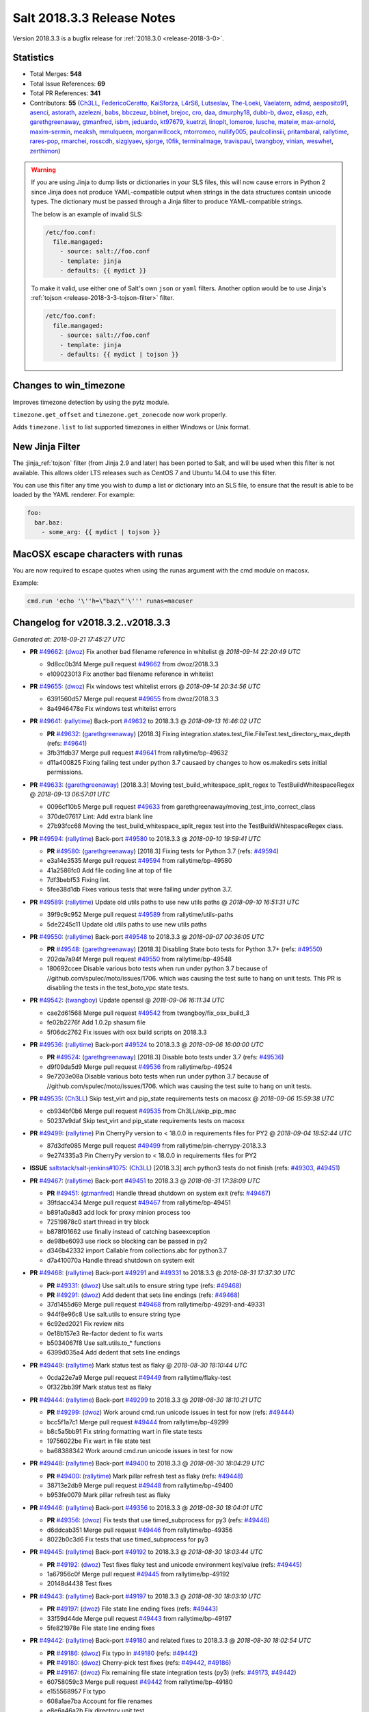 ===========================
Salt 2018.3.3 Release Notes
===========================

Version 2018.3.3 is a bugfix release for :ref:`2018.3.0 <release-2018-3-0>`.

Statistics
==========

- Total Merges: **548**
- Total Issue References: **69**
- Total PR References: **341**

- Contributors: **55** (`Ch3LL`_, `FedericoCeratto`_, `KaiSforza`_, `L4rS6`_, `Lutseslav`_, `The-Loeki`_, `Vaelatern`_, `admd`_, `aesposito91`_, `asenci`_, `astorath`_, `azelezni`_, `babs`_, `bbczeuz`_, `bbinet`_, `brejoc`_, `cro`_, `daa`_, `dmurphy18`_, `dubb-b`_, `dwoz`_, `eliasp`_, `ezh`_, `garethgreenaway`_, `gtmanfred`_, `isbm`_, `jeduardo`_, `kt97679`_, `kuetrzi`_, `linoplt`_, `lomeroe`_, `lusche`_, `mateiw`_, `max-arnold`_, `maxim-sermin`_, `meaksh`_, `mmulqueen`_, `morganwillcock`_, `mtorromeo`_, `nullify005`_, `paulcollinsiii`_, `pritambaral`_, `rallytime`_, `rares-pop`_, `rmarchei`_, `rosscdh`_, `sizgiyaev`_, `sjorge`_, `t0fik`_, `terminalmage`_, `travispaul`_, `twangboy`_, `vinian`_, `weswhet`_, `zerthimon`_)


.. warning::
    If you are using Jinja to dump lists or dictionaries in your SLS files,
    this will now cause errors in Python 2 since Jinja does not produce
    YAML-compatible output when strings in the data structures contain unicode
    types. The dictionary must be passed through a Jinja filter to produce
    YAML-compatible strings.

    The below is an example of invalid SLS:

    .. code-block:: yaml

      /etc/foo.conf:
        file.mangaged:
          - source: salt://foo.conf
          - template: jinja
          - defaults: {{ mydict }}

    To make it valid, use either one of Salt's own ``json`` or ``yaml``
    filters. Another option would be to use Jinja's :ref:`tojson
    <release-2018-3-3-tojson-filter>` filter.

    .. code-block:: yaml

      /etc/foo.conf:
        file.mangaged:
          - source: salt://foo.conf
          - template: jinja
          - defaults: {{ mydict | tojson }}

Changes to win_timezone
=======================

Improves timezone detection by using the pytz module.

``timezone.get_offset`` and ``timezone.get_zonecode`` now work properly.

Adds ``timezone.list`` to list supported timezones in either Windows or Unix
format.

.. _release-2018-3-3-tojson-filter:

New Jinja Filter
================

The :jinja_ref:`tojson` filter (from Jinja 2.9 and later) has been ported to
Salt, and will be used when this filter is not available. This allows older LTS
releases such as CentOS 7 and Ubuntu 14.04 to use this filter.

You can use this filter any time you wish to dump a list or dictionary into an
SLS file, to ensure that the result is able to be loaded by the YAML renderer.
For example:

.. code-block:: jinja

    foo:
      bar.baz:
        - some_arg: {{ mydict | tojson }}

MacOSX escape characters with runas
===================================

You are now required to escape quotes when using the runas argument with the
cmd module on macosx.

Example:

.. code-block:: bash

    cmd.run 'echo '\''h=\"baz\"'\''' runas=macuser

Changelog for v2018.3.2..v2018.3.3
=================================================================

*Generated at: 2018-09-21 17:45:27 UTC*

* **PR** `#49662`_: (`dwoz`_) Fix another bad filename reference in whitelist
  @ *2018-09-14 22:20:49 UTC*

  * 9d8cc0b3f4 Merge pull request `#49662`_ from dwoz/2018.3.3

  * e109023013 Fix another bad filename reference in whitelist

* **PR** `#49655`_: (`dwoz`_) Fix windows test whitelist errors
  @ *2018-09-14 20:34:56 UTC*

  * 6391560d57 Merge pull request `#49655`_ from dwoz/2018.3.3

  * 8a4946478e Fix windows test whitelist errors

* **PR** `#49641`_: (`rallytime`_) Back-port `#49632`_ to 2018.3.3
  @ *2018-09-13 16:46:02 UTC*

  * **PR** `#49632`_: (`garethgreenaway`_) [2018.3] Fixing integration.states.test_file.FileTest.test_directory_max_depth (refs: `#49641`_)

  * 3fb3ffdb37 Merge pull request `#49641`_ from rallytime/bp-49632

  * d11a400825 Fixing failing test under python 3.7 causaed by changes to how os.makedirs sets initial permissions.

* **PR** `#49633`_: (`garethgreenaway`_) [2018.3.3] Moving test_build_whitespace_split_regex to TestBuildWhitespaceRegex
  @ *2018-09-13 06:57:01 UTC*

  * 0096cf10b5 Merge pull request `#49633`_ from garethgreenaway/moving_test_into_correct_class

  * 370de07617 Lint: Add extra blank line

  * 27b93fcc68 Moving the test_build_whitespace_split_regex test into the TestBuildWhitespaceRegex class.

* **PR** `#49594`_: (`rallytime`_) Back-port `#49580`_ to 2018.3.3
  @ *2018-09-10 19:59:41 UTC*

  * **PR** `#49580`_: (`garethgreenaway`_) [2018.3] Fixing tests for Python 3.7 (refs: `#49594`_)

  * e3a14e3535 Merge pull request `#49594`_ from rallytime/bp-49580

  * 41a2586fc0 Add file coding line at top of file

  * 7df3bebf53 Fixing lint.

  * 5fee38d1db Fixes various tests that were failing under python 3.7.

* **PR** `#49589`_: (`rallytime`_) Update old utils paths to use new utils paths
  @ *2018-09-10 16:51:31 UTC*

  * 39f9c9c952 Merge pull request `#49589`_ from rallytime/utils-paths

  * 5de2245c11 Update old utils paths to use new utils paths

* **PR** `#49550`_: (`rallytime`_) Back-port `#49548`_ to 2018.3.3
  @ *2018-09-07 00:36:05 UTC*

  * **PR** `#49548`_: (`garethgreenaway`_) [2018.3] Disabling State boto tests for Python 3.7+ (refs: `#49550`_)

  * 202da7a94f Merge pull request `#49550`_ from rallytime/bp-49548

  * 180692ccee Disable various boto tests when run under python 3.7 because of //github.com/spulec/moto/issues/1706. which was causing the test suite to hang on unit tests.  This PR is disabling the tests in the test_boto_vpc state tests.

* **PR** `#49542`_: (`twangboy`_) Update openssl
  @ *2018-09-06 16:11:34 UTC*

  * cae2d61568 Merge pull request `#49542`_ from twangboy/fix_osx_build_3

  * fe02b2276f Add 1.0.2p shasum file

  * 5f06dc2762 Fix issues with osx build scripts on 2018.3.3

* **PR** `#49536`_: (`rallytime`_) Back-port `#49524`_ to 2018.3.3
  @ *2018-09-06 16:00:00 UTC*

  * **PR** `#49524`_: (`garethgreenaway`_) [2018.3] Disable boto tests under 3.7 (refs: `#49536`_)

  * d9f09da5d9 Merge pull request `#49536`_ from rallytime/bp-49524

  * 9e7203e08a Disable various boto tests when run under python 3.7 because of //github.com/spulec/moto/issues/1706. which was causing the test suite to hang on unit tests.

* **PR** `#49535`_: (`Ch3LL`_) Skip test_virt and pip_state requirements tests on macosx
  @ *2018-09-06 15:59:38 UTC*

  * cb934bf0b6 Merge pull request `#49535`_ from Ch3LL/skip_pip_mac

  * 50237e9daf Skip test_virt and pip_state requirements tests on macosx

* **PR** `#49499`_: (`rallytime`_) Pin CherryPy version to < 18.0.0 in requirements files for PY2
  @ *2018-09-04 18:52:44 UTC*

  * 87d3dfe085 Merge pull request `#49499`_ from rallytime/pin-cherrypy-2018.3.3

  * 9e274335a3 Pin CherryPy version to < 18.0.0 in requirements files for PY2

* **ISSUE** `saltstack/salt-jenkins#1075`_: (`Ch3LL`_) [2018.3.3] arch python3 tests do not finish (refs: `#49303`_, `#49451`_)

* **PR** `#49467`_: (`rallytime`_) Back-port `#49451`_ to 2018.3.3
  @ *2018-08-31 17:38:09 UTC*

  * **PR** `#49451`_: (`gtmanfred`_) Handle thread shutdown on system exit (refs: `#49467`_)

  * 39fdacc434 Merge pull request `#49467`_ from rallytime/bp-49451

  * b891a0a8d3 add lock for proxy minion process too

  * 72519878c0 start thread in try block

  * b878f01662 use finally instead of catching baseexception

  * de98be6093 use rlock so blocking can be passed in py2

  * d346b42332 import Callable from collections.abc for python3.7

  * d7a410070a Handle thread shutdown on system exit

* **PR** `#49468`_: (`rallytime`_) Back-port `#49291`_ and `#49331`_ to 2018.3.3
  @ *2018-08-31 17:37:30 UTC*

  * **PR** `#49331`_: (`dwoz`_) Use salt.utils to ensure string type (refs: `#49468`_)

  * **PR** `#49291`_: (`dwoz`_) Add dedent that sets line endings (refs: `#49468`_)

  * 37d1455d69 Merge pull request `#49468`_ from rallytime/bp-49291-and-49331

  * 944f8e96c8 Use salt.utils to ensure string type

  * 6c92ed2021 Fix review nits

  * 0e18b157e3 Re-factor dedent to fix warts

  * b5034067f8 Use salt.utils.to_* functions

  * 6399d035a4 Add dedent that sets line endings

* **PR** `#49449`_: (`rallytime`_) Mark status test as flaky
  @ *2018-08-30 18:10:44 UTC*

  * 0cda22e7a9 Merge pull request `#49449`_ from rallytime/flaky-test

  * 0f322bb39f Mark status test as flaky

* **PR** `#49444`_: (`rallytime`_) Back-port `#49299`_ to 2018.3.3
  @ *2018-08-30 18:10:21 UTC*

  * **PR** `#49299`_: (`dwoz`_) Work around cmd.run unicode issues in test for now (refs: `#49444`_)

  * bcc5f1a7c1 Merge pull request `#49444`_ from rallytime/bp-49299

  * b8c5a5bb91 Fix string formatting wart in file state tests

  * 19756022be Fix wart in file state test

  * ba68388342 Work around cmd.run unicode issues in test for now

* **PR** `#49448`_: (`rallytime`_) Back-port `#49400`_ to 2018.3.3
  @ *2018-08-30 18:04:29 UTC*

  * **PR** `#49400`_: (`rallytime`_) Mark pillar refresh test as flaky (refs: `#49448`_)

  * 38713e2db9 Merge pull request `#49448`_ from rallytime/bp-49400

  * b953fe0079 Mark pillar refresh test as flaky

* **PR** `#49446`_: (`rallytime`_) Back-port `#49356`_ to 2018.3.3
  @ *2018-08-30 18:04:01 UTC*

  * **PR** `#49356`_: (`dwoz`_) Fix tests that use timed_subprocess for py3 (refs: `#49446`_)

  * d6ddcab351 Merge pull request `#49446`_ from rallytime/bp-49356

  * 8022b0c3d6 Fix tests that use timed_subprocess for py3

* **PR** `#49445`_: (`rallytime`_) Back-port `#49192`_ to 2018.3.3
  @ *2018-08-30 18:03:44 UTC*

  * **PR** `#49192`_: (`dwoz`_) Test fixes flaky test and unicode environment key/value (refs: `#49445`_)

  * 1a67956c0f Merge pull request `#49445`_ from rallytime/bp-49192

  * 20148d4438 Test fixes

* **PR** `#49443`_: (`rallytime`_) Back-port `#49197`_ to 2018.3.3
  @ *2018-08-30 18:03:10 UTC*

  * **PR** `#49197`_: (`dwoz`_) File state line ending fixes (refs: `#49443`_)

  * 33f59d44de Merge pull request `#49443`_ from rallytime/bp-49197

  * 5fe821978e File state line ending fixes

* **PR** `#49442`_: (`rallytime`_) Back-port `#49180`_ and related fixes to 2018.3.3
  @ *2018-08-30 18:02:54 UTC*

  * **PR** `#49186`_: (`dwoz`_) Fix typo in `#49180`_ (refs: `#49442`_)

  * **PR** `#49180`_: (`dwoz`_) Cherry-pick test fixes (refs: `#49442`_, `#49186`_)

  * **PR** `#49167`_: (`dwoz`_) Fix remaining file state integration tests (py3) (refs: `#49173`_, `#49442`_)

  * 60758059c3 Merge pull request `#49442`_ from rallytime/bp-49180

  * e155568957 Fix typo

  * 608a1ae7ba Account for file renames

  * e8e6a46a2b Fix directory unit test

  * 2f865c398e Fix is_windows checks

  * 6460f7f217 Account for normalized dirs in unit tests

  * f4b7101a35 Simplify dict keys lookup

  * 942b68bfc8 Fix remaining file state integration tests (py3)

* **PR** `#49441`_: (`rallytime`_) Back-port `#49240`_ to 2018.3.3
  @ *2018-08-30 18:02:40 UTC*

  * **PR** `#49240`_: (`dwoz`_) file state test fixes (refs: `#49362`_, `#49441`_)

  * 1f4906346a Merge pull request `#49441`_ from rallytime/bp-49240

  * 22ed452479 Work around listdir encoding issues on py2 windows

  * f5be275835 file state test fixes

* **PR** `#49440`_: (`rallytime`_) Back-port `#49258`_ to 2018.3.3
  @ *2018-08-30 18:02:25 UTC*

  * **PR** `#49258`_: (`gtmanfred`_) flaky tests are flaky (refs: `#49440`_)

  * cc27b67a37 Merge pull request `#49440`_ from rallytime/bp-49258

  * 0191af1423 flaky tests are flaky yo

  * 720b671dda mark orchestration state tests as flaky

* **ISSUE** `#48880`_: (`damntoken`_) Can't run cmd.run with UTF-8 chars as arguments / parameters. With custom module. (refs: `#49322`_)

* **PR** `#49368`_: (`rallytime`_) Back-port `#49322`_ to 2018.3.3
  @ *2018-08-28 17:15:15 UTC*

  * **PR** `#49322`_: (`dwoz`_) Encode shell commands explicitly. (refs: `#49368`_)

  * af80e64569 Merge pull request `#49368`_ from rallytime/bp-49322

  * 238853b9ec Encode shell commands explicitly.

* **PR** `#49363`_: (`rallytime`_) Back-port `#49245`_ to 2018.3.3
  @ *2018-08-28 17:14:18 UTC*

  * **PR** `#49245`_: (`dwoz`_) Skip grep unit tests on windows (refs: `#49363`_)

  * 0fee3e8786 Merge pull request `#49363`_ from rallytime/bp-49245

  * cc606509d0 Fix is_windows call - use the right path

  * 5488fbea38 Skip grep unit tests on windows

* **PR** `#49361`_: (`rallytime`_) Back-port  `#49244`_ to 2018.3.3
  @ *2018-08-28 17:12:58 UTC*

  * **PR** `#49244`_: (`dwoz`_) Test fixes: unit.fileserver.test_gitfs (refs: `#49361`_)

  * dbcd2fc726 Merge pull request `#49361`_ from rallytime/bp-49244

  * e0909d3a25 Simplify by using to_unicode helper

  * 4723c69092 Older GitPython version do not have a close method

  * d5fecba716 Fix up fileserver.test_gitfs tests on windows

  * 4b688f6347 Remove unicode filenames on windows python 2

* **PR** `#49362`_: (`rallytime`_) Back-port `#49240`_ to 2018.3.3
  @ *2018-08-28 17:00:25 UTC*

  * **PR** `#49240`_: (`dwoz`_) file state test fixes (refs: `#49362`_, `#49441`_)

  * b4a1e1d365 Merge pull request `#49362`_ from rallytime/bp-49240

  * 16ca5b9694 Work around listdir encoding issues on py2 windows

  * 7650208dbc file state test fixes

* **PR** `#49365`_: (`rallytime`_) Back-port `#49270`_ to 2018.3.3
  @ *2018-08-28 16:56:23 UTC*

  * **PR** `#49270`_: (`dwoz`_) Add async helper to test_sock_path_len (refs: `#49365`_)

  * 9ca9a775ff Merge pull request `#49365`_ from rallytime/bp-49270

  * 1b3f37a8b8 Add async helper to test_sock_path_len

* **PR** `#49364`_: (`rallytime`_) Back-port `#49243`_ to 2018.3.3
  @ *2018-08-28 16:55:55 UTC*

  * **PR** `#49243`_: (`dwoz`_) Revert newline translation change (refs: `#49364`_)

  * bbff57da16 Merge pull request `#49364`_ from rallytime/bp-49243

  * 5db77c6229 Revert newline translation change

* **PR** `#49347`_: (`Ch3LL`_) [2018.3.3] Backport `#49345`_
  @ *2018-08-28 01:54:00 UTC*

  * **PR** `#49345`_: (`gtmanfred`_) upgrade including linux kernels (refs: `#49347`_)

  * 74b78835b3 Merge pull request `#49347`_ from Ch3LL/bp_49345_2018.3.3

  * 7bf5ba83c8 upgrade including linux kernels

* **PR** `#49323`_: (`Ch3LL`_) Skip nonexistent branch test for git versions <1.7.10
  @ *2018-08-25 19:52:48 UTC*

  * be6691d91b Merge pull request `#49323`_ from Ch3LL/skip_git

  * ee3d32f74e Skip nonexistent branch for git versions <1.7.10

* **ISSUE** `#32737`_: (`Lothiraldan`_) No support for compound matcher in external auth configuration (refs: `#49236`_)

* **PR** `#49313`_: (`rallytime`_) Back-port `#49236`_ to 2018.3.3
  @ *2018-08-24 20:59:16 UTC*

  * **PR** `#49236`_: (`terminalmage`_) Allow compound matching in eauth config expressions (refs: `#49313`_)

  * 64d7b0e4c6 Merge pull request `#49313`_ from rallytime/bp-49236

  * 1a5ef996e3 Add 'minion_data_cache: True' to mocked opts for minions unit tests

  * 549f5d5a86 Allow compound matching in eauth config expressions

* **ISSUE** `saltstack/salt-jenkins#1075`_: (`Ch3LL`_) [2018.3.3] arch python3 tests do not finish (refs: `#49303`_, `#49451`_)

* **PR** `#49311`_: (`rallytime`_) Back-port `#49303`_ to 2018.3.3
  @ *2018-08-24 17:48:23 UTC*

  * **PR** `#49303`_: (`gtmanfred`_) use os._exit instead of sys.exit when daemonizing (refs: `#49311`_)

  * 7a89a4c8aa Merge pull request `#49311`_ from rallytime/bp-49303

  * 3fe1387751 use os._exit instead of sys.exit when daemonizing

* **PR** `#49294`_: (`Ch3LL`_) Move run_function call from __init__ to setup
  @ *2018-08-24 12:41:35 UTC*

  * 7bb356f11e Merge pull request `#49294`_ from Ch3LL/fed_28_tests

  * 0a5d44a3db Move run_function call from __init__ to setup

* **PR** `#49302`_: (`twangboy`_) Fix installer 2018.3.3
  @ *2018-08-24 12:41:14 UTC*

  * a607f9332f Merge pull request `#49302`_ from twangboy/fix_installer_2018.3.3

  * 68fd37575e Fix erroneous NSSM reference

  * 103f2c289e Remove delete vcredist line

  * 007a16638e Bring installer updates from 2017.7.8 to 2018.3.3

* **PR** `#49241`_: (`terminalmage`_) Don't silently catch SystemExit
  @ *2018-08-22 12:57:58 UTC*

  * bc0b4ac513 Merge pull request `#49241`_ from terminalmage/salt-jenkins-1078

  * 08d144f2c7 Don't silently catch SystemExit

  * c0fdb818f7 Don't use a bare except!

* **PR** `#49239`_: (`Ch3LL`_) Use yaml's safe_dump in windows ec2 tests
  @ *2018-08-22 08:48:13 UTC*

  * 0fb9ccf60a Merge pull request `#49239`_ from Ch3LL/win_yaml_test

  * f5b42dbb24 import salt.utils.yaml

  * 67290eaff7 Use yaml's safe_dump in windows ec2 tests

* **PR** `#49182`_: (`terminalmage`_) Fix hanging syndic test
  @ *2018-08-18 12:10:32 UTC*

  * 134f125b96 Merge pull request `#49182`_ from terminalmage/salt-jenkins-1078

  * a2d2cd317b Fix hanging syndic test

* **PR** `#49172`_: (`Ch3LL`_) [2018.3.3] cherry pick `#49118`_
  @ *2018-08-17 20:54:05 UTC*

  * **PR** `#49118`_: (`dwoz`_) Multiple fixes for integration.states.test_file (refs: `#49172`_)

  * **PR** `#49088`_: (`dwoz`_) Multiple file state test fixes (refs: `#49118`_)

  * **PR** `#49087`_: (`dwoz`_) Filter out scheme's that are not valid (refs: `#49118`_)

  * b3a247bfbb Merge pull request `#49172`_ from Ch3LL/bp-49118

  * ce5e17bdbd update is_windows salt.utils to correct path

  * 3fef112409 Multiple fixes for integration.states.test_file

* **PR** `#49173`_: (`Ch3LL`_) [2018.3.3] cherry pick `#49167`_
  @ *2018-08-17 20:30:27 UTC*

  * **PR** `#49167`_: (`dwoz`_) Fix remaining file state integration tests (py3) (refs: `#49173`_, `#49442`_)

  * 85ffc8db87 Merge pull request `#49173`_ from Ch3LL/bp-49167

  * a1a298a13c Simplify dict keys lookup

  * 3d26affa10 Fix remaining file state integration tests (py3)

* **PR** `#49171`_: (`Ch3LL`_) [2018.3.3] cherry pick `#49103`_ 
  @ *2018-08-17 20:23:32 UTC*

  * **PR** `#49103`_: (`dwoz`_) Install the launcher so we can execute py files (refs: `#49171`_)

  * ee54ea5f73 Merge pull request `#49171`_ from Ch3LL/bp-49103

  * 05a2b91fb2 Install the launcher so we can execute py files

* **PR** `#49132`_: (`Ch3LL`_) [2018.3.3] backport PR `#49062`_
  @ *2018-08-17 14:51:50 UTC*

  * **PR** `#49062`_: (`weswhet`_) fix memoize on available macOS services (refs: `#49132`_)

  * 58034c9dc3 Merge pull request `#49132`_ from Ch3LL/bp-49062

  * 990fdb6a52 decorator link fix, updating context names, as well as updating macutils tests for latest changes

  * 3ab5d282be fixing an issue with memoize on macOS services, switching to useing __context__ instead

* **PR** `#49142`_: (`Ch3LL`_) Remove -Z script_arg for cloud tests
  @ *2018-08-16 16:12:59 UTC*

  * 01f8f83cf0 Merge pull request `#49142`_ from Ch3LL/rm_z_arg

  * a1ef6a88a6 Remove -Z script_arg for cloud tests

* **PR** `#49137`_: (`Ch3LL`_) [2018.3.3] Update bootstrap script to latest release (2018.08.15)
  @ *2018-08-15 19:49:22 UTC*

  * a03828884b Merge pull request `#49137`_ from Ch3LL/bootstrap_2018.3.3

  * eb9a612096 [2018.3.3] Update bootstrap script to latest release (2018.08.15)

* **PR** `#49110`_: (`rallytime`_) [2018.3] Merge forward from 2017.7 to 2018.3
  @ *2018-08-14 17:11:25 UTC*

  * b412bff534 Merge pull request `#49110`_ from rallytime/merge-2018.3

  * 4649f60209 Update old utils paths with new paths

  * 49c2a784bb Merge branch '2017.7' into '2018.3'

    * d46e23f4c2 Merge pull request `#49109`_ from rallytime/merge-2017.7

      * 3c5527f300 Merge branch '2017.7.8' into '2017.7'

      * 01cf2c71ff Merge pull request `#49051`_ from rallytime/bp-49046

        * fc0817cb35 The osfullname grain differs when using Python2 vs Python3, swapping this out for the "OS" grain which is consistent.

    * 8954dd269f Merge pull request `#49090`_ from dwoz/file_line_fix

      * 0dca634e3c Search for (but do not include) CRLF line ending

    * b99edc3dce Merge pull request `#49088`_ from dwoz/file_hash_diffs

      * 054afb8197 Multiple file state test fixes

    * 274977b6c4 Merge pull request `#49087`_ from dwoz/url_file_test_fixes

      * 632b65f975 Filter out scheme's that are not valid

    * db5fb3232a Merge pull request `#49086`_ from rallytime/new-doc-img

      * 90954203cb Update the DOCBANNER image for saltconf

    * af6ec1dce2 Merge pull request `#49045`_ from twangboy/fix_43164

      * 589456d08f Fix lint errors

      * e79243566d Add rallytime's suggestions

      * d1ae6b3d6d Fix docs for the registry module and state

    * a840fea1a1 Merge pull request `#49083`_ from rallytime/bootstrap-2017.7

      * 358e14cdac [2017.7] Update bootstrap script to latest release

    * 9db6cd5654 Merge pull request `#49059`_ from twangboy/fix_37984

      * 7ed45b5b00 Remove import

      * 7fb1edb469 Fix docs to clarify uptime output on Windows

    * f9db72f00c Merge pull request `#49061`_ from saltstack/revert-48982-new_logo_2017.7

      * 98a8da728b Revert "New logo 2017.7 (WIP)"

    * bbcd1869ec Merge pull request `#48982`_ from newwebash/new_logo_2017.7

      * 5c1c311f77 Update Salt Conf ad

      * 72dc63c426 Merge branch '2017.7' of https://github.com/saltstack/salt into new_logo_2017.7

      * 9f4e78a7b9 Revert "Update saltconf ad"

      * 3ab8cdb882 Update saltconf ad

* **ISSUE** `#48665`_: (`dgengtek`_) salt-api auth ldap generates a valid token when using bindpw and an invalid request (refs: `#48901`_)

* **PR** `#48901`_: (`garethgreenaway`_) [2018.3] fix to auth/ldap.py
  @ *2018-08-14 16:10:19 UTC*

  * e78fc0e0eb Merge pull request `#48901`_ from garethgreenaway/48665_auth_ldap_valid_token_failed_auth

  * d4e4f2e803 Fixing a typo in a comment.

  * 2eb167ea42 Fixing issue when a valid token is generated even when invalid user credentials are passed.  This change verifies that the binddn credentials are valid, then verifies that the username & password (if not None) are also valid.

* **ISSUE** `#49081`_: (`frogunder`_) Fluorine - I see error/traceback when running minion in debug mode  (refs: `#49085`_)

* **PR** `#49099`_: (`rallytime`_) Back-port `#49085`_ to 2018.3
  @ *2018-08-14 12:42:51 UTC*

  * **PR** `#49085`_: (`gtmanfred`_) fix async call to process manager (refs: `#49099`_)

  * 484c1e0123 Merge pull request `#49099`_ from rallytime/bp-49085

  * 024d9cb843 fix async call to process manager

* **ISSUE** `#49018`_: (`Ch3LL`_) add MasterPillarUtil tests (refs: `#49034`_)

* **PR** `#49071`_: (`rallytime`_) Back-port `#49034`_ to 2018.3
  @ *2018-08-13 20:15:31 UTC*

  * **PR** `#49034`_: (`garethgreenaway`_) [fluorine] Adding tests for MasterPillarUtil (refs: `#49071`_)

  * bc033da677 Merge pull request `#49071`_ from rallytime/bp-49034

  * 8108a4d31a Adding some tests for the grains, pillar and mine functions in the cache runner.  These will also ensure that the relevant functions in salt.utils.master.MasterPillarUtil are functioning properly.

* **PR** `#49077`_: (`rallytime`_) Back-port `#49075`_ to 2018.3
  @ *2018-08-13 20:00:00 UTC*

  * **PR** `#49075`_: (`gtmanfred`_) fix last async issue (refs: `#49077`_)

  * 90c2f026b3 Merge pull request `#49077`_ from rallytime/bp-49075

  * 5e07b8306b fix last async issue

* **PR** `#49096`_: (`rallytime`_) Update the DOCBANNER image for saltconf
  @ *2018-08-13 19:59:39 UTC*

  * 6942ef1102 Merge pull request `#49096`_ from rallytime/new-doc-img-2018.3

  * 75080705ce Update the DOCBANNER image for saltconf

* **PR** `#49055`_: (`rallytime`_) [2018.3] Merge forward from 2017.7 to 2018.3
  @ *2018-08-13 19:20:11 UTC*

  * 0e1ed7b923 Merge pull request `#49055`_ from rallytime/merge-2018.3

  * 83a15cb623 Add optimization_order config to mocked opts

  * ea6883ee55 Update old utils paths to new utils paths

  * 201031fa8a Merge branch '2017.7' into '2018.3'

    * 0d2a495378 Merge pull request `#49050`_ from rallytime/merge-2017.7

      * ed6fb8b739 Merge branch '2017.7.8' into '2017.7'

      * 189e28691f Merge pull request `#49044`_ from Ch3LL/vultr_test

        * 0dedfae4d1 increase timeout on vultr cloud integration test

      * c606a32cf2 Merge pull request `#49042`_ from rallytime/flaky-jinja-test

        * a43d9b4ba6 Mark a jinja template test as flaky

      * 6415b6f73b Merge pull request `#49041`_ from Ch3LL/ec2_fix

        * cf7f2459b8 [2017.7.8] backport PR `#48212`_

      * 1db036406b Merge pull request `#49030`_ from rallytime/update-client-tests

        * f08ee6c6ae Update netapi client tests

    * 70be9ac9b1 Merge pull request `#49046`_ from garethgreenaway/1022_fixing_test_failing_py3_Debian_test

      * fa2339bb91 The osfullname grain differs when using Python2 vs Python3, swapping this out for the "OS" grain which is consistent.

    * 69c9b0afb1 Merge pull request `#49036`_ from cspeidel/doc-fix-netyang

      * f7ac085eb5 minor doc fix in netyang.py

    * c5f3fd6b2b Merge pull request `#48997`_ from AVeenstra/patch-1

      * 0e535f2c8c Unpacking dict with the six iterator

      * 5e82685b89 Python 3 related fix in highstate_return.py

    * c06a3cf531 Merge pull request `#49021`_ from rallytime/merge-2017.7

      * ca82b3d57a Merge branch '2017.7.8' into merge-2017.7

        * f73ba21bc7 Merge pull request `#49024`_ from rallytime/fix-deb-test

          * a9c16d9137 Fix test error in test_compiler jinja check

      * c6f8429e41 Merge branch '2017.7.8' into '2017.7'

      * 6b6d68c615 Merge pull request `#49020`_ from rallytime/fix-grains-test

        * f72a3ac6be Make grains integration test more robust

      * 92d6c25c7f Merge pull request `#49002`_ from rallytime/skip-jinja-deep-error-test

        * 23b66ef8bb Skip test_jinja_deep_error on Debian 8

      * 41d9f11eb3 Merge pull request `#48999`_ from rallytime/fix-boto-test

        * d0136b1be5 Update expected return value in boto test

    * 2ddba6391a Merge pull request `#49010`_ from Ch3LL/univention

      * c09bce9afe Add univention OS to debian os_family mapping

    * 41bd36842e Merge pull request `#48636`_ from terminalmage/loader-fixes

      * 0441cd56ef Add optimization_order to mocking

      * 2256fad320 Process pycache files after .py files

      * a78663a301 Lint

      * 0728b5f8b6 Add note about Python 3.5+ only support for optimization_order

      * 764969ce08 Add a test to confirm that .py files are still loaded correctly

      * 0f60beb6b6 Fix bad copypasta

      * fbcd142ea2 Add configuration docs for optimization_order config option

      * 8af2d580f3 Only compile the suffix_order/map once per LazyLoader instance

      * 4b95e5f313 Don't put __pycache__ dir in the file list

      * e7c10196da Quiet the byte compiling for PY2

      * 9338370477 Add unit tests for loader optimization levels

      * c3622933c1 PY3: Support different optimization levels

      * 6fc8da5bab Add optimization_order config option with default value

      * dfe423a1e0 Remove commented-out log message

* **PR** `#49084`_: (`rallytime`_) [2018.3] Update bootstrap script to latest release
  @ *2018-08-13 18:14:42 UTC*

  * db7ec46875 Merge pull request `#49084`_ from rallytime/bootstrap-2018.3

  * 28dc8ce954 [2017.7] Update bootstrap script to latest release

* **PR** `#49052`_: (`isbm`_) Python 3.7 support (backport 2018.3)
  @ *2018-08-13 13:06:51 UTC*

  * b0d5acbe0d Merge pull request `#49052`_ from isbm/isbm-python37-support-2018.3

  * 4386a9ca1f Merge branch '2018.3' into isbm-python37-support-2018.3

  * bc85a5fa98 Fix configuration setting

  * 47078a300f Remove async keyword, moving it into the kwargs.

  * 31dccc4fdf fix unicode literals

  * 990936992c Keep runner API unchanged

  * 46bafcafef Fix nag-message

  * 5c887ac2ae Support original API

  * 2c22e794d4 Use kwargs instead of directly named parameters

  * 7d095491d9 Update docstring

  * 9807e8dbb7 Add 'async' backward compatibility

  * e8608aa9be Revert api call: it is about "functionname_async" suffix.

  * 0543578336 Deprecate 'async' parameter in Mandrill API

  * 1107de0dec Lintfix: PEP8 requires two empty lines

  * 2a18e335af Fix function signatures in Cassandra module

  * 603f94e2a3 Cleanup docstrings at module level

  * b9718d3a09 Fix log error/info/warning and exception messages

  * 6e77aff69a Fix local opts from CLI

  * 493e48ddb5 Remove internal variables/properties with the reserved words

  * be07f64bc4 Change internal function signatures to avoid reserved word

  * 7d095e0b26 Rename async function to asynchronous

  * 35eaebb8a4 Fix docstrings

  * 7a597f19b5 Fix comments

  * 69920366ae Fix CLI config

  * 173f3d7aa8 Fix docstring typo

  * b7da571624 Fix imports

  * 7ec3954bef Rename module to full wording

* **ISSUE** `#48557`_: (`whytewolf`_) file.line in python3 on windows 2012 r2 is adding extra CR line endings.  (refs: `#49026`_)

* **PR** `#49026`_: (`dwoz`_) Fix file.line line endings
  @ *2018-08-13 13:05:43 UTC*

  * 338ecb70ef Merge pull request `#49026`_ from dwoz/issue_48557

  * a4d22fda2f Merge remote-tracking branch 'origin/issue_48557' into issue_48557

    * 702e76cfc9 Merge branch '2018.3' into issue_48557

  * 6cf93e8fc4 Skip newline in binary mode

  * 2cf80c1595 Fix linter errors

  * baf291b4c8 Fix file.line line endings

* **PR** `#49038`_: (`gtmanfred`_) disable enable_ssh_minions to see if it is slowing down 2018.3 tests
  @ *2018-08-10 18:07:59 UTC*

  * 602fed7806 Merge pull request `#49038`_ from gtmanfred/slowtest

  * 6bc44c91c4 remove localhost from tests

  * 7b168a5aac disable enable_ssh_minions to see if it is slowing down 2018.3 tests

* **ISSUE** `#48996`_: (`jils2013`_) file.get_diff not work on version:2018.3.2  (refs: `#49033`_)

* **PR** `#49033`_: (`terminalmage`_) Fix file.get_diff for remote files
  @ *2018-08-09 21:06:53 UTC*

  * 4eeb75f028 Merge pull request `#49033`_ from terminalmage/issue48996

  * 163aea71c8 Lint

  * d6e5038022 Fix file.get_diff for remote files

* **ISSUE** `#48856`_: (`travispaul`_) Salt fails to start on NetBSD 8 (refs: `#48926`_)

* **PR** `#48926`_: (`travispaul`_) Handle ifconfig output differently for NetBSD >= 8.0
  @ *2018-08-09 20:07:44 UTC*

  * b24c96a292 Merge pull request `#48926`_ from travispaul/fix-netbsd-8-new-ifconfig

  * d59b6d8269 Add unit test for NetBSD 8 ifconfig changes

  * 80f8a667d1 Handle ifconfig output differently for NetBSD >= 8.0

* **PR** `#48803`_: (`dmurphy18`_) Support for execution modules and states mount on AIX
  @ *2018-08-09 17:51:55 UTC*

  * 7d6b9ed0a5 Merge pull request `#48803`_ from dmurphy18/aix_filesystems

  * 92818f816b Fixes for testing

  * 77dd7a1743 Adjust unit tests

  * eaed033cde Updated for review comments and adjusted locking when writing files

  * 5bf9e6085b Update due to review comments

  * 9fb5641dc7 Mount unit tests for modules and states for AIX

  * b28f427432 Save off work after laptop issue

  * e5c2741fe7 module and states mount support for AIX

  * b701e16ad0 Further updates to support for mount on AIX

  * 210076276f Initial support for handling /etc/filesystems on AIX

* **ISSUE** `#48496`_: (`icy`_) Salt-key unable to delete the certificate Test=True (refs: `#48929`_)

* **PR** `#48929`_: (`terminalmage`_) 2 salt-key fixes
  @ *2018-08-09 17:50:07 UTC*

  * 2a38905a8a Merge pull request `#48929`_ from terminalmage/issue48496

  * 7ac10f9eac 2 salt-key fixes

* **ISSUE** `#47481`_: (`whytewolf`_) Oxygen: task.add_trigger with start_date stating strptime needs a string not int. (refs: `#49022`_)

* **PR** `#49022`_: (`dwoz`_) Document time format idiosyncrasies
  @ *2018-08-09 17:47:12 UTC*

  * bb9d23bfa1 Merge pull request `#49022`_ from dwoz/47481_docs

  * 313a3d93d6 Document time format idiosyncrasies

* **PR** `#48932`_: (`twangboy`_) Fix pkg.install when pkg already installed
  @ *2018-08-09 17:45:51 UTC*

  * 9b6a9ff4f1 Merge pull request `#48932`_ from twangboy/fix_win_repo

  * 075ea29d29 remove .lower(), fix debug messages

  * d7c2f476ac Remove current: version for latest as well

  * 522ac26459 Fix typo in code comment

  * 47b2898a85 return empty dict on no changes

  * 6532706d2f Make the tests run on Linux

  * cfe55a391a Add tests for pkg.install output

  * 8ec058f498 Clarify code comment

  * 8af2cfd54a Fix issues where current is not returned

* **PR** `#49011`_: (`rallytime`_) [2018.3] Merge forward from 2017.7 to 2018.3
  @ *2018-08-09 17:34:18 UTC*

  * d7b7a92ef6 Merge pull request `#49011`_ from rallytime/merge-2018.3

  * 02670969d0 Apply fix to ssh init file that was there before merge

  * 7e1f7915e4 Revert "Allow for not being prompted to supply a password to deploy keys to a minion with salt-ssh"

  * 00416d54d1 Revert "add key-deploy test"

  * c26fa0d6c4 Mark orchestration test as expensive

  * fceb6d8d6f Update old utils paths to use new paths

  * 3e6445a9d6 Merge branch '2017.7' into '2018.3'

    * b49eeca6e9 Merge pull request `#49003`_ from rallytime/boto-test-2017.7

      * 1a23bb233f Update expected return value in boto test

    * 51eed1fdfb Merge pull request `#48988`_ from rallytime/merge-2017.7

      * df8699e2e7 Merge branch '2017.7.8' into '2017.7'

      * a1e54634dc Merge pull request `#48976`_ from rallytime/tornado

        * 0bd838ab6c Skip unreliable tornado tests

      * 22713be9c1 Merge pull request `#48979`_ from rallytime/bp-48959

      * 03aa0e49b0 Merge pull request `#48970`_ from Ch3LL/back_48962

        * 3ce1b8a3c9 Update the elif block to only be true for versions below Debian 9.

      * e6cea5e3c7 Merge pull request `#48968`_ from rallytime/man-pages

        * 64fe3be41a Update man pages for 2017.7.8 release

    * 10fd4661ff Merge pull request `#48978`_ from gtmanfred/2017.7

      * 6108363f82 clean up gemfile

    * 5b2423e527 Merge pull request `#48959`_ from rallytime/flaky-tests

      * aaf986d728 Mark one grains test as flaky & convert to pytest notation

      * e7e5abcf48 Mark 2 matcher tests as flaky

    * 79994ecab4 Merge pull request `#48962`_ from garethgreenaway/1022_test_service_disable_debian_part_deux

      * 9e71551b36 Update the elif block to only be true for versions below Debian 9.

    * 1a1bda00cb Merge pull request `#48960`_ from dwoz/block_replace_tests

      * 94ac2b4fc7 Multiple block replace test fixes

    * 93b862f350 Merge pull request `#48957`_ from whytewolf/beacons_log_doc_change

      * a77fd16869 Update salt.beacons.log to reflect that re module is used for matching.

    * 0245cffb07 Merge pull request `#48955`_ from terminalmage/service-systemd

      * 23f87bd536 Don't load service.py if minion is running a non-sysvinit init system

    * 848d583438 Merge pull request `#48950`_ from KaiSforza/kitchenfix-2017.7

      * 5242cb143a Added a quote to kitchen Jenkinsfiles

    * 928d688d65 Merge pull request `#48943`_ from rallytime/flaky-tests

      * 668da57ab9 Mark some shell and runner integration tests as flaky

    * cd42510d3a Merge pull request `#48940`_ from rallytime/bp-48852

      * fa4ef92e79 Record all the artifacts from the build

    * 43649a68be Merge pull request `#48935`_ from garethgreenaway/1045_test_pkg_015_installed_held_centos

      * 0bb10107b6 Merge branch '2017.7' into 1045_test_pkg_015_installed_held_centos

      * 24d5e6a22f Fixing the test_pkg_015_installed_held test to be able to successfully run on CentOS

    * 2421e2a570 Merge pull request `#47100`_ from gtmanfred/ssh

      * 5b443af7ae add key-deploy test

      * a131c9beeb Allow for not being prompted to supply a password to deploy keys to a minion with salt-ssh

    * d541bd6446 Merge pull request `#48891`_ from damon-atkins/2017.7_win_pkg.list_pkgs_not_found

      * a4af1dbfb1 Fix win_pkg issues introduced Jan 2018. If DisplayVersion does not exist it should return version as "Not Found"

    * 5f6a56f5dc Merge pull request `#48896`_ from rallytime/bp-48730

      * 57aa204c9d Merge branch '2017.7' into bp-48730

      * 4995922584 Forgot variable in signature

      * 0503bc18b6 Fix batch install using pkgng

    * 0c64bba865 Merge pull request `#48933`_ from garethgreenaway/1022_debian_8_failing_service-test

      * 280d1d2ad2 Fixing failing test, integration.modules.test_service.ServiceModuleTest.test_service_disable_doesnot_exist, on Debian 8 and higher.

    * 0c3d2c6a09 Merge pull request `#48922`_ from rallytime/cache-doc-error

      * 8ca89df7e8 Update backticks on job_cache docs

    * 8d1fc4f8e5 Merge pull request `#48866`_ from Ch3LL/cmd_win_tests

      * 905da13653 Merge branch '2017.7' into cmd_win_tests

    * 57d58e7541 Merge pull request `#48920`_ from rallytime/bp-48904-2017.7

      * a55f92954a No rehashing in parallel

      * 3be11e06fe Add docs for new escape kwarg

      * 391bb8a411 use a specific path for just the cmd._run call

      * 62c66ba489 make sure we lower the check on shell

      * 9312a993a5 Add cmd module integration tests for windows and fix space in path issue

* **ISSUE** `#48123`_: (`c-wicklein`_) file.directory with recurse fails when it encounters a broken symbolic link (refs: `#48985`_)

* **PR** `#48985`_: (`garethgreenaway`_)  [2018.3] Fix to salt/modules/file.py
  @ *2018-08-09 15:03:09 UTC*

  * 3325b7d4c0 Merge pull request `#48985`_ from garethgreenaway/48123_file_directory_recurse_fails_broken_symlink

  * 10c4eca206 Merge branch '2018.3' into 48123_file_directory_recurse_fails_broken_symlink

  * a404cc030f Fixing the issue when using the file.directory state with recurse if the directory contains a broken symbolic link. This fix adds an additional conditional, is_link, before running lsattr since lsattr does not work on symlinks and causes issues when that symlink is broken.

* **ISSUE** `#47695`_: (`AmbicaY`_) Continuous error in the proxy minion logs (refs: `#49019`_)

* **PR** `#49019`_: (`garethgreenaway`_) [2018.3] Fix to scheduler when global enabled key is present
  @ *2018-08-09 13:06:26 UTC*

  * d353c02a8c Merge pull request `#49019`_ from garethgreenaway/47695_fixing_scheduler_bug_when_enabled_is_present

  * aff1b8f6d4 Lint.

  * 8935c08141 Fixing a bug that occurs if the "enabled" key is present in the scheduler items dictionary.  Adding a test to ensure scheduler runs as expected when that key is present.

* **PR** `#49023`_: (`The-Loeki`_) Salt SSH appends IdentityFile=agent-forwarding
  @ *2018-08-09 12:55:59 UTC*

  * a56bc7ffb9 Merge pull request `#49023`_ from The-Loeki/patch-1

  * 8b53571c70 Salt SSH appends IdentityFile=agent-forwarding

* **PR** `#48981`_: (`Ch3LL`_) Add warning to mac runas docs about escaping characters
  @ *2018-08-08 19:43:43 UTC*

  * 4590494b50 Merge pull request `#48981`_ from Ch3LL/mac_runas_quote

  * 8269b55b84 remove unnecessary spaces in cmdmod.py docs

  * 757daf7d7e add runas macosx warning in 2018.3.3 release notes

  * 4e9e985b14 Add warning to mac runas docs about escaping characters

* **PR** `#49004`_: (`rallytime`_) Port `#48999`_ to 2018.3
  @ *2018-08-08 15:32:46 UTC*

  * **PR** `#48999`_: (`rallytime`_) Update expected return value in boto test (refs: `#49004`_, `#49003`_)

  * b87bf905c2 Merge pull request `#49004`_ from rallytime/boto-test-2018.3

  * 9f0b9a1073 Update expected return value in boto test

* **PR** `#48987`_: (`twangboy`_) Fix issue with win_iis.create_cert_binding
  @ *2018-08-08 13:29:06 UTC*

  * 630f61e625 Merge pull request `#48987`_ from twangboy/fix_48786

  * 86d0836f90 Fix issue with iterating over None

* **ISSUE** `#48777`_: (`jonasgit`_) file.recurse fails on file contents encoding not utf-8 (refs: `#48934`_)

* **PR** `#48934`_: (`terminalmage`_) Properly handle latin-1 encoding in file diffs
  @ *2018-08-07 21:02:24 UTC*

  * ab1a713bc3 Merge pull request `#48934`_ from terminalmage/issue48777

  * 52c64e4d51 Fix to_unicode test

  * e2d19f40b6 Only try latin-1 from get_diff instead of by default

  * d39fa889f3 Add stringutils.get_diff to mocks

  * 5b191c9120 Fix incorrect use of __salt__ when __utils__ is needed

  * 53ba10ad5f Skip pylint false-positives

  * f14f4dae22 Add unit test for latin-1 fallback, multi-encoding

  * 906644a80f PY3 scoping fix

  * 726dd4331f Add integration test for latin-1 file diffs

  * 2dd1f31d23 Use BASE_FILES instead of redundant STATE_DIR

  * 612ffb5fe8 Use new get_diff helper in file module

  * c632265802 Make to_unicode/to_str/to_bytes helpers attempt latin-1

  * 2a0cb49b01 Add get_diff to salt.utils.stringutils

* **ISSUE** `#47766`_: (`zerthimon`_) salt-cloud: openstack driver: crash on instance creation (refs: `#48956`_)

* **PR** `#48956`_: (`gtmanfred`_) if booted from volume, use string from image
  @ *2018-08-07 16:39:45 UTC*

  * bad995462c Merge pull request `#48956`_ from gtmanfred/openstack

  * 4cb1636c4b if booted from volume, use string from image

* **ISSUE** `#48306`_: (`davidscholberg`_) Documentation update for custom returners used for master job cache (refs: `#48319`_)

* **PR** `#48319`_: (`gtmanfred`_) don't break older returners right now
  @ *2018-08-06 13:19:43 UTC*

  * 71f587edd7 Merge pull request `#48319`_ from gtmanfred/jid

  * 084e7f0ef4 Merge branch '2018.3' into jid

  * 60661b4cd0 document minions required on save_load

  * a8c243071d document passing in minions

  * d49381c0b6 don't break save_load backwards compat

  * cfcacf953a don't break older returners right now

* **PR** `#48941`_: (`rallytime`_) Back-port `#48912`_ to 2018.3
  @ *2018-08-06 13:09:38 UTC*

  * **PR** `#48912`_: (`maxim-sermin`_) make jboss7.py compatible with 2018.3.0 and later (refs: `#48941`_)

  * 1623e53ef4 Merge pull request `#48941`_ from rallytime/bp-48912

  * 3f55b2f89e make jboss7.py compatible with 2018.3.0 and later

* **PR** `#48897`_: (`rallytime`_) Back-port `#48863`_ to 2018.3
  @ *2018-08-05 19:15:51 UTC*

  * **PR** `#48863`_: (`admd`_) Decode file contents for python2 as well (refs: `#48897`_)

  * 070af9d925 Merge pull request `#48897`_ from rallytime/bp-48863

  * 0ee1940232 Merge branch '2018.3' into bp-48863

  * f40b966d99 decode file contents for python2 as well

* **PR** `#48928`_: (`Ch3LL`_) fix test_runas integration test for macosx
  @ *2018-08-05 14:24:13 UTC*

  * abd7f1312d Merge pull request `#48928`_ from Ch3LL/mac_runas

  * 3d6455dbcd remove unecessary comment in setup

  * 8e30db0217 move destructivetest to testname

  * 708dec8740 add destructivetest to setup and teardown for runas test

  * c0730ff968 fix test_runas integration test for macosx

* **PR** `#48899`_: (`Ch3LL`_) remove base_top_file file in teardown and add sleep
  @ *2018-08-05 14:23:42 UTC*

  * dbd300ff70 Merge pull request `#48899`_ from Ch3LL/unit_state

  * 0272cadff8 Merge branch '2018.3' into unit_state

  * 5896c7fc36 remove base_top_file file in teardown and add sleep

* **PR** `#48898`_: (`rallytime`_) [2018.3] Merge forward from 2017.7 to 2018.3
  @ *2018-08-05 14:23:19 UTC*

  * ffa1fcc682 Merge pull request `#48898`_ from rallytime/merge-2018.3

  * 1f093cef4a Merge branch '2018.3' into merge-2018.3

  * b3a5aa49d7 Merge branch '2017.7' into '2018.3'

    * e79ccb35b1 Merge pull request `#48876`_ from Vaelatern/make-network-learning-optional

      * a4905b0e5d Make IP_LEARNING optional

    * f8bfab4f9f Merge pull request `#48890`_ from Ch3LL/cmd_test

      * acda4ed9ab add sleep in test_cmd integration test

    * 52722f6ded Merge pull request `#48885`_ from rallytime/flaky-tests-shadow

      * da871a2d57 Mark shadow module integration test as flaky

    * bf0895656e Merge pull request `#48884`_ from rallytime/flaky-tests-matchers

      * 38d9eae537 Merge branch '2017.7' into flaky-tests-matchers

    * a567666938 Merge pull request `#48868`_ from terminalmage/fix-loader-race

      * 5f1169b9a2 Fix race when SIGTERM/SIGINT received while lazyloading a module

    * 0ca0b6f2f2 Merge pull request `#48883`_ from terminalmage/salt-jenkins-1023

      * c61f75cb50 Fix failing git worktree tests

          * 3660dff13c Separate compound matcher tests into individual tests

    * a84f5155a1 Merge pull request `#48869`_ from Ch3LL/mac_shell_tests

      * 3734b1ec89 Catch socket.error exception in testprogram

    * 7f56b8bf44 Merge pull request `#48867`_ from rallytime/skip-tornado-test

      * 7320aa9104 Skip unreliable tornado test.

* **PR** `#48893`_: (`Ch3LL`_) handle when ca_certs is None in utils.http
  @ *2018-08-03 20:30:48 UTC*

  * 848e26ed0b Merge pull request `#48893`_ from Ch3LL/http_tests

  * 16d251f7ff Merge branch '2018.3' into http_tests

  * 5674dddb2a handle when ca_certs is None in utils.http

* **PR** `#48903`_: (`Vaelatern`_) Wrap ElementTree.tostring to make strs, not bytes
  @ *2018-08-03 19:12:34 UTC*

  * **PR** `#48877`_: (`Vaelatern`_) Wrap ElementTree.tostring to make strs, not bytes (refs: `#48903`_)

  * f1adf56017 Merge pull request `#48903`_ from Vaelatern/improve-salt-cloud-python3-virt

  * c45447fe0b Wrap ElementTree.tostring to make strs, not bytes

* **PR** `#48900`_: (`Ch3LL`_) skip getpwnam check on mac in unit test_cmdmod
  @ *2018-08-03 16:38:51 UTC*

  * d23471262d Merge pull request `#48900`_ from Ch3LL/cmd_unit

  * b82dd708be skip getpwnam check on mac in unit test_cmdmod

* **PR** `#48921`_: (`rallytime`_) Back-port `#48904`_ to 2018.3
  @ *2018-08-03 15:17:15 UTC*

  * **PR** `#48904`_: (`KaiSforza`_) No rehashing in parallel (refs: `#48921`_, `#48920`_)

  * d622a49b58 Merge pull request `#48921`_ from rallytime/bp-48904

  * b504625f61 No rehashing in parallel

* **PR** `#48877`_: (`Vaelatern`_) Wrap ElementTree.tostring to make strs, not bytes (refs: `#48903`_)
  @ *2018-08-02 19:28:56 UTC*

  * 1e150923aa Merge pull request `#48877`_ from Vaelatern/improve-salt-cloud-libvirt-python3-libvirt

  * fb7885315c Wrap ElementTree.tostring to make strs, not bytes

* **PR** `#48824`_: (`rallytime`_) Bump deprecation in win_servermanager state to Neon
  @ *2018-08-02 18:01:34 UTC*

  * 1fb7d9431b Merge pull request `#48824`_ from rallytime/win_servermanager_deprecations

  * 6ef5412528 Bump deprecation in win_servermanager state to Neon

* **ISSUE** `#37512`_: (`ChristianBeer`_) What's the precedence if multiple master configurations are specified? (refs: `#48888`_)

* **PR** `#48888`_: (`terminalmage`_) Explictly document the configuration override priority
  @ *2018-08-02 16:57:18 UTC*

  * ec8e07e8ce Merge pull request `#48888`_ from terminalmage/issue37512

  * 7dce7cde14 Explictly document the configuration override priority

* **PR** `#48871`_: (`dwoz`_) Remove unicode key pairs from environ after test
  @ *2018-08-01 22:33:41 UTC*

  * d4bb3a0963 Merge pull request `#48871`_ from dwoz/test_cleanup

  * f2e15e7f1d Do not re-define tearDown

  * 4f8a191a69 Remove unicode key pairs from environ after test

* **PR** `#48843`_: (`isbm`_) Prevent u'something' to appear in help info.
  @ *2018-08-01 20:38:58 UTC*

  * bec79e83a3 Merge pull request `#48843`_ from isbm/isbm-log-level-names-fix-2

  * a63686180d Merge branch '2018.3' into isbm-log-level-names-fix-2

  * 783c96ac72 Prevent u'something' to appear in help info.

* **PR** `#48855`_: (`rallytime`_) [2018.3] Merge forward from 2017.7 to 2018.3
  @ *2018-08-01 17:44:59 UTC*

  * a8376b537a Merge pull request `#48855`_ from rallytime/merge-2018.3

  * 44998c208e Lint: Fix undefined logger variable

  * 92c9317a25 Update old utils paths to use new paths

  * 15bfba7143 Merge branch '2017.7' into '2018.3'

    * 05f2d65de3 Merge pull request `#48853`_ from rallytime/bp-48850

      * 3c33ee554a Skip tests in integration.shell.test_master

    * 8a1285239a Merge pull request `#48426`_ from garethgreenaway/46689_fixing_pkg_held_when_package_is_installed

      * 9b0f5dd212 Fixing identation, removing some unnecessary conditionals.

      * 727964ab55 One last cleanup.

      * 11cb86e6eb General cleanup in pkg state, reducing duplicate code.  Fixing the requires_salt_modules decorator, sys.doc was returning too much information for the event to handle.  This change specifically calls sys.doc with the module name.

      * 16fb6ae635 Make sure pkg.hold and pkg.unhold are available before running the test.

      * 998651102d Fixing a situation when a package is already installed via salt or manually and a state attempts to set that package to be held.  Previously the holding/unholding logic was only being run against packages that were being installed.  This change moves the holding logic outside and runs it against all desired packages.  Adding a new test to test holding logic.

    * c8e69431ff Merge pull request `#47734`_ from OrlandoArcapix/Issue47689-pip-state-performance

      * 662bd1f780 Merge branch '2017.7' into Issue47689-pip-state-performance

      * 66936b4f41 Changed string comparison in pip test to match new confirmation string - ref PR `#47734`_.

      * bb5939d6ef Merge branch '2017.7' into Issue47689-pip-state-performance

      * d6a49ae41c Merge branch '2017.7' into Issue47689-pip-state-performance

      * d4083fc9d1 Merge branch 'Issue47689-pip-state-performance' of github.com:OrlandoArcapix/salt into Issue47689-pip-state-performance

        * 779b5fa785 Merge branch '2017.7' into Issue47689-pip-state-performance

      * f3653349ab Removed whitespaces at end of added comments lines

      * db11f2ff4b Merge branch '2017.7' into Issue47689-pip-state-performance

      * eac0178de2 Ref: `#47689`_ - document additional kwarg passed to pip._check_if_installed function

      * 0d19803106 Merge branch '2017.7' into Issue47689-pip-state-performance

      * d3678bf2f3 `#47689`_ fix lint errors

      * 4fec8f6bcc `#47698`_ improve run-speed of pip package state checks by only loading the current package list once when checking multiple packages

    * 83a5b3cc47 Merge pull request `#48844`_ from AVeenstra/fix-python3-incompatibility

      * f238779a62 Merge branch '2017.7' into fix-python3-incompatibility

      * 6b1805afc6 Fixed Python 3 incompatibility in methods in nilrt_ip and debian_ip.

    * 136ff6735a Merge pull request `#48662`_ from slaws/fix-retention-schedule-48637

      * 3c8f5f5b3d pylint fix

      * 5539eff39e Excluding relative dirs in state.file.retention_schedule

    * 1fc04f281b Merge pull request `#48840`_ from gtmanfred/docs

      * 8d2d268c4a fix links in pkg doc.

    * 0a19f845ea Merge pull request `#48834`_ from gtmanfred/slsutil

      * f9441d2bef read output of stringio if it is readable

    * 2e00939a6e Merge pull request `#48788`_ from Ch3LL/timezone_windows

      * de95a6a215 add unused import to timezone test file

      * 22e424859e add unused import to import

      * 0840fc3117 disable pylint import error

      * f09d1a2c7e Add timzeon windows integration tests and fix get_zone

* **ISSUE** `#48659`_: (`dstoliker`_) file.grep with glob (*) in path produces file not found error (refs: `#48830`_)

* **PR** `#48830`_: (`garethgreenaway`_) [2018.3] Fixes to file.grep
  @ *2018-07-31 21:30:04 UTC*

  * e23ba01cd2 Merge pull request `#48830`_ from garethgreenaway/48659_file_grep_glob_fix

  * 0791b0a03c FileGrepTestCase tests back to 2018.3

  * 2e01c55e7e Fixing a bug that prevents specifying wildcards for filenames.

* **PR** `#48814`_: (`isbm`_) dmidecode race conditions check
  @ *2018-07-31 20:48:29 UTC*

  * 9fda70b3d0 Merge pull request `#48814`_ from isbm/isbm-2018.3-smbios-bugfix

  * 5f1141dc05 Merge branch '2018.3' into isbm-2018.3-smbios-bugfix

  * b00ee5feef Update clean clause

  * b1b2e9c222 Remove multiple returns and combine logic to just one clause

  * fd77f760ee Rephrase explanatory comment

  * 1031e06443 Remove unnecessary code

  * c379b7e4ed Get rid of global variable

* **PR** `#48804`_: (`Ch3LL`_) Use brew path from which cmd in mac_brew module
  @ *2018-07-31 20:24:33 UTC*

  * 3d16a63ff2 Merge pull request `#48804`_ from Ch3LL/mac_brew

  * e818c752b3 Merge branch '2018.3' into mac_brew

  * 41e3d17f29 Use brew path from which cmd in mac_brew module

* **PR** `#48836`_: (`dwoz`_) Fix unicode directory listing on py2
  @ *2018-07-31 20:22:53 UTC*

  * 950c1014aa Merge pull request `#48836`_ from dwoz/unicode_names_py2

  * 47e158b9f0 Optomize if statement

  * 9b462394b2 Fix unicode directory listing on py2

* **PR** `#48847`_: (`terminalmage`_) Update file.blockreplace docs to reflect changed functionality
  @ *2018-07-31 18:11:30 UTC*

  * baf8c5784a Merge pull request `#48847`_ from terminalmage/issue48695

  * e2bdf7fb92 Update file.blockreplace docs to reflect changed functionality

* **PR** `#48587`_: (`twangboy`_) Fix lgpo issue on Py3
  @ *2018-07-31 18:05:58 UTC*

  * 644a1f4ff8 Merge pull request `#48587`_ from twangboy/fix_lgpo

  * a42621c817 Write file in normal mode

  * bfcbdeca3b Fix lgpo issue on Py3

* **PR** `#48796`_: (`Ch3LL`_) Remove fake su used in integration tests
  @ *2018-07-31 17:08:54 UTC*

  * 2bacc23481 Merge pull request `#48796`_ from Ch3LL/remove_su

  * d3b7f2cb18 Remove fake su used in integration tests

* **ISSUE** `#38310`_: (`ghost`_) Unable to checkout external pillar git repo using its git tag (refs: `#48689`_)

* **PR** `#48689`_: (`linoplt`_) Fix ext_pillar remote checkout using tag (pygit2)
  @ *2018-07-31 16:15:58 UTC*

  * 00d06bda76 Merge pull request `#48689`_ from linoplt/fix_38310_pygit2_checkout_ext_pillar_remote_using_tag

  * eb4361dcc2 Merge branch '2018.3' into fix_38310_pygit2_checkout_ext_pillar_remote_using_tag

  * c20977e3bc Merge branch '2018.3' into fix_38310_pygit2_checkout_ext_pillar_remote_using_tag

  * b0157c215b Fix ext_pillar remote checkout using tag (pygit2)

* **PR** `#48838`_: (`sizgiyaev`_) Fixed: added additional return code 200 for succeeded vault api request
  @ *2018-07-31 16:14:22 UTC*

  * 5e14e36195 Merge pull request `#48838`_ from sizgiyaev/fix-vault-policy-state

  * 02d09c6281 Fixed: added additional return code 200 for succeeded api request

* **PR** `#48714`_: (`dwoz`_) Always transfer bytes from fileserver roots
  @ *2018-07-30 22:37:13 UTC*

  * 69f81214d1 Merge pull request `#48714`_ from dwoz/state_echo_fix

  * ce3ed43dab Always use unix line endings

  * d5e60090bc Merge pull request `#2`_ from terminalmage/state_echo_fix

    * 52fc1c955d Simplify file contents in roots fileserver test

    * b6f73e8e57 Remove trailing whitespace on what should be a blank line

  * 95329acb1e Fileserver transfers bytes

  * aa34a80997 Always trasfer bytes from fileserver roots

* **PR** `#48822`_: (`Ch3LL`_) Fix salt-ssh state.sls_id TypeError key must be a string
  @ *2018-07-30 20:29:29 UTC*

  * 16ca4ec2eb Merge pull request `#48822`_ from Ch3LL/ssh_2018_id

  * 01f6a15da0 Fix salt-ssh state.sls_id TypeError key must be a string

* **ISSUE** `#47999`_: (`arthurlogilab`_) Carbon returner failing when run through scheduler on log.trace (refs: `#48757`_)

* **PR** `#48791`_: (`rallytime`_) Back-port `#48757`_ to 2018.3
  @ *2018-07-27 21:30:44 UTC*

  * **PR** `#48757`_: (`kuetrzi`_) Update carbon_return.py (refs: `#48791`_)

  * 488f6716d4 Merge pull request `#48791`_ from rallytime/bp-48757

  * f440ebe91f Update carbon_return.py

* **PR** `#48799`_: (`rallytime`_) [2018.3] Merge forward from 2017.7 to 2018.3
  @ *2018-07-27 21:30:13 UTC*

  * fae29f4257 Merge pull request `#48799`_ from rallytime/merge-2018.3

  * 487458ad4b Update old utils paths to use new utils paths

  * 436510796f Merge branch '2017.7' into '2018.3'

    * 8e61f3dce0 Merge pull request `#48742`_ from frogunder/45014

      * f08058b043 Merge branch '45014' of https://github.com/frogunder/salt into 45014

        * 757fde70c6 Merge branch '2017.7' into 45014

      * 33c20c1ec0 fix tests

      * a7a914060d add windows integration tests for states.file

    * d74f47b340 Merge pull request `#48795`_ from rallytime/fix-48417

      * 5123b17ffd Update linting docs to contain .testing.pylintrc use

    * bbea9ae936 Merge pull request `#48789`_ from rallytime/bp-48783

      * 682a05bebe Threshold was wrong

      * d4ca0e3a97 test: except for OSError only

      * 4547231909 Only run lint checks against changed files

    * 41464d4b39 Merge pull request `#48731`_ from zer0def/virt-runner-init-args

      * a1fa081ad0 Documentation to missing parameters in virt.init runner.

      * 365ebdf539 Fixed `enable_vnc` runner arg being passed into `seed_cmd` module arg in `virt.init`.

    * 169afea16a Merge pull request `#48749`_ from Ch3LL/logo_docs

      * 73b1fc29f0 Update Saltstack Logo banner on docs.saltstack.com

* **ISSUE** `#48020`_: (`calvinhp`_) mine.get not returning data in a state.orchestrate sls  (refs: `#48765`_)

* **PR** `#48765`_: (`FedericoCeratto`_) [2018.3] Fix mine.get not returning data
  @ *2018-07-27 18:01:06 UTC*

  * bd67d2a805 Merge pull request `#48765`_ from FedericoCeratto/fix_mine.get_not_returning_data

  * 7183a6e0e8 Workaround for `#48020`_

* **PR** `#48747`_: (`rallytime`_) [2018.3] Merge forward from 2017.7 to 2018.3
  @ *2018-07-26 18:14:34 UTC*

  * 6978ce5d1d Merge pull request `#48747`_ from rallytime/merge-2018.3

  * 4122da40b5 Merge branch '2017.7' into '2018.3'

    * 781c6a6c36 Merge pull request `#48743`_ from rallytime/saltconf-ad-2017.7

      * 6df8fd8652 Update DOCBANNER with new SaltConf18 image

    * ce4e22224e Merge pull request `#48720`_ from Ch3LL/mac_file_path

      * 01d25fae19 Fix test_managed_source_hash_indifferent_case on macosx to correct tmp path

    * 4b9f037d43 Merge pull request `#48719`_ from Ch3LL/service_mac_state

      * f44a2fc349 Enable service if disabled before running state service tests

    * b2431eab10 Merge pull request `#48715`_ from rallytime/flaky-tests

      * 7332cce567 [2017.7] Mark some tornado tests as flaky

    * 801eae3b8d Merge pull request `#48672`_ from frogunder/45012

      * 0747f2e58a add service enabled test

* **ISSUE** `#48676`_: (`djneades`_) salt-ssh should not target wrong minion from roster file as a result of reverse-DNS lookups (refs: `#48771`_)

* **PR** `#48771`_: (`gtmanfred`_) only do reverse dns lookup on ips for salt-ssh
  @ *2018-07-26 15:41:40 UTC*

  * 5ea43817ab Merge pull request `#48771`_ from gtmanfred/2018.3

  * 535fb8f8e7 only do reverse dns lookup on ips for salt-ssh

* **PR** `#48752`_: (`garethgreenaway`_) [2018.3] Fix when state file is integers
  @ *2018-07-25 15:03:02 UTC*

  * f2ef2d3ef6 Merge pull request `#48752`_ from garethgreenaway/fix_state_file_all_integers

  * 790801c67e Fixing a case where the state module would fail if the state file being passed was all integers.  Added a new tests for this edge case.

* **ISSUE** `#46896`_: (`Poil`_) Proxy + file.managed => Comment: Failed to cache xxx invalid arguments to setopt (refs: `#48754`_)

* **PR** `#48754`_: (`lomeroe`_) send proxy/ca_cert parameters as strings (not unicode) to tornado httpclient 
  @ *2018-07-25 14:55:42 UTC*

  * 030c921914 Merge pull request `#48754`_ from lomeroe/fix-tornado-proxy

  * d33056704b pass proxy_user, proxy_password, proxy_host, and ca_certs through salt.utils.stringutils.to_str()

* **PR** `#48769`_: (`Ch3LL`_) Update Saltstack Logo banner on docs.saltstack.com
  @ *2018-07-25 14:47:19 UTC*

  * 1eee4b136b Merge pull request `#48769`_ from Ch3LL/update_doc_2018.3

  * 0cb4bac798 Update Saltstack Logo banner on docs.saltstack.com

* **PR** `#48760`_: (`dwoz`_) Multiple windows test fixes
  @ *2018-07-25 11:55:27 UTC*

  * 19afa3b023 Merge pull request `#48760`_ from dwoz/test_file_fixes

  * a89019e956 Multiple windows test fixes

* **PR** `#48753`_: (`dwoz`_) Finally fix prepend for real
  @ *2018-07-25 00:07:15 UTC*

  * e6dace3959 Merge pull request `#48753`_ from dwoz/fix_prepend

  * 0d1e8ab3f8 Merge branch '2018.3' into fix_prepend

* **PR** `#48756`_: (`dwoz`_) os.uname is not available on py2 windows
  @ *2018-07-24 23:38:32 UTC*

  * 8aef6d9960 Merge pull request `#48756`_ from dwoz/core_grains_fix

  * b7a37ecf11 os.uname is not available on py2 windows

* **ISSUE** `#48536`_: (`whytewolf`_) diskusage beacon does not recognize tmpfs disks in linux.  (refs: `#48718`_)

* **PR** `#48718`_: (`garethgreenaway`_) [2018.3] beacon diskusage fixes
  @ *2018-07-24 17:45:26 UTC*

  * 062fe7cccf Merge pull request `#48718`_ from garethgreenaway/48536_beacon_diskusage_fixes

  * 38a65e8fb3 Fixing test_diskusage_nomatch and test_diskusage_match_regex

  * 6ecca166ff Updating psutil.disk_partitions to pull in all mounts not just the physical ones.  Check to see if the mount point from the configuration ends with a $ (regular expression end of line) if not we add one in to ensure that a simple / does not end up matching all mount points.  Updating tests accordingly.

* **PR** `#48711`_: (`rallytime`_) [2018.3] Merge forward from 2017.7 to 2018.3
  @ *2018-07-24 17:38:58 UTC*

  * e873621009 Merge pull request `#48711`_ from rallytime/merge-2018.3

  * ea5c063237 Update old utils paths to use new paths

  * e740d3b208 Merge branch '2017.7' into '2018.3'

    * 689c231d2b Merge pull request `#48691`_ from Ch3LL/win_repo_pkg_test

      * 4b7d6d80c5 Remove unnecessary jinja in curl.sls file

      * 2bedadfadb Add windows pkg module integration tests

    * 83e4bba916 Merge pull request `#48635`_ from nbraud/acme

      * 3673bae9de modules/acme: explicitely ignore the `perms` return value

      * 1800a231e8 Fixup some schema expectations

      * 8c718cb417 acme: Make the private key mode configurable

      * 917dea6761 modules/acme: Use file.check_perms ret-morphing powers

      * d2241ceb2d module/acme: Do not exit early when the certificate already exists

      * 98af0db826 modules/acme: Set the private key filemode to 0640

    * 85991680c8 Merge pull request `#48345`_ from twangboy/fix_48169

      * ead19725b6 Merge branch '2017.7' into fix_48169

      * 653fbcb383 Fix some docs errata

      * 8898e5ff11 Add warn_until Fluorine

      * 707906ac15 Fix unit.state.test_powercfg

      * 32c5014eb6 Fix unit tests

      * 0d9c56e540 Add some more logging

      * b20453de9f Use minutes to set

      * 7dc7eb11c2 Fix documentation to denote seconds when setting

    * 96447ce541 Merge pull request `#48656`_ from Ch3LL/windows_ip_mod

      * 90c3f568b1 Add windows ip module integration tests

    * 0c5fff3dc8 Merge pull request `#48638`_ from twangboy/fix_vcredist

      * e30d17099d Use goto instead of if statement

      * e1042fa084 Remove vcredist for Py3

    * 1ebd96d909 Merge pull request `#48664`_ from Ch3LL/srv_disable_mac

      * f1fbfad387 move the disable call up in try block

      * f60d21bda4 reverse assertion order for service disable test

      * 3727d1b3b9 switch try/except to match 2018.3

      * fb953c2369 [2017.7] Fix service.disabled test for macosx

    * 3da3cf2f3f Merge pull request `#48625`_ from Ch3LL/ssh_state

      * f590eb2b02 Update state.py

      * 9790ee3d0d Follow up to PR `#48555`_

    * 33812f78f1 Merge pull request `#48673`_ from Ch3LL/mac_port

      * 87dd85a220 Use different pub and ret ports for testprogram integration tests

    * 5f6a7c4d89 Merge pull request `#48675`_ from Ch3LL/mac_disable

      * c78efab828 Fix mac service.disable tests

    * 93d2f51d2b Merge pull request `#48658`_ from wyardley/wyardley-npm-json-output-2017

      * 7ff3c9c5ff Improve handling of npm json output (`#43138`_)

    * 3e293b0513 Merge pull request `#48678`_ from OrlandoArcapix/fix-npm-dryrun-test

      * 851a404f6b Fix for issue `#48677`_ - return True when no changes are to be made with npm.bootstrap with test=true

    * 07a1f6520f Merge pull request `#48580`_ from rallytime/fix-46884

      * 736b382e91 Don't error on retcode 0 in libcrypto.OPENSSL_init_crypto call

    * 9874429741 Merge pull request `#48628`_ from terminalmage/testinfra

      * 5ace9f01ec Fix NameError in testinfra module

    * 0d4c80205f Merge pull request `#48651`_ from gtmanfred/pylint-2017.7

      * b6ee52f859 handle pyzmq for python3.4

    * 160ae29cf2 Merge pull request `#48647`_ from gtmanfred/pylint-2017.7

      * ff818c4ca2 disable checks on pylint

    * 47b1032efa Merge pull request `#48593`_ from pritambaral/fix/2017.7-importlib-pyc-loading-order

      * add7894dee loader: Fix suffix order when importlib is used

    * 9da7b2ec8d Merge pull request `#48630`_ from dubb-b/pipeline-updates

      * 8594a8dd05 Adding PY_COLORS=1 as PY_COLORS = 1 instead

      * 314b0e3599 Adding PY_COLORS=1 for python programs to use ANSI Colors

      * b705e8f7a5 Adding correct spacing to options section

      * 9d8a7e07db Adding options to Jenkins pipline builds

    * a8ae2adf64 Merge pull request `#48633`_ from saltstack/revert-48610-2017.7

      * bab4a769d4 Revert "only run pylint on files that change"

    * 6e32bb7f74 Merge pull request `#48614`_ from rallytime/bp-48562

      * cb654bbf2c Add timeouts to all s3 queries

    * 1b6e6388f8 Merge pull request `#48588`_ from garethgreenaway/48415_event_send_multi_master

      * fab25af1a9 Adding some quick documention about why we are setting ret=True following the channel.send.

      * bf78f4b188 If the channel send is sucessful and does not raise an exception, we set ret to True, in case a previous exception from a previous channel send to another master has sent it to False.

      * 8d1551c5fb When using Salt multi-master, if we encouter a salt master that has not accepted the minion key yet we should not exit right away, rather continue on and try the next salt master available in the list.

    * 24ffda49ba Merge pull request `#48610`_ from gtmanfred/2017.7

      * 779d1a3dcb only run pylint on files that change

    * 5391dd0a8d Merge pull request `#48584`_ from Ch3LL/mac_user_grp

      * 585ee9db90 Fix grp import for mac in test_user integration test

    * 61572b6780 Merge pull request `#48555`_ from Ch3LL/ssh_id

      * f69932f506 fix pylint

      * 70e36764ee Add more tests for salt-ssh state.sls_id

      * dab80e805c Fix state.sls_id to run on ssh minion and not master

    * aa6dcf39e8 Merge pull request `#48583`_ from Ch3LL/mac_flaky_tests

      * 4ba2299a87 import flaky decorator on mac tests

      * 811220b41e Add flaky decorator to mac_system and mac_timezone tests

    * 6973152057 Merge pull request `#48534`_ from xetix/fix-zypper-latest_version

      * 9985f0b4c1 Lint: remove extra blank line

      * 5fbead8a36 Merge branch '2017.7' into fix-zypper-latest_version

      * 56ac449271 Merge branch 'fix-zypper-latest_version' of https://github.com/xetix/salt into fix-zypper-latest_version

        * 44e87f5a0f Adding testcase for this fix.

        * b354c6863c Fix behaviour of function latest_version in zypper module when multiple packages are passed to function. Function now properly return dict with empty string as version if latest packages is already installed, and multiple packages are passed to function

      * db35d0c1e1 Adding testcase for this fix.

      * d2513757ed Fix behaviour of function latest_version in zypper module when multiple packages are passed to function. Function now properly return dict with empty string as version if latest packages is already installed, and multiple packages are passed to function

    * 10124034cb Merge pull request `#48582`_ from dwoz/test_prepend_fix

      * f37571e0bd Merge branch '2017.7' into test_prepend_fix

    * 13f67335f3 Merge pull request `#48564`_ from dwoz/test_prepend_fix

        * 136ddf5f54 Finally fix prepend for real

      * 66b25e65bf Fix failing prepend test

    * b8ce27729f Merge pull request `#48558`_ from dwoz/test_file_fix

      * c858bf477f Remove which mock to get the test passing

    * a15c65202d Merge pull request `#48552`_ from KaiSforza/jenkins-junit-2017

      * 72b1830974 Set up junit in jenkins

    * f73108026e Merge pull request `#48550`_ from gtmanfred/2017.7

      * d5c603d9b6 add posargs to tox pylint

    * 113b0426f8 Merge pull request `#48535`_ from asnell/asnell-patch-2

      * d328f6e43d Update manage_file helptext

* **PR** `#48744`_: (`rallytime`_) [2018.3] Update DOCBANNER with new SaltConf18 image
  @ *2018-07-24 17:15:40 UTC*

  * 6c7f1c549d Merge pull request `#48744`_ from rallytime/saltconf-ad-2018.3

  * dbc1f8b772 Update DOCBANNER with new SaltConf18 image

* **PR** `#48726`_: (`dwoz`_) Skip test when syslog not available
  @ *2018-07-24 16:12:44 UTC*

  * 04ab17a4d6 Merge pull request `#48726`_ from dwoz/syslogtest

  * 00f04cfd59 Skip test when syslog not available

* **PR** `#48727`_: (`dwoz`_) Windows compatible cp test
  @ *2018-07-24 14:41:34 UTC*

  * af837424aa Merge pull request `#48727`_ from dwoz/file_cp_test_fix

  * 6e7824266b Windows compatible cp test

* **ISSUE** `#40004`_: (`te-af-github`_) svn changes report (refs: `#47510`_)

* **ISSUE** `#21025`_: (`RobertFach`_) svn.export reports invalid change data (2014.7.x) (refs: `#47510`_)

* **PR** `#48710`_: (`rallytime`_) Back-port `#47510`_ to 2018.3
  @ *2018-07-23 21:11:18 UTC*

  * **PR** `#47510`_: (`daa`_) Fix svn export invalid changes data (refs: `#48710`_)

  * 04125b077d Merge pull request `#48710`_ from rallytime/bp-47510

  * ebcd3b1c6b fixed test for svn.export

  * e79f4aa5cc put name under "new" key in changes dictionary to be in line with svn.latest

  * 163f99089c made svn.export changes data dictionary, fixes `#21025`_, `#40004`_

          * 3a941055c1 Use `salt.utils.platform.is_windows`

          * 33e48f7ad7 Finally fix prepend for real

* **PR** `#48699`_: (`terminalmage`_) Add missing release notes mention of file.blockreplace changes
  @ *2018-07-23 13:34:32 UTC*

  * e1dd10be70 Merge pull request `#48699`_ from terminalmage/issue48695

  * 7ad832c901 Add missing release notes mention of file.blockreplace changes

* **PR** `#48700`_: (`dwoz`_) Call sync_modules to fix Windows test case
  @ *2018-07-22 22:23:48 UTC*

  * ab44a05fe4 Merge pull request `#48700`_ from dwoz/ext_mod_test

  * d731e6bf8e Call sync_all to fix Windows test case

* **PR** `#48653`_: (`terminalmage`_) docker_container.running: Fix regression in test mode
  @ *2018-07-20 19:15:47 UTC*

  * 6a494205f2 Merge pull request `#48653`_ from terminalmage/docker-unboundlocal

  * b0440871a0 Merge branch '2018.3' into docker-unboundlocal

  * 9515dd17ff docker_container.running: Fix regression in test mode

* **ISSUE** `#47059`_: (`OrlandoArcapix`_) Some states incorrectly return None instead of an empty dict when there are no changes (refs: `#48685`_)

* **ISSUE** `#46985`_: (`OrlandoArcapix`_) grafana4_user.present and grafana4_org.present states not working in 2018.3.0 (refs: `#48685`_)

* **PR** `#48685`_: (`bbinet`_) Use empty dict for 'changes' instead of None
  @ *2018-07-20 17:12:43 UTC*

  * **PR** `#48671`_: (`bbinet`_) Few fixes to the grafana module and states (refs: `#48685`_)

  * 266c6f250e Merge pull request `#48685`_ from bbinet/none-changes

  * 842eb3da24 Use empty dict for 'changes' instead of None

* **PR** `#48670`_: (`bbinet`_) Add the "traverse" jinja filter
  @ *2018-07-20 16:36:21 UTC*

  * 5a6f7a085c Merge pull request `#48670`_ from bbinet/traverse

  * 32b6d22cf2 Fix RST syntax issue in doc

  * 37a41226d5 Add the "traverse" jinja filter

* **PR** `#48594`_: (`pritambaral`_) Backport 48418
  @ *2018-07-20 14:57:19 UTC*

  * **PR** `#48418`_: (`pritambaral`_) Fix multi-sls `salt.state` orchestration in masterless systems (refs: `#48594`_)

  * ff11763fd3 Merge pull request `#48594`_ from pritambaral/bp-48418

  * adcee28b84 Fix multi-sls `salt.state` orchestration in masterless systems

* **ISSUE** `#48184`_: (`mmulqueen`_) Invalid DMI prevents salt-minion from running (refs: `#48440`_)

* **PR** `#48440`_: (`mmulqueen`_) Make core.py tolerant of invalid chars in DMI data
  @ *2018-07-20 14:48:07 UTC*

  * **PR** `#48216`_: (`Ch3LL`_) Fix UnicodeDecodeError when reading file to determine virtual grain (refs: `#48440`_)

  * 111908f519 Merge pull request `#48440`_ from mmulqueen/patch-1

  * 5bbbdc74cd Make core.py tolerant of invalid chars in DMI data

* **PR** `#48663`_: (`Ch3LL`_) [2018.3] Fix service.disabled test for macosx
  @ *2018-07-20 14:32:22 UTC*

  * 4e77b242f2 Merge pull request `#48663`_ from Ch3LL/srv_disable_mac_2018

  * bddfbd75d2 reverse assertion order for service disable test

  * 2bfaf7fe89 Fix service.disabled test for macosx

* **PR** `#48304`_: (`Ch3LL`_) Fix macosx grains when swapusage returns comma
  @ *2018-07-20 14:30:59 UTC*

  * dfc1582475 Merge pull request `#48304`_ from Ch3LL/swap_mac

  * 5d6135e1e2 Fix macosx grains when swapusage returns comma

* **PR** `#48671`_: (`bbinet`_) Few fixes to the grafana module and states (refs: `#48685`_)
  @ *2018-07-20 13:58:02 UTC*

  * 9d7eabd24e Merge pull request `#48671`_ from bbinet/grafana-fixes

  * 3c5083f550 Add support for dry run (test=True) of grafana states

  * 7e7ae8ace7 influxdb: fix conflicts in function arg names with client_args

  * 73a24b774a Ignore readOnly option when diffing

  * 81f0cf8a3f Add missing profile argument to grafana4.get_user_data

* **PR** `#48650`_: (`gtmanfred`_) [2018.3] handle pyzmq for python3.4
  @ *2018-07-18 17:34:37 UTC*

  * e828167114 Merge pull request `#48650`_ from gtmanfred/pylint-2018.3

  * 3c1882077e handle pyzmq for python3.4

* **PR** `#48648`_: (`gtmanfred`_) [2018.3] disable checks on pylint
  @ *2018-07-18 16:21:37 UTC*

  * a6f8acf4dc Merge pull request `#48648`_ from gtmanfred/pylint-2018.3

  * 7c34c2965e disable checks on pylint

* **PR** `#48634`_: (`dwoz`_) Sync modules for state tests
  @ *2018-07-17 20:33:06 UTC*

  * 01c9c59a97 Merge pull request `#48634`_ from dwoz/state-module-test-fix

  * 9dfd2ae392 Sync modules for state tests

* **PR** `#48585`_: (`astorath`_) replaced meta tag
  @ *2018-07-16 14:11:02 UTC*

  * fb7bfc757c Merge pull request `#48585`_ from astorath/fix-vault-meta

  * 42fd3d5f67 replaced meta tag

* **PR** `#48579`_: (`Ch3LL`_) Fix python2 syslog returner expecting string bytes not unicode
  @ *2018-07-13 19:50:16 UTC*

  * 4b16537a29 Merge pull request `#48579`_ from Ch3LL/fix_syslog

  * d8288a0ffc add unicode type for syslog test for tag

  * 17e69382d5 Fix python2 syslog returner expecting string bytes not unicode

* **ISSUE** `#48542`_: (`calvinhp`_) Missing state git.cloned is listed in the docs as new for 2018.3.2 (refs: `#48547`_)

* **PR** `#48547`_: (`gtmanfred`_) fix git.cloned doc versionadded
  @ *2018-07-13 18:46:25 UTC*

  * 3549ce408d Merge pull request `#48547`_ from gtmanfred/git.cloned

  * b596a945ea Merge branch '2018.3' into git.cloned

  * e41f4922a0 fix git.cloned doc versionadded

* **ISSUE** `#48110`_: (`whytewolf`_) file.line on windows not treating unix line endings correctly. (refs: `#48503`_)

* **PR** `#48503`_: (`rallytime`_) Back-port `#46291`_ to 2018.3
  @ *2018-07-13 17:14:47 UTC*

  * **PR** `#48380`_: (`twangboy`_) Detect and preserve line endings (refs: `#48503`_)

  * **PR** `#46291`_: (`t0fik`_) Line mixed line ends (refs: `#48503`_)

  * **PR** `#45498`_: (`t0fik`_) Added support for mixed line ending in file (refs: `#46291`_)

  * ee257a1f91 Merge pull request `#48503`_ from rallytime/bp-46291

  * 8bc71688ea Remove /sr.* pattern from test

  * 5e2e2a63fa Update file unit tests to handle "writelines" change

  * 5d38aa8b33 Update file.line to use `writelines` instead of joining

  * d0b6e82ecb Add 'name' as the passed in filepath for test_line_insert_ensure_before_first_line test

  * d8920cb61f Update `test_line_insert_ensure_before_first_line` to use new mock_open methodologies

  * 475f075d8e Handle list of lines instead of strings in file.line func

  * b9ddd53b04 Added comments

  * f3517a1852 List comprehension replaced

  * adfa3aed0d Empty match on delete or replace not causing IndexError exception

  * 5169b1f7fd Comprehensions converting to unicode replaced by salt.utils.data.decode_list

  * d3e8679e05 Removed regex compilation

  * f29815b49b Fixed file permissions

  * d2af81e9c7 Make integration green. Added test for mode ensure insert before first line

  * 9b7df671a5 file.line function refactored

  * 3af551ebe1 /sr.* pattern should raise exception

  * 935a9b9d56 test_line_insert_end fixed

  * 7d6e3ad2e2 Make tests green

  * 75a7e368a6 Setting end of line

  * 489e381100 Added _set_line_eol and _get_eol functions

  * aacbb8c0e2 line function refactored to work on list

  * de668166f9 _regex_to_static refactored to work on lists

  * 464eef6fe1 _get_line_indent renamed to _set_line_indent

* **ISSUE** `#48507`_: (`emersonveenstra`_) mysql_grants.present escape option incorrectly reports failure (refs: `#48561`_)

* **PR** `#48561`_: (`garethgreenaway`_) [2018.3] fixes to grants in mysql module
  @ *2018-07-13 14:24:58 UTC*

  * 2d923f2943 Merge pull request `#48561`_ from garethgreenaway/48507_mysql_grants_incorrect_failure

  * 14c59da72c Following a successful grant application in the MySQL module, the new grant and the desired grant are mismatched because the new grant from Mysql included hashmarks.  This change adds the replace which is included for other items such as database name and username.

* **PR** `#48529`_: (`rallytime`_) [2018.3] Merge forward from 2017.7 to 2018.3
  @ *2018-07-12 17:59:35 UTC*

  * 5b5a930449 Merge pull request `#48529`_ from rallytime/merge-2018.3

  * f9b8c4b257 Use () when using with_tempfile decorator in tests

  * d3190ca0c0 Update old utils paths to new utils paths

  * 29b05ffdd1 Merge branch '2017.7' into '2018.3'

    * 0c0c05c2bc Merge pull request `#48527`_ from saltstack/revert-48525-2017.7

      * 18d06c1a93 Revert "add kazoo for testing zookeeper."

    * 05bad3e71c Merge pull request `#48526`_ from twangboy/rollback_certifi-win32

      * 361b3cdc2f Rollback python-certifi-win32

    * db066effe4 Merge pull request `#48521`_ from Martin819/2017.7

      * d5d01f6698 Fix for GlusterFS 4.0 and above

    * ed0bd2bbec Merge pull request `#48525`_ from gtmanfred/2017.7

      * d7a6bff2b2 add kazoo for testing zookeeper.

    * ad5a959ab9 Merge pull request `#48388`_ from garethgreenaway/48277_2017_7_file_roots_wrong

      * 6f11da35a7 Fixing a few things in the new test.

      * cf747b14ec Fixing lint issue

      * 16d36c79c8 When pillar items are compiled a new render is instantiated but the file_roots is the pillar_roots.  This change forces the __opts__['file_roots'] to be set to what is set in actual_file_roots for all renderers once compile_pillar has finished.  Adding a test when this situation is run via a orchestration runner.

    * 38df812257 Merge pull request `#48512`_ from gtmanfred/npm

      * 9ba0f6b3a0 pin pm and grunt packages for npm tests

    * 04ba31147f Merge pull request `#48513`_ from rallytime/merge-2017.7

      * a466a4880f Merge branch '2017.7.7' into '2017.7'

        * cfd21ed22c Merge pull request `#48172`_ from rallytime/2017.7.7-release-notes

          * a0ad794132 Update release notes for 2017.7.7

        * 8af4452134 Merge pull request `#48157`_ from gtmanfred/2017.7.7

          * d8209e8a40 always listen when gathering job info

        * b98c52ee51 Merge pull request `#48140`_ from rallytime/man-pages-2017.7.7

          * 8893bf0d4c Update man pages for 2017.7.7

        * baa0363336 Merge pull request `#48136`_ from gtmanfred/2017.7.7

          * fce1c31146 bootstrap kitchen branch tests with 2017.7.6

        * b0ba08f4d9 Merge pull request `#48134`_ from rallytime/release-notes-2017.7.7

          * 217005b8f1 Add missing `v` for tag reference

          * d53569d1e3 Add release notes file for 2017.7.7

        * 084de927fe Merge pull request `#48098`_ from rallytime/bp-48075-2017.7.7

          * e4e62e8b3a Ensure that the shared list of jids is passed when creating the Minion.  Fixes an issue when minions are pointed at multiple syndics.

    * f0352ea95a Merge pull request `#48514`_ from gtmanfred/2017.7

      * 739bf92599 upgrade dependencies for pytest tests

    * 5372b60137 Merge pull request `#48491`_ from grokrecursion/group-fix-v2

      * 1556b37221 fixed pylint errors

      * f6d9177dab fixed indentation for pep8

      * b9556bf923 v2 try of gid converted to integer

    * 16d3daab3c Merge pull request `#48375`_ from Ch3LL/file_copy

      * d16a790775 Add mode to _makedirs call in file.copy

      * 2cbcb4fd26 Add user and group to makedirs cmd in file.copy

    * d38951b1b3 Merge pull request `#48490`_ from KaiSforza/cifixes

      * 9fe7199af5 Mark failed if anything is found

      * 6749a6bf19 Stop archiving the docs

* **PR** `#48553`_: (`KaiSforza`_) Set up junit in jenkins
  @ *2018-07-12 16:24:01 UTC*

  * a95b8efd8a Merge pull request `#48553`_ from KaiSforza/jenkins-junit-2018

  * 412ffcc956 Set up junit in jenkins

* **PR** `#48551`_: (`gtmanfred`_) add posargs to tox pylint
  @ *2018-07-12 14:35:25 UTC*

  * c4aed02740 Merge pull request `#48551`_ from gtmanfred/2018.3

  * a6a286af28 add posargs to tox pylint

* **PR** `#48533`_: (`terminalmage`_) Fix UnicodeDecodeError in sh beacon
  @ *2018-07-12 13:38:43 UTC*

  * 260da0d545 Merge pull request `#48533`_ from terminalmage/sh-beacon

  * 7ac5ac06c9 Fix UnicodeDecodeError in sh beacon

* **ISSUE** `#48519`_: (`Lutseslav`_) Mysql module alter_db quotation missing (refs: `#48520`_)

* **PR** `#48520`_: (`Lutseslav`_) Add quotes to schema name in ALTER DATABASE.
  @ *2018-07-11 19:15:08 UTC*

  * 8761ac2589 Merge pull request `#48520`_ from Lutseslav/fix-alter-databases-with-special-symbols

  * d088b00ff2 Merge branch '2018.3' into fix-alter-databases-with-special-symbols

  * 59629e9757 Merge branch '2018.3' into fix-alter-databases-with-special-symbols

  * da8336712e Add quotes to schema name in ALTER DATABASE.

* **PR** `#48528`_: (`gtmanfred`_) add 2018.3 requirements for tox/pytest tests
  @ *2018-07-11 18:13:40 UTC*

  * ad4f7efafd Merge pull request `#48528`_ from gtmanfred/2018.3

  * 221559358a add 2018.3 requirements for tox/pytest tests

* **ISSUE** `#48336`_: (`JuanManuelVizcainoAbad`_) file.directory (refs: `#48399`_, `#48398`_)

* **PR** `#48508`_: (`rallytime`_) [2018.3] Fix 2 bugs found in the file.check_perms function
  @ *2018-07-11 15:03:32 UTC*

  * **PR** `#48399`_: (`garethgreenaway`_) [2017.7] fixes to module/file.py (refs: `#48508`_)

  * **PR** `#48398`_: (`garethgreenaway`_) [2018.3] fixes to module/file.py (refs: `#48508`_)

  * 70e5fcb8a5 Merge pull request `#48508`_ from rallytime/fix-file-bug

  * 0747eb5476 Move comment string join and test/changes check to bottom of file.check_perms

  * aefa1dbe21 Fix up bad merge - remove extra section of "mode" changes

* **ISSUE** `#48277`_: (`dvenckus`_) init.sls with included states fails with more than one, 'Template was specified incorrectly: False' (refs: `#48388`_, `#48389`_)

* **ISSUE** `#46986`_: (`github-abcde`_) opts file_roots gets overwritten with pillar_roots in orchestration run (refs: `#48388`_, `#48389`_)

* **PR** `#48389`_: (`garethgreenaway`_) [2018.3] reset file_roots for renderers after compile_pillar
  @ *2018-07-11 13:13:33 UTC*

  * 5a0b274bf1 Merge pull request `#48389`_ from garethgreenaway/48277_2018_3_file_roots_wrong

  * 4b492fa633 Removing unused start_time variable from test_orchestration_with_pillar_dot_items test.

  * 30c5855d20 Fixing a few things in the new test.

  * 36b7253418 Fixing lint issue

  * ab6abfad31 When pillar items are compiled a new render is instantiated but the file_roots is the pillar_roots.  This change forces the __opts__['file_roots'] to be set to what is set in actual_file_roots for all renderers once compile_pillar has finished.  Adding a test when this situation is run via a orchestration runner.

* **ISSUE** `#48342`_: (`jeffclay`_) UnicodeDecodeError when using cache mysql (refs: `#48495`_)

* **PR** `#48495`_: (`garethgreenaway`_) [2018.3] Fix to mysql cache module
  @ *2018-07-10 12:54:10 UTC*

  * f9fd1a889a Merge pull request `#48495`_ from garethgreenaway/48342_mysql_cache_unicode

  * 0029f19033 Ensure the query_string is a bytestring, otherwise an attempt will be made to convert the msgpack data to unicode which will result in a UnicodeDecodeError error.

* **PR** `#48487`_: (`rallytime`_) [2018.3] Merge forward from 2017.7 to 2018.3
  @ *2018-07-09 18:38:00 UTC*

  * fc3eeef6b3 Merge pull request `#48487`_ from rallytime/merge-2018.3

  * 54341d1a8d Update old utils paths to use new utils paths

  * 68aabff0cf Merge branch '2017.7' into '2018.3'

  * 22cd4206c4 Merge pull request `#48472`_ from gtmanfred/2017.7

    * c7a3a7d8bd update jenkins tests to use tox for lint

    * 44aaac1d33 use tox to run pylint

  * 27ea8f35ea Merge pull request `#48476`_ from twangboy/fix_dependencies

    * b0087d425c Add license info

    * 935f9b560c Fix dependencies

  * acf42864aa Merge pull request `#48399`_ from garethgreenaway/48336_2017_7_ensure_chmod_setuid_with_chown

    * 8efd33320f Normalize the mode before we compare it.

    * f894f0ecb8 Setting the mode with setuid or setgid bits in addition to setting the owner and group will force the setuid & setgid bits to reset.  This change ensures that we set the mode after setting the owner & group.

  * 6166ff6b78 Merge pull request `#48471`_ from gtmanfred/2017.7

    * 392ab4e51f Add some configurations to tox

  * 6234d9b15d Merge pull request `#48433`_ from discogestalt/fix-redis.hmset

    * 65817ac74d Use clean_kwargs method instead

    * f7fa7f57c6 Found another issue with redismod.hmset

    * 5624865f86 Fix issue with redismod.hmset method

  * aacee0fe2c Merge pull request `#48428`_ from terminalmage/fix-jobs.lookup_jid

    * 6509aa9089 Fix outputter detection in jobs.lookup_jid runner

  * a7e52f0de2 Merge pull request `#48429`_ from rallytime/bp-46824

    * 8b4486248d Added ignore_retcode to mock unit tests

    * f8beab71dd Regression to ignore retcodes on crontab calls

  * 4576ef20bc Merge pull request `#48432`_ from dwoz/file-prepend-again

    * 349a2b279e Prepend test needs file.touch method

* **PR** `#48481`_: (`terminalmage`_) Improve the slack engine docs
  @ *2018-07-09 13:41:15 UTC*

  * 4d4d2eacce Merge pull request `#48481`_ from terminalmage/slack-engine

  * 56e8a1eb93 Improve the slack engine docs

  * dde9c0640d Add information on creating bot users

  * 513c6af975 Fix inaccurate docs

* **PR** `#48348`_: (`dwoz`_) Fix multiple git module tests
  @ *2018-07-06 20:35:58 UTC*

  * 491b5b077c Merge pull request `#48348`_ from dwoz/test_git

  * 5ca5e060b3 Merge branch '2018.3' into test_git

* **PR** `#48454`_: (`terminalmage`_) Improve error message when ext_pillar is incorrectly formatted
  @ *2018-07-06 18:03:44 UTC*

  * dd6a6a97c5 Merge pull request `#48454`_ from terminalmage/issue48107

  * 269dbab7f6 Improve error message when ext_pillar is incorrectly formatted

* **ISSUE** `#48336`_: (`JuanManuelVizcainoAbad`_) file.directory (refs: `#48399`_, `#48398`_)

* **PR** `#48398`_: (`garethgreenaway`_) [2018.3] fixes to module/file.py (refs: `#48508`_)
  @ *2018-07-06 18:02:43 UTC*

  * a9dc758e73 Merge pull request `#48398`_ from garethgreenaway/48336_ensure_chmodd_setuid_with_chown

  * 2454652914 Normalize the mode before we compare it.

  * 08ad5665de Fixing test to ensure it works under py3

  * 2b25d8c95b Setting the mode with setuid or setgid bits in addition to setting the owner and group will force the setuid & setgid bits to reset.  This change ensures that we set the mode after setting the owner & group.

* **PR** `#48431`_: (`rallytime`_) [2018.3] Merge forward from 2017.7 to 2018.3
  @ *2018-07-05 17:23:00 UTC*

  * 2baa7f189f Merge pull request `#48431`_ from rallytime/merge-2018.3

  * 3e59dda0b1 Merge branch '2017.7' into '2018.3'

    * 422441505d Merge pull request `#48422`_ from rallytime/fix-48230

      * a6abf85621 Allow file.managed to work with uppercase source_hash in test=true mode

      * 4c691ac57a Add regression test for Issue `#48230`_

    * 83e387c951 Merge pull request `#48410`_ from dwoz/service_dead_test_fix

      * 5c0923448d Fix service dead test on windows

    * d3ba345da5 Merge pull request `#48413`_ from twangboy/fix_47811

      * c5aad04140 handle unc paths

    * 827ef2aac4 Merge pull request `#48416`_ from dwoz/service_integration_fix

      * c43f150dcd Fix service integration test (py3)

    * 10fe7d2b9b Merge pull request `#48385`_ from Ch3LL/1update_version_doc_2017.7

      * 3cf335b0b9 Update release versions for the 2017.7 branch

    * f8a9a037e6 Merge pull request `#48405`_ from Ch3LL/rm_inprog_2017.7

      * 03ed5167fa [2017.7] Remove In Progress Warning on 2017.7.7

    * 8ac867c168 Merge pull request `#48409`_ from dwoz/test_prepend_fix

      * 9c7085b70f Fix file state prepend test

    * 10e93bff7f Merge pull request `#48396`_ from dwoz/symlink_test_fix

      * d3456d31e6 Fix file.symlink state test for windows

* **PR** `#48310`_: (`mtorromeo`_) Backport ini_manage fixes to 2018.3
  @ *2018-07-05 16:27:19 UTC*

  * 432cbbb5ee Merge pull request `#48310`_ from mtorromeo/ini-manage-backports

  * 88f80fdf77 Fixed pylint useless-super-delegation warning.

  * e20f4cacd4 Uniformed reports between ini.options_absent and ini.options_present

  * 2c3ae0b6c9 pylint cosmetics.

  * 0c0d10d18f Fixes dry run false positive when option value is a number.

  * 70144bccbb Fixes dry run in ini_manage + Fixes related bug - when working with options which are not in section. + Fixes related tests + Fixes pylint warnings

* **ISSUE** `#48402`_: (`elsmorian`_) Running SaltStack master with no init system repeatedly logs "could not determine init system " (refs: `#48441`_)

* **PR** `#48441`_: (`terminalmage`_) Switch init system log message to debug
  @ *2018-07-05 14:43:25 UTC*

  * 84fd3d2784 Merge pull request `#48441`_ from terminalmage/issue48402

  * d758995763 Switch init system log message to debug

* **PR** `#48386`_: (`Ch3LL`_) Update release versions for the 2018.3 branch
  @ *2018-07-03 13:37:32 UTC*

  * 871c9e3b98 Merge pull request `#48386`_ from Ch3LL/1update_version_doc_2018.3

  * 84a1994110 Update release versions for the 2018.3 branch

* **PR** `#48404`_: (`Ch3LL`_) [2018.3] Remove In Progress Warning on 2017.7.7
  @ *2018-07-03 13:33:18 UTC*

  * ddb83ad4ce Merge pull request `#48404`_ from Ch3LL/rm_inprog_2018.3

  * ef288f2a74 [2018.3] Remove In Progress Warning on 2017.7.7

* **PR** `#48339`_: (`terminalmage`_) Backport tojson filter from `#48309`_ to 2018.3
  @ *2018-07-02 17:52:53 UTC*

  * **PR** `#48309`_: (`terminalmage`_) Drop support for Python 2 unicode string literals in YAML renderer (refs: `#48339`_)

  * 5b38019ca0 Merge pull request `#48339`_ from terminalmage/backport-tojson-filter

  * 4433bec891 Add release notes for tojson jinja filter

  * ac36998801 Tweak docs to reflect backported filter

  * c636b18cf0 Add unit test for tojson filter

  * e34e39f0e2 Document filter deprecation

  * b9a4f288b2 Deprecate json_encode_dict and json_encode_list jinja filters

  * 3896e3468c Use upstream tojson filter, if present

  * 1499c6abcf Implement tojson jinja filter for those using Jinja < 2.9

* **ISSUE** `#48274`_: (`ipmb`_) s3.get signature failure with + in the object name (refs: `#48328`_)

* **PR** `#48328`_: (`garethgreenaway`_) [2018.3] Fixes to utils/s3.py
  @ *2018-07-02 13:22:31 UTC*

  * 222c1d65db Merge pull request `#48328`_ from garethgreenaway/48274_s3_get_signature_fail

  * 22cafc8334 fixing lint issue

  * 131486203e Need to pass the URL path through quote to ensure any special characters are being quoted properly. if we include local_file for a PUT, read the file into data before passing it along to requests.requests.

* **PR** `#48358`_: (`Ch3LL`_) Fix corrupt public key with m2crypto python3
  @ *2018-07-02 13:10:32 UTC*

  * d3c658bdcf Merge pull request `#48358`_ from Ch3LL/m2crypto_fix

  * 8fdd34d430 m2crypto open file in rb mode for pub key

  * a964db4663 Fix corrupt public key with m2crypto python3

* **ISSUE** `#48367`_: (`asenci`_) salt.proxy.fx2: dictionary changed size during iteration (refs: `#48368`_)

* **ISSUE** `#46765`_: (`roskens`_) pkg.mod_repo fails with a python error when removing a dictionary key (refs: `#46776`_)

* **PR** `#48384`_: (`rallytime`_) Back-port `#48368`_ to 2018.3
  @ *2018-07-01 04:19:10 UTC*

  * **PR** `#48368`_: (`asenci`_) Fix issue `#48367`_ using the same approach as PR `#46776`_ (refs: `#48384`_)

  * **PR** `#46776`_: (`gtmanfred`_) fix shrinking list in for loop bug (refs: `#48368`_)

  * 2fd63d66dc Merge pull request `#48384`_ from rallytime/bp-48368

  * 430c462f34 Fix issue `#48367`_ using the same approach as PR `#46776`_

* **PR** `#48394`_: (`rallytime`_) [2018.3] Merge forward from 2017.7 to 2018.3
  @ *2018-07-01 04:13:03 UTC*

  * 3b53e2d206 Merge pull request `#48394`_ from rallytime/merge-2018.3

  * 047f5b5f39 Update old utils paths to new utils paths

  * c4fd2a0930 Merge branch '2017.7' into '2018.3'

  * 7e25f26837 Merge pull request `#48362`_ from twangboy/fix_48276

    * 77629f640a Fix module unit tests

    * b5ca560b73 Fix lint error

    * 210e280ecf Use explicit parameter names

    * 776db98a5c Handle missing registry entries

  * 80222b6b7c Merge pull request `#48383`_ from rallytime/bp-48379

    * 9fc7815594 Clean up the workspaces at the end for every job

  * aa68aa774a Merge pull request `#48382`_ from rallytime/bp-48346

    * 6a70ba222e Use the right ssh key to destroy kitchen

  * 9519f640e7 Merge pull request `#48381`_ from rallytime/bp-48330

    * 6857bedcc2 Add warnings plugin to replace violations

  * 14db0aa35d Merge pull request `#48363`_ from dubb-b/2017.7

    * c0b962e28d Changing debug to info for logging

  * 5b29cd326f Merge pull request `#48352`_ from Ch3LL/wheel_doc

    * 89ada68165 Add missing key to accept_dict function in wheel docs

  * 02cf19ee3b Merge pull request `#48329`_ from rallytime/codeowners-roster-files

    * 5e56615e00 Trigger review requests for team-ssh for roster files

  * 53cf1794be Merge pull request `#48349`_ from ralex/fix-manjaro-service-behaviour

    * 6cafce547e Disable the `service` module on Manjaro since it is using systemd

  * 89dfcf3a4e Merge pull request `#48324`_ from Ch3LL/update_version_doc_2017.7

    * 47845ba810 Update release versions for the 2017.7 branch

  * ece4c30aac Merge pull request `#48331`_ from rallytime/bp-48215

    * 9d6ba3e247 Set jobs to pending when they come in

    * 727d2b4ffe Use proper creds with githubNotify

    * d355861c5c Test using different credentials

  * ab05e00d8c Merge pull request `#48332`_ from rallytime/bp-48321

    * d72af6ab4e Jenkins needs the / to get the directory

  * 21ed5b97ce Merge pull request `#48295`_ from rallytime/bp-48193

    * 352fe33fd6 Separate set_result() to a new line apart from Future() call

    * c0180ff33d Properly configure syndic in test case

    * d0a98534a9 Properly wait on returns in saltnado

  * 9aa4687ab9 Merge pull request `#48117`_ from twangboy/fix_48026

    * dd37f8fbc2 Disable services that are set to manual

  * caf630487c Merge pull request `#48207`_ from rallytime/bp-48189

    * e9d09e0375 Use old is_windows utils path on 2017.7

    * b965d6c9b3 If pip binary is passed to bin_env, use that pip binary

  * 06a927b2aa Merge pull request `#48293`_ from rallytime/bp-47453

    * e96ab6778e dont reset system locale when running rabbitmqctl commands

* **ISSUE** `#45939`_: (`andygabby`_) user.present with hash_password: True detects change on every state.apply/highstate (refs: `#47147`_)

* **PR** `#47147`_: (`eliasp`_) states.user.present: Make usage of `hash_password` idempotent
  @ *2018-06-30 13:29:27 UTC*

  * 9b364e25cf Merge pull request `#47147`_ from eliasp/2018.3-issue-45939-shadow-hash-salt

  * dd3be1d76e Add warning log message when using MD5 for hashing shadow passwords

  * 5451ab6b7a states.user.present: Make usage of `hash_password` idempotent

* **PR** `#48297`_: (`rallytime`_) [2018.3] Merge forward from 2017.7 to 2018.3
  @ *2018-06-30 12:57:35 UTC*

  * 89857ea8b9 Merge pull request `#48297`_ from rallytime/merge-2018.3

  * 9498618418 Use `saltenv` opts instead of `environment`

  * 1c8bd35f28 Update old utils paths to use new utils paths

  * c7bb8a50b0 Merge branch '2017.7' into '2018.3'

    * 95ef006e00 Merge pull request `#48219`_ from zer0def/lxc-bootstrap-fixes

      * c77058560b Merge branch '2017.7' into lxc-bootstrap-fixes

      * d63cf3f072 Fixes another case of legacy configuration key usage warning getting in the way of changing container's state.

    * 3327181507 Merge pull request `#48234`_ from dwoz/thin_dir

      * 70c603451b Fix py2 thin dir issues

    * 83d7d286c4 Merge pull request `#48080`_ from lusche/2017.7

      * 917dc985fc `#47984`_ remove the line completly

      * ba12ee947b Merge branch '2017.7' of https://github.com/saltstack/salt into 2017.7

      * dfb13d5051 Bugfix `#47984`_ messed up cert serial

    * bccb4dcd46 Merge pull request `#48232`_ from gtmanfred/cloud

      * d108112e1a do not expand kwargs for cloud.action

    * 056f43f663 Merge pull request `#48238`_ from mirceaulinic/fix-sdb-cache

      * 51e5fbfa1d SDB cache module: AttributeError: 'Cache' object has no attribute 'set'

    * 731ec0a11a Merge pull request `#48037`_ from terminalmage/fix-custom-types-sync-docs

      * 052ae83c4b Update versionchanged

      * 8b1bd0eda2 Update test to reflect changed argument name

      * 5e75936198 Change 2018.3.2 to 2018.3.3

      * c53ad603fc Rename sync -> sync_mods per review suggestion

      * e4d67c5fd8 Update docs to include references to new "sync" argument

      * cb8e6f9fb8 Remove redundant mocking

      * bc3ad795e9 Add test for sync argument to state.sls

      * f81ccd1fdd Add sync option to state.apply/state.sls

      * 8289b07e24 Fix documentation on when custom types are synced

    * 0bae927048 Merge pull request `#48249`_ from rallytime/2017.7.7-release-notes-update

      * 36032c8ee7 Update release notes for 2017.7.7

    * 8e06471817 Merge pull request `#48242`_ from asnell/asnell-patch-1

      * f66bf60073 Add sample list data via command line pillar

* **PR** `#48364`_: (`dubb-b`_) Changing debug to info for logging
  @ *2018-06-28 20:48:24 UTC*

  * c5746deb5f Merge pull request `#48364`_ from dubb-b/2018.3

  * d8260b6628 Changing debug to info for logging

* **PR** `#48354`_: (`rallytime`_) [2018.3] Merge forward from 2018.3.2 to 2018.3
  @ *2018-06-28 20:26:31 UTC*

  * 0202493b60 Merge pull request `#48354`_ from rallytime/merge-2018.3.2-to-2018.3

  * fface7cc74 Merge branch '2018.3.2' into '2018.3'

* **PR** `#48347`_: (`dwoz`_) Fixes fileserver maintenance process on Windows
  @ *2018-06-28 13:17:42 UTC*

  * bbabbbf76b Merge pull request `#48347`_ from dwoz/sigfix

  * ccdff5029f Remove unneeded attribute

                    * e8362adf71 fopen does not support encoding

                    * 487161ba8f Fix file encoding on windows

                    * fc760685ee Fix multiple git module tests

* **PR** `#47975`_: (`terminalmage`_) Add a new git.cloned state
  @ *2018-06-27 20:53:42 UTC*

  * 67303d7901 Merge pull request `#47975`_ from terminalmage/issue47937

  * 34b24bb7fa Merge branch '2018.3' into issue47937

* **PR** `#48323`_: (`Ch3LL`_) Update release versions for the 2018.3 branch
  @ *2018-06-27 13:44:58 UTC*

  * 5b8d55428e Merge pull request `#48323`_ from Ch3LL/update_version_doc_2018.3

  * b4548aca56 Update release versions for the 2018.3 branch

* **PR** `#48326`_: (`Ch3LL`_) Remove In Progress Warning for 2018.3.2 Release
  @ *2018-06-27 13:43:16 UTC*

  * 7cf403e313 Merge pull request `#48326`_ from Ch3LL/rn_remove_in_prog

  * dfce1ad5ed Remove In Progress Warning for 2018.3.2 Release

* **PR** `#48301`_: (`terminalmage`_) Fix typos in new mock_open docs
  @ *2018-06-25 19:08:14 UTC*

  * 60ffad5126 Merge pull request `#48301`_ from terminalmage/docs

  * 6c33345f05 Fix typos in new mock_open docs

* **PR** `#48292`_: (`rallytime`_) Back-port `#48288`_ to 2018.3
  @ *2018-06-25 19:07:11 UTC*

  * **PR** `#48288`_: (`rmarchei`_) fix lsattr.get in file.check_perms (refs: `#48292`_)

  * 4760f87153 Merge pull request `#48292`_ from rallytime/bp-48288

  * d6620573bb fix lsattr.get in file.check_perms

* **PR** `#48296`_: (`rallytime`_) Back-port `#48258`_ to 2018.3
  @ *2018-06-25 19:04:41 UTC*

  * **PR** `#48258`_: (`nullify005`_) preserve tuples for ldap modification operations (refs: `#48296`_)

  * 27207fc510 Merge pull request `#48296`_ from rallytime/bp-48258

  * 8b7f36f264 preserve tuples for ldap modification operations

* **ISSUE** `#48204`_: (`zerthimon`_) State mysql_user.present Exception with mysql 8.0.11 (refs: `#48275`_, `#48228`_)

* **PR** `#48275`_: (`garethgreenaway`_) [2018.3] Follow up fix to MySQL user for password management
  @ *2018-06-25 13:23:35 UTC*

  * d5265da945 Merge pull request `#48275`_ from garethgreenaway/mysql_fix_followup

  * bb024b9115 Removing unnecessary code.

  * 8b542e1745 With MySQL versions 8.0.11 and beyond, since the PASSWORD function has been removed we need to hash the password string before comparing when checking if the user exists.

* **PR** `#48286`_: (`terminalmage`_) Don't load the grains again when printing them via salt-call -g
  @ *2018-06-25 13:19:18 UTC*

  * 1f306525a7 Merge pull request `#48286`_ from terminalmage/caller-print_grains

  * caa62c051f Don't load the grains again when printing them via salt-call -g

* **PR** `#48279`_: (`terminalmage`_) Add documentation/further enhancements to rewritten mock_open
  @ *2018-06-25 13:12:30 UTC*

  * 27a0e95174 Merge pull request `#48279`_ from terminalmage/mock_open-docs

  * 65c575ae9c Fix spelling error

  * 830a624ce8 Ignore IOError when tearing down filehandles not opened for reading

  * 3b6356f4b0 Raise TypeError when trying to read from filehandles not opened for reading

  * 09aae0c82b Add more examples and information on strict string types

  * 8c069d105d Add some mock_open docs

  * a13d1fe1a0 Update mock_open usage to reflect read_data type enforcement

  * 374a8ce31f Add more mock_open tests

  * 0f06adb008 Improve code-reuse in mock_open tests

  * 0e8c83bac6 2 MockFH enhancements:

* **ISSUE** `#48141`_: (`zerthimon`_) salt-api request causes exception (refs: `#48236`_)

* **PR** `#48236`_: (`garethgreenaway`_) [2018.3] Fix to cmd_batch
  @ *2018-06-25 12:58:49 UTC*

  * 6ee856631b Merge pull request `#48236`_ from garethgreenaway/48141_salt_api_local_batch

  * aea4f7ae14 Fixing test_local_batch

  * ce3e1eaf2c Removing sort.

  * 83accf3b20 Fixing test_local_batch

  * ff14b99752 Fixing a typo in the comment.

  * 85cef126e0 Adding note about why salt.utils.versions is being re-imported.  Adding a test for local_batch.

  * 808805fd3d Fixing cmd_batch to work correctly when called via salt-api.

* **ISSUE** `#48204`_: (`zerthimon`_) State mysql_user.present Exception with mysql 8.0.11 (refs: `#48275`_, `#48228`_)

* **PR** `#48228`_: (`garethgreenaway`_) [2018.3] Fixes to mysql module
  @ *2018-06-22 15:44:00 UTC*

  * 09b036c26e Merge pull request `#48228`_ from garethgreenaway/48204_mysql_user_password_exception

  * 1b2ffcef1d Updating the mysql module to not use the PASSWORD when MySQL is version 8.0.11 or higher, where the PASSWORD function has been removed.

* **PR** `#48252`_: (`rallytime`_) [2018.3] Merge forward from 2017.7 to 2018.3
  @ *2018-06-22 15:13:42 UTC*

  * 67cb5563ef Merge pull request `#48252`_ from rallytime/merge-2018.3

  * 84ec655c24 Merge branch '2017.7' into '2018.3'

    * a172f9de84 Merge pull request `#48226`_ from terminalmage/fix-alias-docstring

      * fb237272f5 Don't display "None" in SaltInvocationError when Salt installed using -OO

      * 90c90f5d5c Fix docstring construction in alias_function when Salt installed using -OO

    * c6a0207cae Merge pull request `#48227`_ from Ch3LL/fix_win_tests

      * 236773e3e9 Skip new sha256 files on repo.saltstack.com/windows

    * 6929423528 Merge pull request `#48131`_ from bowmanjd-lms/fix-apk-python3

      * f5d2835299 Merge branch '2017.7' into fix-apk-python3

      * 022f9cba50 Fix py3-incompatible dict.keys()[x] call in apk.py

    * 868c17377f Merge pull request `#48185`_ from DSRCorporation/bugs/47901_future_done_exception

      * 5f63316311 Merge branch '2017.7' into bugs/47901_future_done_exception

      * 9f2dbf94cb Don't call .exception() on future unless it's done.

    * 80a3e37c2e Merge pull request `#48192`_ from twangboy/fix_pip_version_2017.7

      * 59ae2cc5fc Use --disable-pip-version-check for build_env_#.ps1

    * 12e2b8882a Merge pull request `#48201`_ from zer0def/lxc-bootstrap-fixes

      * 6f6d3d40d4 Take lxcpath into account when bootstrapping new containers. Version comparison fixes.

    * e079fce38d Merge pull request `#48190`_ from terminalmage/fix-vfstab-test

      * 8d70d14362 Fix mount.vfstab unit test

    * c8b9cec986 Merge pull request `#48115`_ from KaiSforza/pr-lint-2017

      * 494727ab39 Add docs, kitchen tests

      * 317023bb20 Move .jenkins to .ci for future

      * dedc313cee Make it parallel so we don't fail right away

      * cd13426726 Add a .jenkins file to run pylint

    * fc1752b721 Merge pull request `#48174`_ from terminalmage/docker-update-mine

      * 9af09e0127 Mock config.get due to changes in _refresh_mine_cache

      * c5802ad465 Fix the version number in versionadded

      * d403ae58d7 Add unit test for docker.update_mine

      * 44c275698a Actually it's more than just add/remove that updates the mine

      * 0cb6996b07 Add release notes mention of docker.update_mine config option

      * de05097b20 Add docs for new config option

      * 04c55a9178 Add note in mine.get_docker docstring about new config item

      * 4e456255c0 Allow mine update to be disabled using new config option

* **ISSUE** `#48029`_: (`vinian`_) syndic failed to auth when restart salt-master on syndic master (refs: `#48034`_)

* **PR** `#48034`_: (`vinian`_) restart salt-syndic when salt-master restart
  @ *2018-06-21 20:12:37 UTC*

  * 9f0bd90c5b Merge pull request `#48034`_ from vinian/restart-salt-syndic-when-salt-master-retart

  * f7652d8c8b restart salt-syndic when salt-master restart

* **PR** `#48250`_: (`rallytime`_) Update release notes for 2018.3.2
  @ *2018-06-21 18:30:21 UTC*

  * ab2ba942ad Merge pull request `#48250`_ from rallytime/2018.3.2-release-notes-update

  * 19c104b6cd Update release notes for 2018.3.2

* **PR** `#48166`_: (`terminalmage`_) Add trace logging and optimize file handling in grains.core.os_data
  @ *2018-06-21 18:02:33 UTC*

  * 51928ff050 Merge pull request `#48166`_ from terminalmage/salt-jenkins-1000

  * b73df0ab00 Change call_args to call.args to reflect changes to MockFH

  * 0c2cc07704 remove unused import

  * b8c0a55cf3 Add test for tell()

  * 1cbe89feee Implement tell() for filehandle iteration

  * efb8f49d42 Add tests for read_data being a list, and containing unicode or bytestrings

  * 38df912fa6 Operate on a copy of the read_data

  * 71eeae1240 Update mount module unit tests to reflect changes in mock_open

  * 16c414e120 Update nfs3 module tests to reflect changes in mock_open

  * b7eab25d6c Update grub_legacy module tests to reflect changes in mock_open

  * cc002b8fd7 Update new network unit test to reflect changes in mock_open

  * a8f11594f1 Update new core grains tests to reflect changes in mock_open

  * 84ce18d956 Update crypt unit tests to reflect changes in mock_open

  * 67c036dc2d Add MockCall to tests.support.mock to track calls

  * 2556a1e13d Remove unused import

  * fd9d700157 Add additional docs to MockOpen class

  * 6acb4c83ec Update newly added test to reflect renaming of handles attribute

  * 77e5288d42 Update fibre_channel grains tests to reflect changes in mock_open

  * ed40371a06 Update timezone module tests to reflect changes in mock_open

  * fc0aa9934f Track call_count in MockOpen

  * 2598d2453a Update snapper module tests to reflect changes in mock_open

  * 51b3faa7b4 Add support for passing multiple strings for a given match in read_data

  * 55487c175c Fix mock_open call to use new multifile syntax

  * 7f516ef73a Update puppet module tests to reflect changes in mock_open

  * 33a97c4ecc Update btmp beacon tests to reflect changes in mock_open

  * bc027cfa94 Update wtmp beacon tests to reflect changes in mock_open

  * f5823252bb Track call args/kwargs in MockFH

  * 335591ca90 Mock the seek function in MockFH

  * 7eb4b1ae1c Update cp.push test to reflect changes to mock_open

  * 2be19cfa89 Report correct location when reading using explicit size and EOF reached

  * 5ec95ba5ca On second thought, actually implement tell()

  * 19022eb9e5 Add tell mock to MockFH

  * 4b5a393445 Update junos tests to reflect changes to mock_open

  * 278a222b09 Update dnsutil tests to reflect changes to mock_open

  * 4e67955572 Replace the rest of mock_open with a class

  * 75307a47c5 Update linux_sysctl tests to reflect changes to mock_open

  * 05c68fd5d9 Use explicit config file and fix remaining mac_sysctl tests

  * 836fde9a30 Allow Python 2 to accept an exception as read_data

  * 543385fd02 Add writelines_calls property

  * 42fa842456 Make read funcs mocks so their calls can be tracked

  * 675f03c58f Update mac_sysctl tests to reflect new mock_open behavior

  * 3d2c41d395 Update file module tests to reflect new mock_open behavior

  * b9200dbc3e add a dict containing the handles to the mock_open return object

  * 852ba4b982 Add mocked close() function to MockFH

  * f6b46bc608 Remove unused import

  * 20f60a769b Add blank lines to appease linter

  * 48d7cfa6d3 Add multifile tests for mock_open

  * 1861e9b944 mock_open: rewrite multi-file support

  * 5e6b539770 Use function for empty string

  * cb2620ad2b Update core grains tests to reflect EAFP changes

  * 5d09b178d7 Separate mocked file contents per filename, not glob

  * 875102f538 Modify mock_open to support multiple file paths

  * 096ace74df Move lsb_release parsing into its own function

  * 6a0828beed Add unit tests for mock_open

  * 8ba6cadac7 More mock_open bugfixes

  * 329dea218e Add a bunch of logging for linux os_data core grains

  * 2c64b270df Add timestamp to the minion's log_fmt_console

* **PR** `#48216`_: (`Ch3LL`_) Fix UnicodeDecodeError when reading file to determine virtual grain (refs: `#48440`_)
  @ *2018-06-20 16:53:41 UTC*

  * 6072d1ef9c Merge pull request `#48216`_ from Ch3LL/grains_unicode

  * c4334f3f14 Fix UnicodeDecodeError when reading file to determine virtual grain

* **PR** `#48212`_: (`Ch3LL`_) Fix python3 ec2 salt-cloud TypeError when installing salt (refs: `#49041`_)
  @ *2018-06-20 16:00:21 UTC*

  * 77a75ebdcf Merge pull request `#48212`_ from Ch3LL/py3_ec2

  * b0d75f459a Fix python3 ec2 salt-cloud TypeError when installing salt

* **ISSUE** `#47984`_: (`jeduardo`_) x509 module/state writing wrong certificate serial number to CRL  (refs: `#47986`_, `#48080`_)

* **PR** `#48209`_: (`rallytime`_) Back-port `#47986`_ to 2018.3
  @ *2018-06-20 13:44:17 UTC*

  * **PR** `#48080`_: (`lusche`_) Bugfix `#47984`_ messed up cert serial (refs: `#48209`_)

  * **PR** `#47986`_: (`jeduardo`_) Fix serial number writing into CRL files with the x509 module (refs: `#48209`_)

  * de614d31f5 Merge pull request `#48209`_ from rallytime/bp-47986

  * f4b3bd5d2c Changed salt.utils.fopen to salt.utils.files.fopen

  * 8686872909 Fixed typos, removed repeated unit tests, and applied code fixes suggested by linter.

  * 382df48a72 Removed useless new line

  * 5aa99d14c4 Added unit tests for CRL creation and certificate revocation with CRL

  * cc12844922 Fixed a problem where the OpenSSL bindings refuse to consume unicode strings.

  * 399cf08860 Stopped converting the certificate hexadecimal serial number to an integer in order to avoid breaking CRLs.

* **PR** `#48210`_: (`rallytime`_) [2018.3] Merge forward from 2018.3.1 to 2018.3
  @ *2018-06-20 13:43:19 UTC*

  * 1f88df6e89 Merge pull request `#48210`_ from rallytime/merge-2018.3

  * dae65da256 Merge branch '2018.3.1' into '2018.3'

* **PR** `#48186`_: (`rallytime`_) Add autodoc module for saltcheck.py 
  @ *2018-06-19 19:03:55 UTC*

  * 5b4897f050 Merge pull request `#48186`_ from rallytime/saltcheck-docs

  * 314fc2d889 Clean up some doc references

  * da7603d879 Add autodoc module for saltcheck.py

* **PR** `#48191`_: (`twangboy`_) Use the --disable-pip-version-check option
  @ *2018-06-19 18:13:44 UTC*

  * 7274a33c80 Merge pull request `#48191`_ from twangboy/fix_pip_check

  * 5c00fce6bf Use the --disable-pip-version-check option

* **ISSUE** `#48122`_: (`pasmon`_) Salt minion 2017.7.6 disregards "bin_env" in pip state (refs: `#48189`_)

* **PR** `#48189`_: (`gtmanfred`_) If pip binary is passed to bin_env, use that pip binary (refs: `#48207`_)
  @ *2018-06-19 18:08:13 UTC*

  * 96f79b0674 Merge pull request `#48189`_ from gtmanfred/pip

  * 96c59f3d93 If pip binary is passed to bin_env, use that pip binary

* **PR** `#48165`_: (`terminalmage`_) Fix regression with top_file_merging_strategy=same
  @ *2018-06-19 18:03:07 UTC*

  * 71e385501b Merge pull request `#48165`_ from terminalmage/issue48144

  * 92ac2a2d6a Remove unused imports

  * 15a44d5dd4 Remove redundant top file merging tests

  * 12100d9bd3 Add more top file merging tests

  * 0ed686cb3f Add unit test for show_top with "same" merging strategy

  * 35e5492fb7 Revert 7058f10 / 3df6fa7

* **ISSUE** `#46806`_: (`ezh`_) Lack of debug messages on authentication fail. (refs: `#46807`_, `#48179`_)

* **PR** `#48179`_: (`ezh`_) 2018.3 auth
  @ *2018-06-19 14:16:40 UTC*

  * **PR** `#46807`_: (`ezh`_) Reduce initial authentication setup complexity (refs: `#48179`_)

  * 2a8e1c6539 Merge pull request `#48179`_ from ezh/2018.3-auth

  * 9ed2d2ec55 Fix integration.shell.test_key and integration.shell.test_runner

  * 26a6f79730 Fix integration tests test_list_acc_wrong_eauth, test_salt_run_with_wrong_eauth

  * b84c4321c4 Add more verbose debug messages for auth subsystem

* **PR** `#48188`_: (`gtmanfred`_) allow virtual aliases to be used for the driver name
  @ *2018-06-18 21:49:16 UTC*

  * 0231008cf8 Merge pull request `#48188`_ from gtmanfred/2018.3

  * 45249d3e10 allow virtual aliases to be used for the driver name

* **PR** `#48116`_: (`KaiSforza`_) Add jenkinsfiles to define tests in 2018
  @ *2018-06-18 21:27:10 UTC*

  * 0f95238dca Merge pull request `#48116`_ from KaiSforza/pr-lint-2018

  * f158bed5bd Add docs, kitchen tests

  * 904a70c187 Move .jenkins to .ci for future

  * 365fa0e51f Make it parallel so we don't fail right away

  * e594979745 Add a .jenkins file to run pylint

* **ISSUE** `#48146`_: (`rmarchei`_) mysql_query.run: exception on 2018.3 (refs: `#48164`_)

* **PR** `#48164`_: (`garethgreenaway`_) [2018.3] Fixes to mysql state
  @ *2018-06-18 13:10:20 UTC*

  * 60c9490bdc Merge pull request `#48164`_ from garethgreenaway/48146_mysql_output_to_file

  * a040643a82 Accounting for certain situations when the query result is not a string, but actually a dictionary.

* **ISSUE** `#48113`_: (`gaetanquentin`_) state file.line has error and  erase file content completly, while with mode  test=true it is ok (refs: `#48156`_)

* **PR** `#48156`_: (`garethgreenaway`_) [2018.3] Unicode fixes for file.line
  @ *2018-06-17 19:34:08 UTC*

  * 85ebcbd3f2 Merge pull request `#48156`_ from garethgreenaway/48113_ensure_writing_strings_with_file_dot_line

  * 5a9ef0d1ae Unless we're using py2 and Windows, ensure we're writing out a string when using file.line.

* **PR** `#48161`_: (`rallytime`_) [2018.3] Merge forward from 2017.7 to 2018.3
  @ *2018-06-17 19:33:29 UTC*

  * 33400e72db Merge pull request `#48161`_ from rallytime/merge-2018.3

  * 0733fa1b02 Update utils path for which function to new path

  * 398cc78224 Merge branch '2017.7' into '2018.3'

  * df2a156338 Merge pull request `#48061`_ from garethgreenaway/port_47049_2017_7

    * 7c472fed51 Fixing failing test_set_hwclock_aix test.

    * ccb0acc958 Porting `#47049`_ to 2017.7.

  * 5ec3cf2dd4 Merge pull request `#48143`_ from Ch3LL/fix_long_job

    * 48b5d2e9d3 Add timeout argument to run_salt for ShellCase

  * e1e566d1f8 Merge pull request `#48135`_ from rallytime/release-notes-2017.7

    * 7a97f157b3 Add missing `v` for tag reference

    * 2f2b69ed37 Add "in progress" notation to 2017.7.7 release notes

    * 06a1151a63 Add release notes file for 2017.7.7

    * 885b2862ce Move 2017.7.7 release notes to 2017.7.8

  * ac9dabbfaa Merge pull request `#48105`_ from rallytime/merge-2017.7

    * cdb45874de Merge branch '2017.7.6' into '2017.7'

      * 16916d6bd2 Merge pull request `#47880`_ from gtmanfred/2017.7.6

        * 987ae6358b quote python_version in requirements.txt

      * 27670168ea Merge pull request `#47875`_ from rallytime/release-notes-dot-six

        * 58dee4c829 Remove sentence about the release being in progress

        * b3dcb7330e Remove "in progress" too

        * 99e1df7823 Update 2017.7.6 release notes: remove "unreleased" text

      * 1f0bada07c Merge pull request `#47873`_ from gtmanfred/2017.7.6

        * a1c1b5b5cf allow tornado 5.0 to be installed only for python2

  * 2da56a69d9 Merge pull request `#48101`_ from rallytime/update-doc-refs-2017.7

    * 7ba6f5fb36 Update 2017.7.7 reference to 2017.7.8

  * 5a0e3d46e7 Merge pull request `#48091`_ from terminalmage/fix-file_roots-monkeypatching

    * 6fe711ad76 Reverse monkeypatching after test_symlink_list finishes

  * 053b019a8f Merge pull request `#48088`_ from rallytime/update_version_doc_2017.7

    * 1b8d1c936b Remove "in progress" info for 2017.7.6 release notes

    * 9a0f4d190a Update release versions for the 2017.7 branch

  * d6d2c5ee18 Merge pull request `#48075`_ from garethgreenaway/48038_jobs_are_not_deduping_minion_side

    * c537b3275b Ensure that the shared list of jids is passed when creating the Minion.  Fixes an issue when minions are pointed at multiple syndics.

  * aa33cc0b0c Merge pull request `#48071`_ from terminalmage/gitfs-docs

    * 24545204b3 Fix inaccurate gitfs_saltenv example in GitFS Walkthrough

  * fb4ceacb88 Merge pull request `#48053`_ from rallytime/bp-48040

    * 265b22b194 states/github.py fix for incorrect positional argument

  * f37dcaac6d Merge pull request `#48024`_ from gtmanfred/2017.7

    * 56b074ab27 allow specifying a different state to run on converge

    * cc9c4b4d5a add pytest coverage and xml junits

* **ISSUE** `#48145`_: (`max-arnold`_) Failed to load ext_pillar saltclass: can only assign an iterable (refs: `#48155`_)

* **PR** `#48155`_: (`max-arnold`_) Do not fail on empty saltclass classes (fix for `#48145`_)
  @ *2018-06-15 20:21:28 UTC*

  * 9aa9a83b10 Merge pull request `#48155`_ from max-arnold/2018.3

  * 63ab02c648 Do not fail on empty saltclass classes declaration `#48145`_

  * 3d4fcbe3aa Add test for issue `#48145`_

* **PR** `#48104`_: (`twangboy`_) Fix `unit.modules.test_win_status`
  @ *2018-06-15 17:05:34 UTC*

  * 152c09cc0c Merge pull request `#48104`_ from twangboy/fix_test_win_status

  * 1ec3f436ee Fix test_error_logged_if_process_get_owner_fails

* **PR** `#48147`_: (`brejoc`_) Fix for sorting of multi-version packages
  @ *2018-06-15 17:03:18 UTC*

  * 8cf03110d4 Merge pull request `#48147`_ from brejoc/2018.3-multi-version-fix

  * 90ed25447d Swtiching to salt.utils.versions like linter suggested

  * ed09574073 Fix for sorting of multi-version packages (bsc#1097174 and bsc#1097413)

* **PR** `#47956`_: (`dmurphy18`_) Improved support for mount on AIX
  @ *2018-06-15 13:40:01 UTC*

  * 2edc5f5442 Merge pull request `#47956`_ from dmurphy18/aix_mount_support

  * f2a3e321db Improved support for mount on AIX

* **ISSUE** `#48012`_: (`Timandes`_) Found UnicodeDecodeError when trying to start Salt Master (refs: `#48081`_)

* **PR** `#48081`_: (`terminalmage`_) Fix UnicodeDecodeError when parsing hosts file with non-ascii
  @ *2018-06-15 12:41:13 UTC*

  * c05c176782 Merge pull request `#48081`_ from terminalmage/issue48012

  * 8d2fb0bf25 Fix cp.push test

  * e230a7223f Fix definition of test data for wtmp/btmp beacon tests

  * 82874a8c10 Import six like we do everywhere else

  * 54f9a2ab54 Remove unused import

  * 767cc7e87f fix tabs

  * db19636f56 Get rid of additional newline append

  * 7427e192ba Fix more crappy mocking

  * 4eaa5789ce Fix crappy mocking

  * 248467edac Add regression test for _generate_minion_id()

  * 5e62d6d45f Fix UnicodeDecodeError when parsing hosts file with non-ascii

  * e6a4744f85 Use errno instead of hard-coding error 2

  * ff63f36932 Fixes / enhancements for mock_open

* **PR** `#48133`_: (`rallytime`_) Updates the 2018.3.2 and 2018.3.3 release notes files
  @ *2018-06-14 21:21:15 UTC*

  * **PR** `#48129`_: (`rallytime`_) Add release notes for 2018.3.2 (refs: `#48133`_)

  * 5d92e2763a Merge pull request `#48133`_ from rallytime/release-notes-2018.3

  * afe1e91972 Add "in progress" notation to 2018.3.2 release notes

  * 3e4272ac09 Add release notes for 2018.3.2

  * 88c584cb0d Move 2018.3.2 release notes to 2018.3.3

* **PR** `#48103`_: (`terminalmage`_) Fix for gitfs base env being pinned to commit ID
  @ *2018-06-14 16:29:24 UTC*

  * 0e3f846836 Merge pull request `#48103`_ from terminalmage/gitfs-base-pinned-to-commit

  * 31ab2fe8de Fix for gitfs base env being pinned to commit ID

* **PR** `#48077`_: (`twangboy`_) Fix issue with `salt.utils.parsers` on Windows
  @ *2018-06-14 16:22:57 UTC*

  * 4b6f1c7f75 Merge pull request `#48077`_ from twangboy/fix_parsers

  * 0f7d7691a2 Call logger in each case

  * 0e99dd741c Fix logic for non-root

  * 2d2534a688 Fix parsers for Windows, fix tests

* **PR** `#48096`_: (`twangboy`_) Fix `unit.utils.test_which` on Windows
  @ *2018-06-14 13:15:14 UTC*

  * 80332b32a7 Merge pull request `#48096`_ from twangboy/fix_test_which

  * d26fc56f13 Use os.sep for paths

* **PR** `#48102`_: (`rallytime`_) [2018.3] Update 2018.3.2 references to 2018.3.3
  @ *2018-06-14 13:14:26 UTC*

  * 66b2200913 Merge pull request `#48102`_ from rallytime/update-doc-refs-2018.3

  * 1c9bcce3d8 Update 2018.3.2 references to 2018.3.3

* **PR** `#48109`_: (`rallytime`_) Back-port `#47851`_ to 2018.3
  @ *2018-06-14 13:09:04 UTC*

  * **PR** `#47851`_: (`rares-pop`_) Fixup! add master.py:FileserverUpdate **kwargs (refs: `#48109`_)

  * 2902ee0b14 Merge pull request `#48109`_ from rallytime/bp-47851

  * e9dc30bf8e Fixup! add master.py:FileserverUpdate **kwargs

* **ISSUE** `#47925`_: (`JonGriggs`_) GitFS looking for files in the master branch only (refs: `#47943`_)

* **PR** `#47943`_: (`terminalmage`_) Make sure we set the effective environment when lock_saltenv is True
  @ *2018-06-13 20:02:00 UTC*

  * 2529292568 Merge pull request `#47943`_ from terminalmage/issue47925

  * 534e1a7100 Merge branch '2018.3' into issue47925

* **PR** `#48089`_: (`rallytime`_) Update release versions for the 2018.3 branch 
  @ *2018-06-13 14:03:44 UTC*

  * 9e1d0040e4 Merge pull request `#48089`_ from rallytime/update_version_doc_2018.3

  * fad6a0991e Remove "in progress" info for 2018.3.1 release notes

  * a3b3b0a0e1 Remove "in progress" info for 2017.7.6 release notes

  * f9be1b9125 Update release versions for the 2018.3 branch

* **PR** `#48054`_: (`rallytime`_) [2018.3] Merge forward from 2017.7 to 2018.3
  @ *2018-06-13 12:58:46 UTC*

  * b10b7355a0 Merge pull request `#48054`_ from rallytime/merge-2018.3

  * 508d70fabf Update old utils paths to use new paths

  * 3d2ea16c3a Merge branch '2017.7' into '2018.3'

    * ffee3576ec Merge pull request `#48044`_ from twangboy/wua_add_fail_code

      * d41d0c25eb Add faile code for WinHTTP send/receive error

    * 871a910fcb Merge pull request `#48009`_ from dwoz/winswarmfix

      * 5027c7bb84 minionswarm runs on windows

    * 0dcaead36d Merge pull request `#47968`_ from gtmanfred/2017.7

      * ae1b0d28bb pass LANG and HOME into tox commands

      * 8d15b93d00 remove tox virtualenvs from doc tests

      * e1872e2036 simplify tox.ini

      * 81bd01f5af add tests.txt for running tests with tox requirements

      * 556a2067fc fix masterapi test to use testing directory for configs

      * 5a41f484ef add EXPENSIVE_TESTS

      * 055cd5a6ba set DESTRUCTIVE_TESTS environment variable for pytest

    * 42dd6b83eb Merge pull request `#47978`_ from twangboy/fix_test_pkg

      * 8bb36b3a4b Add try/finally, fix typo in 7zip def file

    * a67b21ef3d Merge pull request `#47959`_ from twangboy/fix_test_service

      * 0cd47aa81e Remove unused import

      * d4b42540e3 Fix failing test when service doesn't exist

    * b81d482067 Merge pull request `#47983`_ from garethgreenaway/backport_47843_2017_7

      * 7b7fb1f5d5 Adding missing test sls file.

      * 54e51bc627 Backporting `#47843`_ to 2017.7, updating test for 2017.7.

    * d56ddad22c Merge pull request `#47533`_ from twangboy/fix_47178

      * 24717cbc21 Change version added to 2017.7.7

      * 0592f1bac2 Fix issues with functions that user makedirs on Windows

    * 5c56b8c755 Merge pull request `#47827`_ from twangboy/fix_47791

      * fbbd91f09e Add more descriptive debug message

      * 365f81651b Fix deprecated exception handling

      * 8dd6710b93 Use local instead of network

      * 980d99d74b Fix issue when archive is on mapped drive

* **PR** `#48060`_: (`gtmanfred`_) mark test as expensive
  @ *2018-06-13 12:58:21 UTC*

  * c83818e4f9 Merge pull request `#48060`_ from gtmanfred/2018.3

  * 914935c4d4 Merge branch '2018.3' into 2018.3

* **PR** `#48057`_: (`terminalmage`_) Fix link without target in 2018.3.0 release notes
  @ *2018-06-11 18:50:17 UTC*

  * a4eb41623d Merge pull request `#48057`_ from terminalmage/docs-2018.3

  * 20f71ff6f6 Fix link without target in 2018.3.0 release notes

  * d8c035e5e5 mark test as expensive

* **PR** `#48042`_: (`terminalmage`_) Switch to trace level logging for further test failure troubleshooting
  @ *2018-06-11 14:03:48 UTC*

  * 0f9a3122df Merge pull request `#48042`_ from terminalmage/salt-jenkins-1000

  * b33a0b5eaa Switch to trace level logging for further test failure troubleshooting

* **PR** `#48041`_: (`terminalmage`_) salt.utils.hashutils: Only decode to utf-8 on Windows
  @ *2018-06-11 13:31:41 UTC*

  * 6c5389189a Merge pull request `#48041`_ from terminalmage/hashutils-fix-windows

  * 58c7cd33d7 salt.utils.hashutils: Only decode to utf-8 on Windows

* **PR** `#48014`_: (`cro`_) Find job pause
  @ *2018-06-08 13:48:45 UTC*

  * dcae209951 Merge pull request `#48014`_ from cro/find_job_pause

  * 440aa67c4f Lint: Add blank line

  * 7b0e99a511 One more case where returner doesn't respond

  * 5abeedf882 Catch two cases when a returner is not able to be contacted--these would throw a stacktrace.

* **PR** `#47915`_: (`garethgreenaway`_) [2018.3] state runner pause resume kill
  @ *2018-06-07 16:08:30 UTC*

  * ea85f882bc Merge pull request `#47915`_ from garethgreenaway/state_runner_pause_resume_kill

  * 2ecbe9c034 fixing typo in alias_function call.

  * 4377e0cc08 Some fixes to the set_pause and rm_pause function in the state runner, renaming to in line with the functions in the state module.  Including aliases to previous names for back-ward compatibility.  Including a soft_kill function to kill running orchestration states.  A new test to test soft_kill functionality.

* **PR** `#48002`_: (`rallytime`_) Back-port `#47923`_ to 2018.3
  @ *2018-06-07 15:25:39 UTC*

  * **PR** `#47923`_: (`isbm`_) Prevent crash if files in file.recurse (refs: `#48002`_)

  * 5c11fcde60 Merge pull request `#48002`_ from rallytime/bp-47923

  * 9465e5f1e9 Use to_unicode from stringutils avoid deprecation warning

  * 73d33cbfc3 Prevent crash if files in file.recurse

* **PR** `#48003`_: (`rallytime`_) [2018.3] Merge forward from 2017.7 to 2018.3
  @ *2018-06-07 15:25:19 UTC*

  * 3d0a087c71 Merge pull request `#48003`_ from rallytime/merge-2018.3

  * a6533a9332 Merge branch '2017.7' into '2018.3'

    * 998a1c13d5 Merge pull request `#47966`_ from mbunkus/fix-postfix-prefix-free-key-names-assumption

      * 0ae402d1b5 Fix postfix.set_main's assumption of prefix-free key names

    * df50ce7b1b Merge pull request `#47824`_ from twangboy/fix_setup.py

      * 4538b3abb3 Remove 'len-as-condition' disablement

      * d4efcc3c8b Skip lint errors

      * 1b3977f8d4 Remove m2crypto download for Windows

    * 3e91a31134 Merge pull request `#47922`_ from damon-atkins/2017.7_win_pkg_keys_fix

      * 7129203b1b Merge branch '2017.7' into 2017.7_win_pkg_keys_fix

    * 8008fca2f6 Merge pull request `#47933`_ from terminalmage/add-pillar.get-docs

      * 4eb022b675 Clarify pillar.get docs

    * ab565bfaa3 Merge pull request `#47944`_ from terminalmage/fix-git.detached-docs

      * 1d082b4389 Replace use of deprecated argument name in git.detached docstring

      * 6253793cb6 Merge branch '2017.7' into 2017.7_win_pkg_keys_fix

      * 4ce0fe6546 win_pkg under py3 keys returns a view instead of a list, wrap keys in list()

* **PR** `#48022`_: (`morganwillcock`_) win_wua state: fix function name in examples
  @ *2018-06-07 15:03:52 UTC*

  * 0a05212f60 Merge pull request `#48022`_ from morganwillcock/patch-1

  * 443f4d6f21 win_wua state: fix function name in examples

* **ISSUE** `#47546`_: (`ender8282`_) archive.extracted fails when archive includes files with non-ascii names with 2018.3.0 (refs: `#48015`_, `#47572`_)

* **PR** `#48015`_: (`garethgreenaway`_) [2018.3] more unicode nonsense in archive module
  @ *2018-06-07 14:44:55 UTC*

  * 406efb161e Merge pull request `#48015`_ from garethgreenaway/47546_more_unicode_nonsense

  * f457f9cb84 Adding a test to ensure archive.list returns the right results when a tar file contains a file with unicode in it's name.

  * 9af49bc595 Ensure member names are decoded before adding to various lists.

* **ISSUE** `#47955`_: (`frogunder`_) 2018.3.1 Creating Windows machine in Amazon using salt-cloud fails. (refs: `#47989`_)

* **PR** `#47989`_: (`dwoz`_) Properly decode password from aws using m2crypto
  @ *2018-06-06 20:44:28 UTC*

  * 1ce7d6c38a Merge pull request `#47989`_ from dwoz/awscloud

  * 23ab2727be Fix linter errors

  * 6c8daa2b85 Properly decode password from aws using m2crypto

* **PR** `#47976`_: (`terminalmage`_) Capture and log output of processes that timed out and were killed
  @ *2018-06-06 19:17:08 UTC*

  * 76068c83f5 Merge pull request `#47976`_ from terminalmage/salt-jenkins-1000

  * 41e5a75027 Add catch_timeout to run_script

  * 551ada8e4d Capture and log output of processes that timed out and were killed

* **PR** `#47990`_: (`terminalmage`_) Docs fixes in 2018.3 release branch
  @ *2018-06-06 17:15:17 UTC*

  * f12a52736e Merge pull request `#47990`_ from terminalmage/2018.3-docs

  * f89d2ccd30 Clean up Sphinx warnings

  * f5fc936865 Add clarifying comment so that we don't break this

  * 94849780ac fix docs build error due to IndexError

* **PR** `#47982`_: (`twangboy`_) Fix `unit.modules.test_win_dns_client` tests
  @ *2018-06-06 15:02:10 UTC*

  * 9d56af3cad Merge pull request `#47982`_ from twangboy/fix_test_win_dns_client

  * 2dcdf6788c Force string to ModuleType

* **PR** `#47985`_: (`twangboy`_) Fix `unit.states.test_reg` test failure
  @ *2018-06-06 14:56:03 UTC*

  * 1b4c72345b Merge pull request `#47985`_ from twangboy/fix_test_reg

  * 4ce551811f Remove the unnecessary `to_unicode` stuff

  * 863ded39fa Mock `reg.cast_vdata`

* **ISSUE** `#47236`_: (`MorphBonehunter`_) x509.private_key_managed broken after upgrade to 2018.3.0 (refs: `#47957`_)

* **PR** `#47957`_: (`garethgreenaway`_) [2018.8] Ensure x509 passphrase is a string
  @ *2018-06-05 13:27:33 UTC*

  * 84100570f7 Merge pull request `#47957`_ from garethgreenaway/47236_ensure_passphrase_is_a_string

  * 99bad3cca6 removing unnecessary change

  * e22df8473d Ensuring that when a passphrase is passed in, it is returned as a string from the passphrase callback.

        * d0cf06a24d Make sure we set the effective environment when lock_saltenv is True

            * 8da6ce45dc Finish the docstring for git.cloned state

            * 4a8260a5e5 Add tests for git.cloned state

            * 311179da05 Add git.cloned state

* **PR** `#47926`_: (`dmurphy18`_) Backport of PR 47808 to 2018.3, improved grains support for AIX
  @ *2018-06-04 19:31:24 UTC*

  * **PR** `#47808`_: (`dmurphy18`_) Updated AIX support for grains reported (refs: `#47926`_)

  * c355da9e0d Merge pull request `#47926`_ from dmurphy18/backport_pr47808

  * ac15d2093a Backport of PR 47808 to 2018.3, improved grains support for AIX

* **PR** `#47927`_: (`rallytime`_) [2018.3] Merge forward from 2017.7 to 2018.3
  @ *2018-06-04 18:55:12 UTC*

  * a46e42ab11 Merge pull request `#47927`_ from rallytime/merge-2018.3

  * 5baab66f4b Lint: Whitespace fix

  * 7e1d278d19 Update old utils paths to use new utils paths

  * 3273bbdab7 Merge branch '2017.7' into '2018.3'

    * a2b588299b Merge pull request `#47860`_ from terminalmage/state-writing-docs

      * 8cb33d3dec Quiet the linter

      * af51e16f23 Use more elegant RST syntax

      * 91cd57d1e0 Update mocking to reflect changes in service module

      * b9ace5a859 Fix crappy mocking

      * bc9e3acef3 Lint fixes

      * d37f7e4f04 Add 2017.7.6 release notes

      * 9dddeeefab Improve documentation on syncing states

      * f465fa3ca7 Add best practices docs for writing states

      * 93ee5ee2b0 Fix all Sphinx warnings

      * 64b9b4d0b8 Clarify that name would override the id declaration

    * d2f3377b5b Merge pull request `#47877`_ from dwoz/sleep_audit

      * ebc7cde9cb Revert job chunk wait time change

    * 735e92093e Merge pull request `#47917`_ from dwoz/winsuite

      * 118601ebd6 Fix windows tests suite breakage

    * 63efb76d51 Merge pull request `#47822`_ from Ch3LL/win_user_test

      * 3a691b405f add user_home path for both windows and linux

      * 788abf771e Add user state integration tests to windows

    * b9da4f1221 Merge pull request `#47876`_ from doesitblend/add-file-read-windows

      * 3f7e7ec327 Add file.read function to Windows module

    * cbe2ecfae8 Merge pull request `#47882`_ from frogunder/45013

      * 38d114a2d2 add whoami test

* **PR** `#47931`_: (`rallytime`_) Back-port `#47913`_ to 2018.3
  @ *2018-06-04 14:39:16 UTC*

  * **PR** `#47913`_: (`rares-pop`_) Fixup! beacons/avahi_announce.py finding grains (refs: `#47931`_)

  * 4db1f8c603 Merge pull request `#47931`_ from rallytime/bp-47913

  * c51e732f4d Fixup! beacons/avahi_announce.py finding grains

* **PR** `#47930`_: (`rallytime`_) Back-port `#47725`_ to 2018.3
  @ *2018-06-04 14:38:58 UTC*

  * **PR** `#47725`_: (`bbczeuz`_) network_settings beacon: Update example to follow new cfg convention (refs: `#47930`_)

  * d05a6c70d3 Merge pull request `#47930`_ from rallytime/bp-47725

  * 5c666409f3 Spelling fix

  * cfe0a5bb42 network_settings: Fix doc using new list/dict syntax

* **PR** `#47557`_: (`L4rS6`_) fix broken rabbitmq list policies in rabbitmq version 3.7
  @ *2018-06-04 13:25:07 UTC*

  * 484d83014b Merge pull request `#47557`_ from L4rS6/fix-broken-rabbitmq-list-policies

  * 6d7ef27557 Merge branch '2018.3' into fix-broken-rabbitmq-list-policies

  * e043ea2833 refactored list_policies code and added more tests

  * eea81feb7b fix broken rabbitmq list policies in rabbitmq version 3.7

* **PR** `#47949`_: (`terminalmage`_) Continued troubleshooting on salt-jenkins 1000
  @ *2018-06-04 13:17:14 UTC*

  * 866a2fbf5e Merge pull request `#47949`_ from terminalmage/salt-jenkins-1000

  * 9c369c6aa8 Remove temp logging from test

  * af02d5ba7b Add result logging to run_script, make returns DRY

* **PR** `#47941`_: (`terminalmage`_) Update test logging for salt-jenkins
  @ *2018-06-03 02:40:56 UTC*

  * 0b85d1273f Merge pull request `#47941`_ from terminalmage/salt-jenkins-1000

  * fb66368af9 Update test logging for salt-jenkins 1000

* **PR** `#47924`_: (`Ch3LL`_) Catch all exceptions in git import for salt.utils.gitfs
  @ *2018-06-01 21:06:58 UTC*

  * 58b5f2b4dd Merge pull request `#47924`_ from Ch3LL/mac_gitpy

  * 75c51ad69b Catch all exceptions in git import for salt.utils.gitfs

* **ISSUE** `#47269`_: (`isdig`_) Reopen Windows Minion That Has IAM Role Cannot Access to S3 (refs: `#47879`_)

* **PR** `#47879`_: (`dwoz`_) Fix ami role usage warts `#47269`_
  @ *2018-06-01 14:11:55 UTC*

  * b88ec5258d Merge pull request `#47879`_ from dwoz/ami_role_fix

  * 3884c2cf5f Fix ami role usage warts `#47269`_

* **PR** `#47788`_: (`twangboy`_) Use pytz to calculate timezones
  @ *2018-05-31 18:33:20 UTC*

  * b09596982b Merge pull request `#47788`_ from twangboy/fix_47559

  * 0d229c6182 Merge branch '2018.3' into fix_47559

  * 9e612ec9e7 Fix markup in release notes

  * 60499d18f0 Skip test if pytz not present

  * 72cc361c7b Move pytz to 3rd party import, add to __virtual__

  * b8a6488688 Update __virtual__ function

  * 9923176b68 Use __utils__, fix unit tests

  * 73e033f555 Return offset in the same format as Unix

  * 5656183c5e Add timezone.list, add 2018.3.2 release notes

  * 986f6c9b2a Use pytz to calculate timezones

* **PR** `#47899`_: (`terminalmage`_) salt-jenkins issue 1000
  @ *2018-05-31 18:24:49 UTC*

  * ae73cb3947 Merge pull request `#47899`_ from terminalmage/salt-jenkins-1000

  * 25afc932f7 WIP salt-jenkins issue 1000

* **PR** `#47753`_: (`Ch3LL`_) Add stderr launchctl helper class and fix service mac tests
  @ *2018-05-31 18:16:57 UTC*

  * 8f78e3aef6 Merge pull request `#47753`_ from Ch3LL/service_mac

  * 185c9e9ae2 only stop service if its running

  * e15e674955 Add stderr launchctl helper class and fix service mac tests

* **PR** `#47908`_: (`meaksh`_) Align SUSE salt-master.service 'LimitNOFILES' limit with upstream Salt
  @ *2018-05-31 18:13:27 UTC*

  * 828bf39695 Merge pull request `#47908`_ from meaksh/2018.3-align-suse-salt-master-service

  * efe308013a Align SUSE salt-master.service 'LimitNOFILES' limit with upstream Salt

* **PR** `#47868`_: (`rallytime`_) [2018.3] Merge forward from 2017.7 to 2018.3
  @ *2018-05-30 21:20:38 UTC*

  * b4bac9b41b Merge pull request `#47868`_ from rallytime/merge-2018.3

  * e5d386e91c Update solaris core grains test

  * 267f09c1a0 Lint: Remove unused import

  * 120ee16b70 Replace old utils paths with new utils paths

  * dc32b67c03 Merge branch '2017.7' into '2018.3'

    * 4b28e510f1 Merge pull request `#47853`_ from dwoz/py3-cloud-test

      * c2f8aef7c5 Fix for py3 ec2 cloud tests

    * 215efa6b73 Merge pull request `#47847`_ from garethgreenaway/47833_reactor_runner_documentation

      * 03676712de Adding some addition documentation to the reactor runner indicating that the reactor system must be active prior to using it.

    * 0bf651b470 Merge pull request `#47846`_ from Ch3LL/p_refresh_test

      * 019edad8e4 Fix flaky refresh pillar integration test

    * 799fce979d Merge pull request `#47552`_ from twangboy/fix_46981

      * cffc9b7806 Merge branch '2017.7' into fix_46981

      * 81308a4a44 Add release notes for 2017.7.7

      * 008af0ac6b Fix unit tests

      * 87097eefb6 Add comments about how get is returning data

      * f1f1bfc5c1 Show GPO settings, raise error if trying to set gpo managed settings

    * ffc2ebc373 Merge pull request `#47691`_ from lomeroe/solaris_product_grains

      * 6889befc6b Merge branch '2017.7' into solaris_product_grains

      * 49053bc106 lint fix

      * 6f185c9179 another lint fix

      * dbffba6876 fix tons of errors in my tests

      * 8c9355d34c Lint fix

      * b29ec75da7 Update regexes in core grains for detecting the 'product' grain on Solaris Sparc systems.  Additionally, copy the 'product' grain to 'productname' to be consistent with other OSes.

    * 96b7c0cc76 Merge pull request `#47778`_ from Ch3LL/win_state_pkg

      * e1786de6b0 Merge branch '2017.7' into win_state_pkg

      * f8c467d3e6 Fix text editor error

      * 872e162137 Add test_pkg integration state tests to windows

    * 6f934c2259 Merge pull request `#47823`_ from Ch3LL/win_dns_test

      * 7848114d6a Add win_dns module integration tests for windows

    * e63e04602d Merge pull request `#47838`_ from rallytime/bp-47810

      * bd2b62fa66 better debug message

      * 83565c55df Address PR feedback

      * 50bce3a2f3 make decode_linode_plan_label a private function

      * 2ba4fc4cea fix raising when a 'GB' format invalid plan is supplied

      * 3afb50d5a2 slight cleanup

      * 319fbd3406 match quotation mark types properly

      * 95e0202223 more consistent use of parens in logged warning

      * f52926ca87 log a warning when the user supplied a label we could decode but was not in the proper format

      * 121303d827 reduce complexity of get_plan_id by moving decoding of the user-supplied label to its own function

      * cf534c7314 Fix Linode plan selection

    * 9ef6e60617 Merge pull request `#47805`_ from twangboy/add_sign.bat

      * 66d8b0331a Add sign.bat script for signing packages

    * 93420950d3 Merge pull request `#47500`_ from dwoz/winuser

      * 0ca5224cbf Merge branch '2017.7' into winuser

      * e5948902af Use salt utils method for this_user

      * a056a293f1 Centeralize test username lookup

      * 6a6ab69722 Get the current username on windows

    * 552526f309 Merge pull request `#47802`_ from rallytime/bp-40892

      * bb357da084 add minion function to reload beacon `#35960`_

    * c9cccf53b9 Merge pull request `#47816`_ from Ch3LL/disable_windows

      * 2509d36888 Add windows to service disable ERROR check in tests

    * 2cb6634c6b Merge pull request `#47773`_ from frogunder/45011

      * 7c9b0bda33 add win_servermanager.list_available test

    * e65dece202 Merge pull request `#47807`_ from dwoz/winrmtests

      * 1f1cc1357a Increase instance size for cloud tests

      * be8dcd21f1 Try an even bigger timeout

* **PR** `#47900`_: (`rallytime`_) [2018.3] Merge forward from 2018.3.1 to 2018.3
  @ *2018-05-30 18:09:41 UTC*

  * 21550dbd2d Merge pull request `#47900`_ from rallytime/merge-2018.3.1-to-2018.3

  * 2801eecb26 Merge branch '2018.3.1' into '2018.3'

* **ISSUE** `#30367`_: (`paulfanelli`_) salt-run orchestration via state.sls always successful; it is ignoring state return value (refs: `#47843`_)

* **PR** `#47843`_: (`garethgreenaway`_) [2018.3] orchestration results False when function is False (refs: `#47983`_)
  @ *2018-05-30 17:21:54 UTC*

  * a0bf565741 Merge pull request `#47843`_ from garethgreenaway/30367_orch_return_false_when_function_fails

  * 09242697b8 Merge branch '2018.3' into 30367_orch_return_false_when_function_fails

* **PR** `#47866`_: (`rallytime`_) Back-port `#47814`_ to 2018.3
  @ *2018-05-29 19:55:24 UTC*

  * **PR** `#47814`_: (`travispaul`_) Bugfixes and unit tests for pkgin module (refs: `#47866`_)

  * da6f7a5538 Merge pull request `#47866`_ from rallytime/bp-47814

  * d50c0ab96b Lint test_pkgin.py

  * 4dac0b4a31 pkgin latest_version bugfix

  * 4ae0313797 Bugfixes and unit tests for pkgin module

* **PR** `#47865`_: (`rallytime`_) Back-port `#47600`_ to 2018.3
  @ *2018-05-29 19:54:44 UTC*

  * **PR** `#47600`_: (`travispaul`_) Prevent crash on NetBSD and OpenBSD when no swap is configured. (refs: `#47865`_)

  * d9e7f2b5b1 Merge pull request `#47865`_ from rallytime/bp-47600

  * f9f464fa51 Prevent crash on NetBSD and OpenBSD when no swap is configured.

* **PR** `#47221`_: (`azelezni`_) Fix boto_ec2 unused parameter "network_interfaces"
  @ *2018-05-29 14:41:35 UTC*

  * 61561a8279 Merge pull request `#47221`_ from azelezni/fix-boto_ec2-network_interfaces

  * 03ee0023eb Fix unused network_interfaces parameter

  * 1ece61ddfa Fix unused network_interfaces parameter

  * 3e074be9c3 Fixing lint

  * 02609b6e61 Adding state files for new test.

  * 377e34c689 Updating function in saltmod to ensure that the result is a failure if the function being run returns as False.

* **PR** `#47850`_: (`rallytime`_) Fix autodoc for new swarm module
  @ *2018-05-26 01:53:16 UTC*

  * c4d828c986 Merge pull request `#47850`_ from rallytime/swarm-autodoc

  * 467c8fa45c Fix autodoc for new swarm module

* **PR** `#47800`_: (`rallytime`_) [2018.3] Merge forward from 2017.7 to 2018.3
  @ *2018-05-26 01:17:40 UTC*

  * 30b31c5db5 Merge pull request `#47800`_ from rallytime/merge-2018.3

  * 9e3ce39e8c Typo: test_type --> text_type

  * 8877489386 Fix bad merge caught by test in zpool state

  * c328450be2 Update old utils paths to new paths

  * 4abfd26e86 Merge branch '2017.7' into '2018.3'

    * 46618d2ce7 Merge pull request `#47765`_ from meaksh/2017.7-fix-zypper-error-reading-repo

      * 4475ba19b8 Prevent zypper from parsing repo configuration from not .repo files

    * 0e87559ee3 Merge pull request `#47781`_ from rallytime/update-linode-sizes

      * a90c1b760e Update cloud test profile and docs to use new Linode size lables

    * 3ddc56cb9b Merge pull request `#47748`_ from rallytime/merge-2017.7

      * b75f5ae38e Merge branch '2017.7.6' into '2017.7'

        * edf94c915e Merge pull request `#47775`_ from gtmanfred/2017.7.6

          * 548f65d056 catch UnsupportedOperation with AssertionError

      * 17596f3025 Merge branch '2017.7.6' into '2017.7'

        * 8c38ecd75f Merge pull request `#47769`_ from gtmanfred/2017.7.6

          * 3fdfc0fa82 skip test that breaks test suite

      * e458f4a031 Merge branch '2017.7.6' into '2017.7'

        * 0d5b473ce2 Merge pull request `#47747`_ from Ch3LL/rn_2017.7.6

          * d4aa83b92d Add changelog to 2017.7.6 release notes

        * 8a5b34f7d9 Merge pull request `#47702`_ from damon-atkins/2017.7.6_fix_pkg.latest_state

          * adcc094e08 Merge branch '2017.7.6' into 2017.7.6_fix_pkg.latest_state

        * d610c192d9 Merge pull request `#47700`_ from yannj-fr/2017.7.6

          * 961c1ef61e fix roots modification time check

            * 2a73e905df Merge branch '2017.7.6' into 2017.7.6

        * 266749420f Merge pull request `#47632`_ from gtmanfred/2017.7.6

          * 2c50c0d2f5 fix pylint

          * 4a29057b16 Fix last test for tornado

          * 550ef2e272 allow using tornado 5.0

          * 62e468448b handle new _create_stream in tornado 5.0

        * 2643c356af Merge pull request `#47720`_ from rallytime/bp-47692-2017.7.6

          * 6e5cb36839 Default windows to m1.small for ec2-classic

            * 20d9785244 fix roots modification time check

          * aef37dd1ce fix roots modification time check

          * d51662e053 Ensure targeted_pkgs always contains value for non-windows.

          * 83b4224cf8 Adjusted based on feed back.

          * 12f983ce9f Whitespace lint issues

          * 075d3d3c49 pkg.install execution module on windows ensures the software package is installed when no version is specified, it does not upgrade the software to the latest. This is per the design. pkg.latest must provide the versions to install to pkg.install

    * 0ddc864f90 Merge pull request `#47779`_ from dwoz/winrmtests

      * d5eafe9d53 Use common timeout variable

      * 7e948eb540 Increase ec2 cloud timeouts to 1000

    * 17c4c8443c Merge pull request `#47430`_ from baniobloom/vpc_association_not_found

      * 0f1d007f91 added catch for VPCAssociationNotFound

    * 9c5dde1449 Merge pull request `#47525`_ from baniobloom/duplicate_sec_group_rule

      * dcc35df489 if we are trying to add the same rule then we are already in the desired state, return true

    * 536ce2fa42 Merge pull request `#47772`_ from gtmanfred/2017.7

      * 67756a50fd lock down dependencies for kitchen-salt

    * 12b330f049 Merge pull request `#47749`_ from terminalmage/issue47717

      * cd484bef69 Fix "dnf list upgrades" parsing

    * 5cd18b9e70 Merge pull request `#47755`_ from dwoz/winrmtests

      * 57dd89e6c3 Default to ec2 classic compatible images

      * f89668920a Be explicit about winrm setting

    * f45a96ba1d Merge pull request `#47668`_ from Ch3LL/win_pkg_test

      * a8981024de Add pkg.latest_version windows test

    * 7b12444dfa Merge pull request `#47750`_ from dwoz/cloudtest

      * 63b722ba21 Allow ssh_interface to default to public_ips

    * 27fbb42210 Merge pull request `#47737`_ from dwoz/win_timeout

      * e88833a07d Cloud test fixup

    * 1a93f060fb Merge pull request `#47729`_ from UtahDave/fix_get_info_doc

      * 443a2d72a2 fix cli example to match function name

    * 00a13761c7 Merge pull request `#47682`_ from terminalmage/issue47182

      * d0243e8f23 Suppress spurious lint failure

      * 3b449f11fc Add regression test for excludes issue

      * 28a7d2b81c Skip __exclude__ in find_sls_ids

    * 518f7bcc62 Merge pull request `#47708`_ from darkpixel/47696-do-not-enumerate-none

      * 54e9bf9ec9 Merge branch '2017.7' into 47696-do-not-enumerate-none

    * cad062eaa7 Merge pull request `#47681`_ from rallytime/merge-2017.7

      * 6c06cb3ae3 Merge branch '2017.7.6' into '2017.7'

    * fd2d45d9c2 Merge pull request `#47683`_ from Ch3LL/mac_user_test

      * 5a1b25b9c7 Remove unnecessary setUp in states.test_user test for mac

    * f323799c42 Merge pull request `#47692`_ from dwoz/win_instance_type

      * 20b6070d54 Default windows to m1.small for ec2-classic

    * 990ece5cd5 Merge pull request `#47665`_ from gtmanfred/cloud

      * fd8a02decb use dictupdate to update the providers dictionary and merge lists

    * a2ed8cbb7f Merge pull request `#47151`_ from zer0def/configparser-defaultsect

      * a8f2ad977e Merge branch '2017.7' into configparser-defaultsect

      * cca2a806c9 Made interaction with [DEFAULT] section in ConfigParser as sane as upstream permits.

    * e6fb8342ef Merge pull request `#47673`_ from terminalmage/bp-45808

      * 454291ad62 Fix errors when attempting to cache files with long names or URLs

    * b0446aab07 Merge pull request `#47670`_ from gtmanfred/2017.7

      * dfd5a8715f add a pytest.ini and update a dependency for kitchen

    * 0d06da6944 Merge pull request `#47626`_ from gtmanfred/2017.7

      * 418364a533 make dev_python27.txt have the same message as dev_python34.txt

      * d53b44d10f remove lock file

      * 493ed7f93d use the toml dict format

      * e0f7cc1447 add proxy tests decorator to pytest conftest

      * 0a621dd0ec add Pipfile for managing dependencies in salt

      * f78b81db94 simplify dev and base.txt to single files

    * a07a8906a0 Merge pull request `#47578`_ from Ch3LL/mac_service_disabled

      * 6032a01f55 change disable check for upstart service on ubuntu14

      * 33b4cfbc5b Change service assertion check for systemd platforms

      * 14896f9743 change codeauthor and class name

      * 502c5bdff5 Ensure mac_service.disabled is correctly querying services

            * 95d4488f01 Merge branch '2017.7.6' into 47696-do-not-enumerate-none

          * 16c2153385 Merge pull request `#47667`_ from Ch3LL/mac_user_enable

            * ba40d3d1a1 Update test_mac_user_enable_auto_login to test both py2 and py3

          * a4921e86c9 Merge pull request `#47645`_ from Ch3LL/py3_rm_pip

            * 225d90ad4c query the pip path for test test_issue_2087_missing_pip

          * e441733ac1 Merge pull request `#47646`_ from rallytime/bp-47601-and-47643

            * 9e1d1a5ef8 Fix typo

            * 4e94609136 Remove unwanted file

            * 0109249c78 use ignore-undefined-variable

            * 37caecb7f4 Ignore pylint WindowsError

            * c1135d90c7 Better doc string

            * e53d6b9ed9 Skip tests when we can not use runas

            * 041e4c6ddb Wrap properties loop with a check for None.  Closes GH-47696

* **PR** `#47581`_: (`twangboy`_) Add get_encoding salt util
  @ *2018-05-25 20:40:07 UTC*

  * da9eaa1825 Merge pull request `#47581`_ from twangboy/fix_47274

  * ff6600f25e Merge branch '2018.3' into fix_47274

  * 6eff2f847b Add suggested changes

  * e27e9fd1e7 Fix tests on Py3

  * f398cbbdda Use os.linesep.join instead of textwrap.dedent

  * 771392e299 Fix unit tests, add newline='' to io.open

  * c0f735dde3 Remove comment

  * 6d877bb48b Add comment

  * 9f369d3f22 Remove to_encoding, create get_encoding

  * 68be0f9ed2 Add is_encoding salt util

* **ISSUE** `#47694`_: (`thuhak`_) utils/boto and utils/boto3 load error (refs: `#47726`_)

* **PR** `#47726`_: (`gtmanfred`_) rename boto to botomod
  @ *2018-05-25 20:37:37 UTC*

  * b860d95b2c Merge pull request `#47726`_ from gtmanfred/2018.3

  * 43997a466e fix tests

  * 59180e09a8 switch all salt.utils.boto* calls to __utils__ calls

  * 7e30f459c9 rename boto to botomod

* **ISSUE** `#47701`_: (`babs`_) elasticsearch.index_template_present state with check_definition: True fails.  (refs: `#47703`_)

* **PR** `#47803`_: (`rallytime`_) Back-port `#47703`_ to 2018.3
  @ *2018-05-23 20:12:30 UTC*

  * **PR** `#47703`_: (`babs`_) Fix elasticsearch.index_template_present with check_definition (refs: `#47803`_)

  * 2a270162d0 Merge pull request `#47803`_ from rallytime/bp-47703

  * 8fce0c562d Fix elasticsearch with check_definition

* **PR** `#47804`_: (`rallytime`_) Back-port `#47761`_ to 2018.3
  @ *2018-05-23 20:11:55 UTC*

  * **PR** `#47761`_: (`zerthimon`_) Fix userdata in openstack instances (refs: `#47804`_)

  * 780043e6fd Merge pull request `#47804`_ from rallytime/bp-47761

  * b7bc306333 Fix userdata in openstack instances

* **PR** `#47776`_: (`garethgreenaway`_) [2018.3] Fixes to failing _before_connect tests
  @ *2018-05-23 15:10:35 UTC*

  * 1efe891c42 Merge pull request `#47776`_ from garethgreenaway/970_two_minion_unit_tests_failing

  * a5011b49ab Merge branch '2018.3' into 970_two_minion_unit_tests_failing

  * ef24f72169 Fixing unit.test_minion.MinionTestCase.test_beacons_before_connect and unit.test_minion.MinionTestCase.test_scheduler_before_connect.

* **PR** `#47783`_: (`rallytime`_) [2018.3] Merge forward from 2018.3.1 to 2018.3
  @ *2018-05-23 14:51:56 UTC*

  * 4a6ca67883 Merge pull request `#47783`_ from rallytime/merge-2018.3

  * 1adb8ea27f Merge branch '2018.3.1' into '2018.3'

* **PR** `#47149`_: (`meaksh`_) [2018.3] Strip trailing commas on Linux user's GECOS fields
  @ *2018-05-22 21:18:49 UTC*

  * f8a6a85d28 Merge pull request `#47149`_ from meaksh/2018.3-remove-trailing-commas-on-linux-user-gecos-fields

  * 60ec3230db Merge branch '2018.3' into 2018.3-remove-trailing-commas-on-linux-user-gecos-fields

* **ISSUE** `#46938`_: (`racooper`_) Beacons documentation update for 2018.3 (refs: `#47740`_)

* **PR** `#47740`_: (`garethgreenaway`_) [2018.3] Updating Beacon topic to include list based configuration for Beacons
  @ *2018-05-21 13:58:01 UTC*

  * 19f4137b63 Merge pull request `#47740`_ from garethgreenaway/46938_beacons_documentation

  * 5d23ef4dd8 Updating Beacon topic to include list based configuration for Beacons

* **PR** `#47710`_: (`terminalmage`_) salt.loader: add error logging when whitelist lookup fails
  @ *2018-05-18 16:56:18 UTC*

  * 22807ac756 Merge pull request `#47710`_ from terminalmage/fix-loader-whitelist

  * 6192391b7b Add additional missing modules to whitelist

  * 7192c38f66 Change key -> function to make log message more clear

  * 91f9fd38fd Fix loader whitelists in unit tests

  * d4f2662e5b Add error logging when whitelist lookup fails

* **PR** `#47680`_: (`rallytime`_) [2018.3] Merge forward from 2018.3.1 to 2018.3
  @ *2018-05-17 21:30:27 UTC*

  * b91c0f5647 Merge pull request `#47680`_ from rallytime/merge-2018.3

  * 9b1773a763 Merge branch '2018.3.1' into '2018.3'

* **PR** `#47545`_: (`dmurphy18`_) Fix non-root build and signing for rpm packages
  @ *2018-05-17 21:20:10 UTC*

  * dbf12f9be2 Merge pull request `#47545`_ from dmurphy18/fix_nonroot_build

  * 220f887fa6 Fixed review comment, changed file.chown to file.makedirs_perms

  * b15a1652b5 Changed versionadded from 2018.3.1 to 2018.3.2, to reflect when change should be accepted

  * 90eb03e375 Additional error checking and minor cleanup

  * 40d77e03d2 Correct building rpms with non-root user

* **ISSUE** `#47546`_: (`ender8282`_) archive.extracted fails when archive includes files with non-ascii names with 2018.3.0 (refs: `#48015`_, `#47572`_)

* **PR** `#47572`_: (`garethgreenaway`_) [2018.3] archive module, filenames with Unicode characters
  @ *2018-05-17 20:41:11 UTC*

  * 69056e5b67 Merge pull request `#47572`_ from garethgreenaway/47546_archive_non_ascii_filenames

  * 5e97b8b44a Updating with requested changes.

  * cc1aa75a2f only convert to bytes when using Python2

  * 0fe32f4066 Updating integration/modules/test_archive to include filenames with unicode characters.

  * 5a9cadd125 Accounting for when files in an archive contain non-ascii characters

* **PR** `#47661`_: (`rallytime`_) [2018.3] Merge forward from 2017.7 to 2018.3
  @ *2018-05-16 15:53:36 UTC*

  * cb04d9c37e Merge pull request `#47661`_ from rallytime/merge-2018.3

  * dd3e6f3f0a Merge branch '2017.7' into '2018.3'

    * f63d801858 Merge pull request `#47639`_ from rallytime/merge-2017.7

      * 1503f1020f Merge branch '2017.7.6' into '2017.7'

        * 6f178ca908 Merge pull request `#47570`_ from gtmanfred/2017.7.6

          * 84aa034e03 Update dependency to msgpack

        * 98bd598701 Merge pull request `#47523`_ from rallytime/man-pages

          * 48ecb78dec [2017.7.6] Update man pages

        * e608ea9617 Merge pull request `#47517`_ from rallytime/bp-47505-2017.7.6

        * 0734578533 Raise proper invocation errors

    * db0eef3e8b Merge pull request `#47643`_ from dwoz/runas_detect

      * 8c5e54b8b3 Fix typo

      * 69bc88f1c6 Remove unwanted file

    * 6dd3ab9f06 Merge pull request `#47601`_ from dwoz/runas_detect

      * 3235ac08cb use ignore-undefined-variable

      * 58911d510a Ignore pylint WindowsError

      * 17987d3c5a Better doc string

      * a48ac26573 Skip tests when we can not use runas

    * f61ccae627 Merge pull request `#47611`_ from Ch3LL/deb_doc

      * 6d2ddd050f One more grammar fixup

      * 2d5ff01261 Grammar fix

      * 138847c9c4 Update debian install docs to reflect new latest debian releases

    * 9e2fe284e4 Merge pull request `#47598`_ from rallytime/bp-47568-2017.7

      * 09458c65cf Add exception logging on serialize/deserialize exceptions

      * c62c855f9c salt.serializers.yaml/yamlex: remove invalid multi_constructor

    * 8a7913ccc3 Merge pull request `#47548`_ from Ch3LL/syslog

      * 31f13a4197 sysloghander: check for 3.5.4 python version

      * a020352a03 Catch Sysloghandler errors when log file does not exist

    * 82fb6ba366 Merge pull request `#47508`_ from gtmanfred/2017.7

      * 1a87e7455f allow pulling the mysql_query.run_file to pull from the fileserver

    * be29b58a09 Merge pull request `#47562`_ from rallytime/bp-47513

      * 357bc084b3 fix `#46546`_

    * d3121fcfa4 Merge pull request `#47471`_ from meaksh/2017.7-fix-inconsistent-scheduled-jid-with-returners

      * f079939500 Do not override jid on returners, only sending back to master

    * 662f6086db Merge pull request `#47313`_ from Circuitsoft/2017.7

      * 237560b745 Merge branch '2017.7' into 2017.7

      * cb674fb1cb Enable opkg as pkgrepo handler on Poky

      * 7a58fd157e Enable opkg on non-NILinuxRT systems

      * 139360c55f Add Poky to OS Information Grains

      * d74057224d Un-normalize os_family in pkgrepo state

* **PR** `#47672`_: (`terminalmage`_) Backport `#47487`_ to 2018.3
  @ *2018-05-16 13:55:40 UTC*

  * **PR** `#47487`_: (`rosscdh`_) bad ref to error fix (refs: `#47672`_)

  * d17a16b648 Merge pull request `#47672`_ from terminalmage/bp-47487

  * 12abbfdcf7 bad ref to error fix

* **ISSUE** `#47501`_: (`mateiw`_) salt-ssh doesn't propagate pillar when overriding pillar in module.run + state.apply (refs: `#47504`_)

* **PR** `#47504`_: (`mateiw`_) Fix pillar propagation in salt-ssh when overriding pillar in module.run + state.apply
  @ *2018-05-16 13:55:05 UTC*

  * 9d4f5203a7 Merge pull request `#47504`_ from mateiw/2018.3-salt-ssh-pillar-propagation-issue-47501

  * 3ffa412ee5 Merge branch '2018.3' into 2018.3-salt-ssh-pillar-propagation-issue-47501

  * 2f1485e067 Option to merge current pillar with opts['pillar'] during pillar compile

* **PR** `#47212`_: (`weswhet`_) fix macOS running as user.
  @ *2018-05-16 13:54:23 UTC*

  * 4fe78bbb9b Merge pull request `#47212`_ from weswhet/fix-macos-runas

  * 8ee11d74af Merge branch '2018.3' into fix-macos-runas

  * e78fa45927 adding in requested changes

  * 33c1492099 Merge branch '2018.3' into fix-macos-runas

  * 0ecabcae78 adding in a fix for running commands as a user on macos

* **ISSUE** `#47587`_: (`FedericoOlivieri`_) --out=table broken in  2018.3.0 'str' object but received a 'unicode' (refs: `#47674`_)

* **PR** `#47674`_: (`terminalmage`_) Fix regression in table outputter due to unicode types
  @ *2018-05-16 13:41:04 UTC*

  * 0c7439a955 Merge pull request `#47674`_ from terminalmage/issue47587

  * 43e3dcd398 Fix Python 3 incompatibility in table outputter

  * d729656703 Add unit tests for table outputter

  * 907d182dea Fix regression in table outputter due to unicode strings

* **PR** `#47617`_: (`aesposito91`_) Update napalm.py
  @ *2018-05-15 15:44:35 UTC*

  * d1a1a594e9 Merge pull request `#47617`_ from aesposito91/2018.3

  * 9f5d201dd7 Update napalm.py

* **ISSUE** `#46871`_: (`guettli`_) Sentry Logging Handler (refs: `#47649`_)

* **PR** `#47649`_: (`paulcollinsiii`_) Some additional details about Sentry for the docs
  @ *2018-05-15 15:41:36 UTC*

  * 049abe2850 Merge pull request `#47649`_ from paulcollinsiii/sentry_docs

  * 2a8dfd65d7 Some additional details about Sentry for the docs

* **PR** `#47642`_: (`garethgreenaway`_) [2018.3] Updating templates used by salt-extend for unicode goodness
  @ *2018-05-15 15:38:26 UTC*

  * 8a21b864df Merge pull request `#47642`_ from garethgreenaway/unicode_update_salt_extend_templates

  * 68d73f7afc Updating the templates that the salt-extend utility uses to include unicode_literals & print_function

          * 0232a6e1ad Add 'other' as valid kwargs for 'user.add' method

          * ff861d9089 Merge branch '2018.3' into 2018.3-remove-trailing-commas-on-linux-user-gecos-fields

* **PR** `#47603`_: (`terminalmage`_) Move/merge more test modules
  @ *2018-05-14 20:48:43 UTC*

  * 99f53c0a9f Merge pull request `#47603`_ from terminalmage/more-test-renaming

  * d612bd27e4 Move/merge more test modules

* **PR** `#47640`_: (`rallytime`_) [2018.3] Merge forward from 2018.3.1 to 2018.3
  @ *2018-05-14 17:59:06 UTC*

  * cc3daa88f3 Merge pull request `#47640`_ from rallytime/merge-2018.3

  * 2827c56399 Merge branch '2018.3.1' into '2018.3'

        * f1680f1d9b Do make comparisons in a single line

        * 7dea455c12 Add unit test for new method 'user.chother'

        * 694882632c Add 'other' attribute to GECOS fields to avoid inconsistencies with chfn

        * 6c089c9de1 Fix unsupported chars checking on GECOS fields

        * d5c9ca0fbc Add unit tests for GECOS fields

        * ed940c4f58 Strip trailing commas on Linux user GECOS fields

* **PR** `#47589`_: (`Ch3LL`_) Remove duplicate file id in watch_any doc example
  @ *2018-05-10 22:06:00 UTC*

  * 4ec63dd041 Merge pull request `#47589`_ from Ch3LL/watch_any_doc

  * 8cb97a48f5 Add additional state to watch_any doc example

  * f7223a3bbf Remove duplicate file id in watch_any doc example

* **PR** `#47564`_: (`rallytime`_) [2018.3] Merge forward from 2017.7 to 2018.3
  @ *2018-05-10 19:13:36 UTC*

  * 9836a7e62b Merge pull request `#47564`_ from rallytime/merge-2018.3

  * 295e302fcf Lint: Fix syntax error from bad merge-conflict resolution

  * 25f03ae425 Merge branch '2017.7' into '2018.3'

  * 291d3d3bd8 Merge pull request `#47540`_ from terminalmage/cmdmod-home-fix

    * e4b277f82e Fix corner case where runas user's HOME env value is incorrect

  * 49af577b3e Merge pull request `#47547`_ from terminalmage/gitfs-tutorial

    * 806ffb298a Add masterless mode docs to gitfs tutorial

  * 476ba053d1 Merge pull request `#47538`_ from terminalmage/pip-docs

    * 98e8ffeba4 Fix/clarify some of the pip module documentation

  * 7cc8d9d30a Merge pull request `#47524`_ from dwoz/whitelistlines

    * 2605ff8712 Gracefully handle blank lines in whitelist.txt

  * f1a5b13072 Merge pull request `#47527`_ from dwoz/test_file_name

    * 4aea7ca571 Update doc string

    * b3289e5a1c Fix test file name

  * e9c1723175 Merge pull request `#47408`_ from Ch3LL/skip_diskusage

    * 068da8ad7d Merge branch '2017.7' into skip_diskusage

    * 1a7ffb4e0d return error if diskusage not available

    * 10bd63a976 Skip status.diskusage integration tests on macsox

  * 2f50ff7bc8 Merge pull request `#47480`_ from baniobloom/ConflictingDomainExists

    * d22ed7dffa added handling for the aws error ConflictingDomainExists

  * 7f53be6e92 Merge pull request `#47444`_ from terminalmage/render_state-spurious-error

    * a1e9fe00fd Skip trying to render a template for a nonexistant SLS file

  * 50b9c4d79d Merge pull request `#47478`_ from terminalmage/rename-pip-state-test

    * 9f7a9ebebd Rename pip state test modules to match naming convention

  * e78ac0f9b7 Merge pull request `#47505`_ from dwoz/win_dsc_fixes

    * d1fcb40d1c Raise proper invocation errors

  * 0d4d5047d8 Merge pull request `#47499`_ from dwoz/win_run_timeout_again

    * c6697b9f16 Move kill process tree and re-use it

  * 6a4d0380b1 Merge pull request `#47493`_ from dwoz/win_run_timeout

  * fec1233dc4 Add support for windows timeout to run_salt

* **PR** `#47565`_: (`rallytime`_) Back-port `#47440`_ to 2018.3
  @ *2018-05-10 18:15:50 UTC*

  * **PR** `#47440`_: (`kt97679`_) fix for the race condition, details are here: https://github.com/salt… (refs: `#47565`_)

  * b22657ff9e Merge pull request `#47565`_ from rallytime/bp-47440

  * 7c43417d46 addressed feedback

  * 1abe05207c fix for the race condition, details are here: https://github.com/saltstack/salt/issues/33223#issuecomment-386117236

* **PR** `#47590`_: (`Ch3LL`_) Fix firewalld prune_services deprecation warning
  @ *2018-05-10 17:01:48 UTC*

  * 17e0fdca6c Merge pull request `#47590`_ from Ch3LL/firewall_warn

  * d29b8e0ae2 Fix firewalld prune_services deprecation warning

* **PR** `#47568`_: (`terminalmage`_) salt.serializers.yaml/yamlex: remove invalid multi_constructor (refs: `#47598`_)
  @ *2018-05-10 16:21:09 UTC*

  * 2fcb108d71 Merge pull request `#47568`_ from terminalmage/salt-jenkins-971

* **ISSUE** `#38671`_: (`MikeSpaceG`_) zpool.get error (refs: `#47224`_)

* **PR** `#47563`_: (`rallytime`_) Back-port `#47224`_ to 2018.3
  @ *2018-05-10 16:18:07 UTC*

  * **PR** `#47224`_: (`sjorge`_) Zpool zol fixes (refs: `#47563`_)

  * e3ee7053fb Merge pull request `#47563`_ from rallytime/bp-47224

  * 1d191445a7 FIX `#38671`_ - zpool.get should support older zfs version

  * 23705b12cb zpool.scub docs should mention pause is not always available

  * d73885aa5c Make sure the docs mention that createboot is only available on illumos

* **PR** `#47569`_: (`Ch3LL`_) Update salt.utils.path mock in virtual core test
  @ *2018-05-10 15:18:31 UTC*

  * 8e26624db3 Merge pull request `#47569`_ from Ch3LL/core_virt

* **PR** `#47576`_: (`rallytime`_) [2018.3] Small Documentation Fixes
  @ *2018-05-10 14:08:11 UTC*

  * fc93715eea Merge pull request `#47576`_ from rallytime/doc-updates

  * ca927fc14b Add extra lines that are needed for proper code-block formatting

  * b330d763a4 Remove infoblox state autodoc file

.. _`#21025`: https://github.com/saltstack/salt/issues/21025
.. _`#2`: https://github.com/saltstack/salt/issues/2
.. _`#30367`: https://github.com/saltstack/salt/issues/30367
.. _`#32737`: https://github.com/saltstack/salt/issues/32737
.. _`#35960`: https://github.com/saltstack/salt/issues/35960
.. _`#37512`: https://github.com/saltstack/salt/issues/37512
.. _`#38310`: https://github.com/saltstack/salt/issues/38310
.. _`#38671`: https://github.com/saltstack/salt/issues/38671
.. _`#40004`: https://github.com/saltstack/salt/issues/40004
.. _`#43138`: https://github.com/saltstack/salt/issues/43138
.. _`#45498`: https://github.com/saltstack/salt/pull/45498
.. _`#45939`: https://github.com/saltstack/salt/issues/45939
.. _`#46291`: https://github.com/saltstack/salt/pull/46291
.. _`#46546`: https://github.com/saltstack/salt/issues/46546
.. _`#46765`: https://github.com/saltstack/salt/issues/46765
.. _`#46776`: https://github.com/saltstack/salt/pull/46776
.. _`#46806`: https://github.com/saltstack/salt/issues/46806
.. _`#46807`: https://github.com/saltstack/salt/pull/46807
.. _`#46871`: https://github.com/saltstack/salt/issues/46871
.. _`#46896`: https://github.com/saltstack/salt/issues/46896
.. _`#46938`: https://github.com/saltstack/salt/issues/46938
.. _`#46985`: https://github.com/saltstack/salt/issues/46985
.. _`#46986`: https://github.com/saltstack/salt/issues/46986
.. _`#47049`: https://github.com/saltstack/salt/pull/47049
.. _`#47059`: https://github.com/saltstack/salt/issues/47059
.. _`#47100`: https://github.com/saltstack/salt/pull/47100
.. _`#47147`: https://github.com/saltstack/salt/pull/47147
.. _`#47149`: https://github.com/saltstack/salt/pull/47149
.. _`#47151`: https://github.com/saltstack/salt/pull/47151
.. _`#47212`: https://github.com/saltstack/salt/pull/47212
.. _`#47221`: https://github.com/saltstack/salt/pull/47221
.. _`#47224`: https://github.com/saltstack/salt/pull/47224
.. _`#47236`: https://github.com/saltstack/salt/issues/47236
.. _`#47269`: https://github.com/saltstack/salt/issues/47269
.. _`#47313`: https://github.com/saltstack/salt/pull/47313
.. _`#47408`: https://github.com/saltstack/salt/pull/47408
.. _`#47430`: https://github.com/saltstack/salt/pull/47430
.. _`#47440`: https://github.com/saltstack/salt/pull/47440
.. _`#47444`: https://github.com/saltstack/salt/pull/47444
.. _`#47471`: https://github.com/saltstack/salt/pull/47471
.. _`#47478`: https://github.com/saltstack/salt/pull/47478
.. _`#47480`: https://github.com/saltstack/salt/pull/47480
.. _`#47481`: https://github.com/saltstack/salt/issues/47481
.. _`#47487`: https://github.com/saltstack/salt/pull/47487
.. _`#47493`: https://github.com/saltstack/salt/pull/47493
.. _`#47499`: https://github.com/saltstack/salt/pull/47499
.. _`#47500`: https://github.com/saltstack/salt/pull/47500
.. _`#47501`: https://github.com/saltstack/salt/issues/47501
.. _`#47504`: https://github.com/saltstack/salt/pull/47504
.. _`#47505`: https://github.com/saltstack/salt/pull/47505
.. _`#47508`: https://github.com/saltstack/salt/pull/47508
.. _`#47510`: https://github.com/saltstack/salt/pull/47510
.. _`#47517`: https://github.com/saltstack/salt/pull/47517
.. _`#47523`: https://github.com/saltstack/salt/pull/47523
.. _`#47524`: https://github.com/saltstack/salt/pull/47524
.. _`#47525`: https://github.com/saltstack/salt/pull/47525
.. _`#47527`: https://github.com/saltstack/salt/pull/47527
.. _`#47533`: https://github.com/saltstack/salt/pull/47533
.. _`#47538`: https://github.com/saltstack/salt/pull/47538
.. _`#47540`: https://github.com/saltstack/salt/pull/47540
.. _`#47545`: https://github.com/saltstack/salt/pull/47545
.. _`#47546`: https://github.com/saltstack/salt/issues/47546
.. _`#47547`: https://github.com/saltstack/salt/pull/47547
.. _`#47548`: https://github.com/saltstack/salt/pull/47548
.. _`#47552`: https://github.com/saltstack/salt/pull/47552
.. _`#47557`: https://github.com/saltstack/salt/pull/47557
.. _`#47562`: https://github.com/saltstack/salt/pull/47562
.. _`#47563`: https://github.com/saltstack/salt/pull/47563
.. _`#47564`: https://github.com/saltstack/salt/pull/47564
.. _`#47565`: https://github.com/saltstack/salt/pull/47565
.. _`#47568`: https://github.com/saltstack/salt/pull/47568
.. _`#47569`: https://github.com/saltstack/salt/pull/47569
.. _`#47570`: https://github.com/saltstack/salt/pull/47570
.. _`#47572`: https://github.com/saltstack/salt/pull/47572
.. _`#47576`: https://github.com/saltstack/salt/pull/47576
.. _`#47578`: https://github.com/saltstack/salt/pull/47578
.. _`#47581`: https://github.com/saltstack/salt/pull/47581
.. _`#47587`: https://github.com/saltstack/salt/issues/47587
.. _`#47589`: https://github.com/saltstack/salt/pull/47589
.. _`#47590`: https://github.com/saltstack/salt/pull/47590
.. _`#47598`: https://github.com/saltstack/salt/pull/47598
.. _`#47600`: https://github.com/saltstack/salt/pull/47600
.. _`#47601`: https://github.com/saltstack/salt/pull/47601
.. _`#47603`: https://github.com/saltstack/salt/pull/47603
.. _`#47611`: https://github.com/saltstack/salt/pull/47611
.. _`#47617`: https://github.com/saltstack/salt/pull/47617
.. _`#47626`: https://github.com/saltstack/salt/pull/47626
.. _`#47632`: https://github.com/saltstack/salt/pull/47632
.. _`#47639`: https://github.com/saltstack/salt/pull/47639
.. _`#47640`: https://github.com/saltstack/salt/pull/47640
.. _`#47642`: https://github.com/saltstack/salt/pull/47642
.. _`#47643`: https://github.com/saltstack/salt/pull/47643
.. _`#47645`: https://github.com/saltstack/salt/pull/47645
.. _`#47646`: https://github.com/saltstack/salt/pull/47646
.. _`#47649`: https://github.com/saltstack/salt/pull/47649
.. _`#47661`: https://github.com/saltstack/salt/pull/47661
.. _`#47665`: https://github.com/saltstack/salt/pull/47665
.. _`#47667`: https://github.com/saltstack/salt/pull/47667
.. _`#47668`: https://github.com/saltstack/salt/pull/47668
.. _`#47670`: https://github.com/saltstack/salt/pull/47670
.. _`#47672`: https://github.com/saltstack/salt/pull/47672
.. _`#47673`: https://github.com/saltstack/salt/pull/47673
.. _`#47674`: https://github.com/saltstack/salt/pull/47674
.. _`#47680`: https://github.com/saltstack/salt/pull/47680
.. _`#47681`: https://github.com/saltstack/salt/pull/47681
.. _`#47682`: https://github.com/saltstack/salt/pull/47682
.. _`#47683`: https://github.com/saltstack/salt/pull/47683
.. _`#47689`: https://github.com/saltstack/salt/issues/47689
.. _`#47691`: https://github.com/saltstack/salt/pull/47691
.. _`#47692`: https://github.com/saltstack/salt/pull/47692
.. _`#47694`: https://github.com/saltstack/salt/issues/47694
.. _`#47695`: https://github.com/saltstack/salt/issues/47695
.. _`#47698`: https://github.com/saltstack/salt/pull/47698
.. _`#47700`: https://github.com/saltstack/salt/pull/47700
.. _`#47701`: https://github.com/saltstack/salt/issues/47701
.. _`#47702`: https://github.com/saltstack/salt/pull/47702
.. _`#47703`: https://github.com/saltstack/salt/pull/47703
.. _`#47708`: https://github.com/saltstack/salt/pull/47708
.. _`#47710`: https://github.com/saltstack/salt/pull/47710
.. _`#47720`: https://github.com/saltstack/salt/pull/47720
.. _`#47725`: https://github.com/saltstack/salt/pull/47725
.. _`#47726`: https://github.com/saltstack/salt/pull/47726
.. _`#47729`: https://github.com/saltstack/salt/pull/47729
.. _`#47734`: https://github.com/saltstack/salt/pull/47734
.. _`#47737`: https://github.com/saltstack/salt/pull/47737
.. _`#47740`: https://github.com/saltstack/salt/pull/47740
.. _`#47747`: https://github.com/saltstack/salt/pull/47747
.. _`#47748`: https://github.com/saltstack/salt/pull/47748
.. _`#47749`: https://github.com/saltstack/salt/pull/47749
.. _`#47750`: https://github.com/saltstack/salt/pull/47750
.. _`#47753`: https://github.com/saltstack/salt/pull/47753
.. _`#47755`: https://github.com/saltstack/salt/pull/47755
.. _`#47761`: https://github.com/saltstack/salt/pull/47761
.. _`#47765`: https://github.com/saltstack/salt/pull/47765
.. _`#47766`: https://github.com/saltstack/salt/issues/47766
.. _`#47769`: https://github.com/saltstack/salt/pull/47769
.. _`#47772`: https://github.com/saltstack/salt/pull/47772
.. _`#47773`: https://github.com/saltstack/salt/pull/47773
.. _`#47775`: https://github.com/saltstack/salt/pull/47775
.. _`#47776`: https://github.com/saltstack/salt/pull/47776
.. _`#47778`: https://github.com/saltstack/salt/pull/47778
.. _`#47779`: https://github.com/saltstack/salt/pull/47779
.. _`#47781`: https://github.com/saltstack/salt/pull/47781
.. _`#47783`: https://github.com/saltstack/salt/pull/47783
.. _`#47788`: https://github.com/saltstack/salt/pull/47788
.. _`#47800`: https://github.com/saltstack/salt/pull/47800
.. _`#47802`: https://github.com/saltstack/salt/pull/47802
.. _`#47803`: https://github.com/saltstack/salt/pull/47803
.. _`#47804`: https://github.com/saltstack/salt/pull/47804
.. _`#47805`: https://github.com/saltstack/salt/pull/47805
.. _`#47807`: https://github.com/saltstack/salt/pull/47807
.. _`#47808`: https://github.com/saltstack/salt/pull/47808
.. _`#47814`: https://github.com/saltstack/salt/pull/47814
.. _`#47816`: https://github.com/saltstack/salt/pull/47816
.. _`#47822`: https://github.com/saltstack/salt/pull/47822
.. _`#47823`: https://github.com/saltstack/salt/pull/47823
.. _`#47824`: https://github.com/saltstack/salt/pull/47824
.. _`#47827`: https://github.com/saltstack/salt/pull/47827
.. _`#47838`: https://github.com/saltstack/salt/pull/47838
.. _`#47843`: https://github.com/saltstack/salt/pull/47843
.. _`#47846`: https://github.com/saltstack/salt/pull/47846
.. _`#47847`: https://github.com/saltstack/salt/pull/47847
.. _`#47850`: https://github.com/saltstack/salt/pull/47850
.. _`#47851`: https://github.com/saltstack/salt/pull/47851
.. _`#47853`: https://github.com/saltstack/salt/pull/47853
.. _`#47860`: https://github.com/saltstack/salt/pull/47860
.. _`#47865`: https://github.com/saltstack/salt/pull/47865
.. _`#47866`: https://github.com/saltstack/salt/pull/47866
.. _`#47868`: https://github.com/saltstack/salt/pull/47868
.. _`#47873`: https://github.com/saltstack/salt/pull/47873
.. _`#47875`: https://github.com/saltstack/salt/pull/47875
.. _`#47876`: https://github.com/saltstack/salt/pull/47876
.. _`#47877`: https://github.com/saltstack/salt/pull/47877
.. _`#47879`: https://github.com/saltstack/salt/pull/47879
.. _`#47880`: https://github.com/saltstack/salt/pull/47880
.. _`#47882`: https://github.com/saltstack/salt/pull/47882
.. _`#47899`: https://github.com/saltstack/salt/pull/47899
.. _`#47900`: https://github.com/saltstack/salt/pull/47900
.. _`#47908`: https://github.com/saltstack/salt/pull/47908
.. _`#47913`: https://github.com/saltstack/salt/pull/47913
.. _`#47915`: https://github.com/saltstack/salt/pull/47915
.. _`#47917`: https://github.com/saltstack/salt/pull/47917
.. _`#47922`: https://github.com/saltstack/salt/pull/47922
.. _`#47923`: https://github.com/saltstack/salt/pull/47923
.. _`#47924`: https://github.com/saltstack/salt/pull/47924
.. _`#47925`: https://github.com/saltstack/salt/issues/47925
.. _`#47926`: https://github.com/saltstack/salt/pull/47926
.. _`#47927`: https://github.com/saltstack/salt/pull/47927
.. _`#47930`: https://github.com/saltstack/salt/pull/47930
.. _`#47931`: https://github.com/saltstack/salt/pull/47931
.. _`#47933`: https://github.com/saltstack/salt/pull/47933
.. _`#47941`: https://github.com/saltstack/salt/pull/47941
.. _`#47943`: https://github.com/saltstack/salt/pull/47943
.. _`#47944`: https://github.com/saltstack/salt/pull/47944
.. _`#47949`: https://github.com/saltstack/salt/pull/47949
.. _`#47955`: https://github.com/saltstack/salt/issues/47955
.. _`#47956`: https://github.com/saltstack/salt/pull/47956
.. _`#47957`: https://github.com/saltstack/salt/pull/47957
.. _`#47959`: https://github.com/saltstack/salt/pull/47959
.. _`#47966`: https://github.com/saltstack/salt/pull/47966
.. _`#47968`: https://github.com/saltstack/salt/pull/47968
.. _`#47975`: https://github.com/saltstack/salt/pull/47975
.. _`#47976`: https://github.com/saltstack/salt/pull/47976
.. _`#47978`: https://github.com/saltstack/salt/pull/47978
.. _`#47982`: https://github.com/saltstack/salt/pull/47982
.. _`#47983`: https://github.com/saltstack/salt/pull/47983
.. _`#47984`: https://github.com/saltstack/salt/issues/47984
.. _`#47985`: https://github.com/saltstack/salt/pull/47985
.. _`#47986`: https://github.com/saltstack/salt/pull/47986
.. _`#47989`: https://github.com/saltstack/salt/pull/47989
.. _`#47990`: https://github.com/saltstack/salt/pull/47990
.. _`#47999`: https://github.com/saltstack/salt/issues/47999
.. _`#48002`: https://github.com/saltstack/salt/pull/48002
.. _`#48003`: https://github.com/saltstack/salt/pull/48003
.. _`#48009`: https://github.com/saltstack/salt/pull/48009
.. _`#48012`: https://github.com/saltstack/salt/issues/48012
.. _`#48014`: https://github.com/saltstack/salt/pull/48014
.. _`#48015`: https://github.com/saltstack/salt/pull/48015
.. _`#48020`: https://github.com/saltstack/salt/issues/48020
.. _`#48022`: https://github.com/saltstack/salt/pull/48022
.. _`#48024`: https://github.com/saltstack/salt/pull/48024
.. _`#48029`: https://github.com/saltstack/salt/issues/48029
.. _`#48034`: https://github.com/saltstack/salt/pull/48034
.. _`#48037`: https://github.com/saltstack/salt/pull/48037
.. _`#48041`: https://github.com/saltstack/salt/pull/48041
.. _`#48042`: https://github.com/saltstack/salt/pull/48042
.. _`#48044`: https://github.com/saltstack/salt/pull/48044
.. _`#48053`: https://github.com/saltstack/salt/pull/48053
.. _`#48054`: https://github.com/saltstack/salt/pull/48054
.. _`#48057`: https://github.com/saltstack/salt/pull/48057
.. _`#48060`: https://github.com/saltstack/salt/pull/48060
.. _`#48061`: https://github.com/saltstack/salt/pull/48061
.. _`#48071`: https://github.com/saltstack/salt/pull/48071
.. _`#48075`: https://github.com/saltstack/salt/pull/48075
.. _`#48077`: https://github.com/saltstack/salt/pull/48077
.. _`#48080`: https://github.com/saltstack/salt/pull/48080
.. _`#48081`: https://github.com/saltstack/salt/pull/48081
.. _`#48088`: https://github.com/saltstack/salt/pull/48088
.. _`#48089`: https://github.com/saltstack/salt/pull/48089
.. _`#48091`: https://github.com/saltstack/salt/pull/48091
.. _`#48096`: https://github.com/saltstack/salt/pull/48096
.. _`#48098`: https://github.com/saltstack/salt/pull/48098
.. _`#48101`: https://github.com/saltstack/salt/pull/48101
.. _`#48102`: https://github.com/saltstack/salt/pull/48102
.. _`#48103`: https://github.com/saltstack/salt/pull/48103
.. _`#48104`: https://github.com/saltstack/salt/pull/48104
.. _`#48105`: https://github.com/saltstack/salt/pull/48105
.. _`#48109`: https://github.com/saltstack/salt/pull/48109
.. _`#48110`: https://github.com/saltstack/salt/issues/48110
.. _`#48113`: https://github.com/saltstack/salt/issues/48113
.. _`#48115`: https://github.com/saltstack/salt/pull/48115
.. _`#48116`: https://github.com/saltstack/salt/pull/48116
.. _`#48117`: https://github.com/saltstack/salt/pull/48117
.. _`#48122`: https://github.com/saltstack/salt/issues/48122
.. _`#48123`: https://github.com/saltstack/salt/issues/48123
.. _`#48129`: https://github.com/saltstack/salt/pull/48129
.. _`#48131`: https://github.com/saltstack/salt/pull/48131
.. _`#48133`: https://github.com/saltstack/salt/pull/48133
.. _`#48134`: https://github.com/saltstack/salt/pull/48134
.. _`#48135`: https://github.com/saltstack/salt/pull/48135
.. _`#48136`: https://github.com/saltstack/salt/pull/48136
.. _`#48140`: https://github.com/saltstack/salt/pull/48140
.. _`#48141`: https://github.com/saltstack/salt/issues/48141
.. _`#48143`: https://github.com/saltstack/salt/pull/48143
.. _`#48145`: https://github.com/saltstack/salt/issues/48145
.. _`#48146`: https://github.com/saltstack/salt/issues/48146
.. _`#48147`: https://github.com/saltstack/salt/pull/48147
.. _`#48155`: https://github.com/saltstack/salt/pull/48155
.. _`#48156`: https://github.com/saltstack/salt/pull/48156
.. _`#48157`: https://github.com/saltstack/salt/pull/48157
.. _`#48161`: https://github.com/saltstack/salt/pull/48161
.. _`#48164`: https://github.com/saltstack/salt/pull/48164
.. _`#48165`: https://github.com/saltstack/salt/pull/48165
.. _`#48166`: https://github.com/saltstack/salt/pull/48166
.. _`#48172`: https://github.com/saltstack/salt/pull/48172
.. _`#48174`: https://github.com/saltstack/salt/pull/48174
.. _`#48179`: https://github.com/saltstack/salt/pull/48179
.. _`#48184`: https://github.com/saltstack/salt/issues/48184
.. _`#48185`: https://github.com/saltstack/salt/pull/48185
.. _`#48186`: https://github.com/saltstack/salt/pull/48186
.. _`#48188`: https://github.com/saltstack/salt/pull/48188
.. _`#48189`: https://github.com/saltstack/salt/pull/48189
.. _`#48190`: https://github.com/saltstack/salt/pull/48190
.. _`#48191`: https://github.com/saltstack/salt/pull/48191
.. _`#48192`: https://github.com/saltstack/salt/pull/48192
.. _`#48201`: https://github.com/saltstack/salt/pull/48201
.. _`#48204`: https://github.com/saltstack/salt/issues/48204
.. _`#48207`: https://github.com/saltstack/salt/pull/48207
.. _`#48209`: https://github.com/saltstack/salt/pull/48209
.. _`#48210`: https://github.com/saltstack/salt/pull/48210
.. _`#48212`: https://github.com/saltstack/salt/pull/48212
.. _`#48216`: https://github.com/saltstack/salt/pull/48216
.. _`#48219`: https://github.com/saltstack/salt/pull/48219
.. _`#48226`: https://github.com/saltstack/salt/pull/48226
.. _`#48227`: https://github.com/saltstack/salt/pull/48227
.. _`#48228`: https://github.com/saltstack/salt/pull/48228
.. _`#48230`: https://github.com/saltstack/salt/issues/48230
.. _`#48232`: https://github.com/saltstack/salt/pull/48232
.. _`#48234`: https://github.com/saltstack/salt/pull/48234
.. _`#48236`: https://github.com/saltstack/salt/pull/48236
.. _`#48238`: https://github.com/saltstack/salt/pull/48238
.. _`#48242`: https://github.com/saltstack/salt/pull/48242
.. _`#48249`: https://github.com/saltstack/salt/pull/48249
.. _`#48250`: https://github.com/saltstack/salt/pull/48250
.. _`#48252`: https://github.com/saltstack/salt/pull/48252
.. _`#48258`: https://github.com/saltstack/salt/pull/48258
.. _`#48274`: https://github.com/saltstack/salt/issues/48274
.. _`#48275`: https://github.com/saltstack/salt/pull/48275
.. _`#48277`: https://github.com/saltstack/salt/issues/48277
.. _`#48279`: https://github.com/saltstack/salt/pull/48279
.. _`#48286`: https://github.com/saltstack/salt/pull/48286
.. _`#48288`: https://github.com/saltstack/salt/pull/48288
.. _`#48292`: https://github.com/saltstack/salt/pull/48292
.. _`#48293`: https://github.com/saltstack/salt/pull/48293
.. _`#48295`: https://github.com/saltstack/salt/pull/48295
.. _`#48296`: https://github.com/saltstack/salt/pull/48296
.. _`#48297`: https://github.com/saltstack/salt/pull/48297
.. _`#48301`: https://github.com/saltstack/salt/pull/48301
.. _`#48304`: https://github.com/saltstack/salt/pull/48304
.. _`#48306`: https://github.com/saltstack/salt/issues/48306
.. _`#48309`: https://github.com/saltstack/salt/pull/48309
.. _`#48310`: https://github.com/saltstack/salt/pull/48310
.. _`#48319`: https://github.com/saltstack/salt/pull/48319
.. _`#48323`: https://github.com/saltstack/salt/pull/48323
.. _`#48324`: https://github.com/saltstack/salt/pull/48324
.. _`#48326`: https://github.com/saltstack/salt/pull/48326
.. _`#48328`: https://github.com/saltstack/salt/pull/48328
.. _`#48329`: https://github.com/saltstack/salt/pull/48329
.. _`#48331`: https://github.com/saltstack/salt/pull/48331
.. _`#48332`: https://github.com/saltstack/salt/pull/48332
.. _`#48336`: https://github.com/saltstack/salt/issues/48336
.. _`#48339`: https://github.com/saltstack/salt/pull/48339
.. _`#48342`: https://github.com/saltstack/salt/issues/48342
.. _`#48345`: https://github.com/saltstack/salt/pull/48345
.. _`#48347`: https://github.com/saltstack/salt/pull/48347
.. _`#48348`: https://github.com/saltstack/salt/pull/48348
.. _`#48349`: https://github.com/saltstack/salt/pull/48349
.. _`#48352`: https://github.com/saltstack/salt/pull/48352
.. _`#48354`: https://github.com/saltstack/salt/pull/48354
.. _`#48358`: https://github.com/saltstack/salt/pull/48358
.. _`#48362`: https://github.com/saltstack/salt/pull/48362
.. _`#48363`: https://github.com/saltstack/salt/pull/48363
.. _`#48364`: https://github.com/saltstack/salt/pull/48364
.. _`#48367`: https://github.com/saltstack/salt/issues/48367
.. _`#48368`: https://github.com/saltstack/salt/pull/48368
.. _`#48375`: https://github.com/saltstack/salt/pull/48375
.. _`#48380`: https://github.com/saltstack/salt/pull/48380
.. _`#48381`: https://github.com/saltstack/salt/pull/48381
.. _`#48382`: https://github.com/saltstack/salt/pull/48382
.. _`#48383`: https://github.com/saltstack/salt/pull/48383
.. _`#48384`: https://github.com/saltstack/salt/pull/48384
.. _`#48385`: https://github.com/saltstack/salt/pull/48385
.. _`#48386`: https://github.com/saltstack/salt/pull/48386
.. _`#48388`: https://github.com/saltstack/salt/pull/48388
.. _`#48389`: https://github.com/saltstack/salt/pull/48389
.. _`#48394`: https://github.com/saltstack/salt/pull/48394
.. _`#48396`: https://github.com/saltstack/salt/pull/48396
.. _`#48398`: https://github.com/saltstack/salt/pull/48398
.. _`#48399`: https://github.com/saltstack/salt/pull/48399
.. _`#48402`: https://github.com/saltstack/salt/issues/48402
.. _`#48404`: https://github.com/saltstack/salt/pull/48404
.. _`#48405`: https://github.com/saltstack/salt/pull/48405
.. _`#48409`: https://github.com/saltstack/salt/pull/48409
.. _`#48410`: https://github.com/saltstack/salt/pull/48410
.. _`#48413`: https://github.com/saltstack/salt/pull/48413
.. _`#48416`: https://github.com/saltstack/salt/pull/48416
.. _`#48418`: https://github.com/saltstack/salt/pull/48418
.. _`#48422`: https://github.com/saltstack/salt/pull/48422
.. _`#48426`: https://github.com/saltstack/salt/pull/48426
.. _`#48428`: https://github.com/saltstack/salt/pull/48428
.. _`#48429`: https://github.com/saltstack/salt/pull/48429
.. _`#48431`: https://github.com/saltstack/salt/pull/48431
.. _`#48432`: https://github.com/saltstack/salt/pull/48432
.. _`#48433`: https://github.com/saltstack/salt/pull/48433
.. _`#48440`: https://github.com/saltstack/salt/pull/48440
.. _`#48441`: https://github.com/saltstack/salt/pull/48441
.. _`#48454`: https://github.com/saltstack/salt/pull/48454
.. _`#48471`: https://github.com/saltstack/salt/pull/48471
.. _`#48472`: https://github.com/saltstack/salt/pull/48472
.. _`#48476`: https://github.com/saltstack/salt/pull/48476
.. _`#48481`: https://github.com/saltstack/salt/pull/48481
.. _`#48487`: https://github.com/saltstack/salt/pull/48487
.. _`#48490`: https://github.com/saltstack/salt/pull/48490
.. _`#48491`: https://github.com/saltstack/salt/pull/48491
.. _`#48495`: https://github.com/saltstack/salt/pull/48495
.. _`#48496`: https://github.com/saltstack/salt/issues/48496
.. _`#48503`: https://github.com/saltstack/salt/pull/48503
.. _`#48507`: https://github.com/saltstack/salt/issues/48507
.. _`#48508`: https://github.com/saltstack/salt/pull/48508
.. _`#48512`: https://github.com/saltstack/salt/pull/48512
.. _`#48513`: https://github.com/saltstack/salt/pull/48513
.. _`#48514`: https://github.com/saltstack/salt/pull/48514
.. _`#48519`: https://github.com/saltstack/salt/issues/48519
.. _`#48520`: https://github.com/saltstack/salt/pull/48520
.. _`#48521`: https://github.com/saltstack/salt/pull/48521
.. _`#48525`: https://github.com/saltstack/salt/pull/48525
.. _`#48526`: https://github.com/saltstack/salt/pull/48526
.. _`#48527`: https://github.com/saltstack/salt/pull/48527
.. _`#48528`: https://github.com/saltstack/salt/pull/48528
.. _`#48529`: https://github.com/saltstack/salt/pull/48529
.. _`#48533`: https://github.com/saltstack/salt/pull/48533
.. _`#48534`: https://github.com/saltstack/salt/pull/48534
.. _`#48535`: https://github.com/saltstack/salt/pull/48535
.. _`#48536`: https://github.com/saltstack/salt/issues/48536
.. _`#48542`: https://github.com/saltstack/salt/issues/48542
.. _`#48547`: https://github.com/saltstack/salt/pull/48547
.. _`#48550`: https://github.com/saltstack/salt/pull/48550
.. _`#48551`: https://github.com/saltstack/salt/pull/48551
.. _`#48552`: https://github.com/saltstack/salt/pull/48552
.. _`#48553`: https://github.com/saltstack/salt/pull/48553
.. _`#48555`: https://github.com/saltstack/salt/pull/48555
.. _`#48557`: https://github.com/saltstack/salt/issues/48557
.. _`#48558`: https://github.com/saltstack/salt/pull/48558
.. _`#48561`: https://github.com/saltstack/salt/pull/48561
.. _`#48564`: https://github.com/saltstack/salt/pull/48564
.. _`#48579`: https://github.com/saltstack/salt/pull/48579
.. _`#48580`: https://github.com/saltstack/salt/pull/48580
.. _`#48582`: https://github.com/saltstack/salt/pull/48582
.. _`#48583`: https://github.com/saltstack/salt/pull/48583
.. _`#48584`: https://github.com/saltstack/salt/pull/48584
.. _`#48585`: https://github.com/saltstack/salt/pull/48585
.. _`#48587`: https://github.com/saltstack/salt/pull/48587
.. _`#48588`: https://github.com/saltstack/salt/pull/48588
.. _`#48593`: https://github.com/saltstack/salt/pull/48593
.. _`#48594`: https://github.com/saltstack/salt/pull/48594
.. _`#48610`: https://github.com/saltstack/salt/pull/48610
.. _`#48614`: https://github.com/saltstack/salt/pull/48614
.. _`#48625`: https://github.com/saltstack/salt/pull/48625
.. _`#48628`: https://github.com/saltstack/salt/pull/48628
.. _`#48630`: https://github.com/saltstack/salt/pull/48630
.. _`#48633`: https://github.com/saltstack/salt/pull/48633
.. _`#48634`: https://github.com/saltstack/salt/pull/48634
.. _`#48635`: https://github.com/saltstack/salt/pull/48635
.. _`#48636`: https://github.com/saltstack/salt/pull/48636
.. _`#48638`: https://github.com/saltstack/salt/pull/48638
.. _`#48647`: https://github.com/saltstack/salt/pull/48647
.. _`#48648`: https://github.com/saltstack/salt/pull/48648
.. _`#48650`: https://github.com/saltstack/salt/pull/48650
.. _`#48651`: https://github.com/saltstack/salt/pull/48651
.. _`#48653`: https://github.com/saltstack/salt/pull/48653
.. _`#48656`: https://github.com/saltstack/salt/pull/48656
.. _`#48658`: https://github.com/saltstack/salt/pull/48658
.. _`#48659`: https://github.com/saltstack/salt/issues/48659
.. _`#48662`: https://github.com/saltstack/salt/pull/48662
.. _`#48663`: https://github.com/saltstack/salt/pull/48663
.. _`#48664`: https://github.com/saltstack/salt/pull/48664
.. _`#48665`: https://github.com/saltstack/salt/issues/48665
.. _`#48670`: https://github.com/saltstack/salt/pull/48670
.. _`#48671`: https://github.com/saltstack/salt/pull/48671
.. _`#48672`: https://github.com/saltstack/salt/pull/48672
.. _`#48673`: https://github.com/saltstack/salt/pull/48673
.. _`#48675`: https://github.com/saltstack/salt/pull/48675
.. _`#48676`: https://github.com/saltstack/salt/issues/48676
.. _`#48677`: https://github.com/saltstack/salt/issues/48677
.. _`#48678`: https://github.com/saltstack/salt/pull/48678
.. _`#48685`: https://github.com/saltstack/salt/pull/48685
.. _`#48689`: https://github.com/saltstack/salt/pull/48689
.. _`#48691`: https://github.com/saltstack/salt/pull/48691
.. _`#48699`: https://github.com/saltstack/salt/pull/48699
.. _`#48700`: https://github.com/saltstack/salt/pull/48700
.. _`#48710`: https://github.com/saltstack/salt/pull/48710
.. _`#48711`: https://github.com/saltstack/salt/pull/48711
.. _`#48714`: https://github.com/saltstack/salt/pull/48714
.. _`#48715`: https://github.com/saltstack/salt/pull/48715
.. _`#48718`: https://github.com/saltstack/salt/pull/48718
.. _`#48719`: https://github.com/saltstack/salt/pull/48719
.. _`#48720`: https://github.com/saltstack/salt/pull/48720
.. _`#48726`: https://github.com/saltstack/salt/pull/48726
.. _`#48727`: https://github.com/saltstack/salt/pull/48727
.. _`#48731`: https://github.com/saltstack/salt/pull/48731
.. _`#48742`: https://github.com/saltstack/salt/pull/48742
.. _`#48743`: https://github.com/saltstack/salt/pull/48743
.. _`#48744`: https://github.com/saltstack/salt/pull/48744
.. _`#48747`: https://github.com/saltstack/salt/pull/48747
.. _`#48749`: https://github.com/saltstack/salt/pull/48749
.. _`#48752`: https://github.com/saltstack/salt/pull/48752
.. _`#48753`: https://github.com/saltstack/salt/pull/48753
.. _`#48754`: https://github.com/saltstack/salt/pull/48754
.. _`#48756`: https://github.com/saltstack/salt/pull/48756
.. _`#48757`: https://github.com/saltstack/salt/pull/48757
.. _`#48760`: https://github.com/saltstack/salt/pull/48760
.. _`#48765`: https://github.com/saltstack/salt/pull/48765
.. _`#48769`: https://github.com/saltstack/salt/pull/48769
.. _`#48771`: https://github.com/saltstack/salt/pull/48771
.. _`#48777`: https://github.com/saltstack/salt/issues/48777
.. _`#48788`: https://github.com/saltstack/salt/pull/48788
.. _`#48789`: https://github.com/saltstack/salt/pull/48789
.. _`#48791`: https://github.com/saltstack/salt/pull/48791
.. _`#48795`: https://github.com/saltstack/salt/pull/48795
.. _`#48796`: https://github.com/saltstack/salt/pull/48796
.. _`#48799`: https://github.com/saltstack/salt/pull/48799
.. _`#48803`: https://github.com/saltstack/salt/pull/48803
.. _`#48804`: https://github.com/saltstack/salt/pull/48804
.. _`#48814`: https://github.com/saltstack/salt/pull/48814
.. _`#48822`: https://github.com/saltstack/salt/pull/48822
.. _`#48824`: https://github.com/saltstack/salt/pull/48824
.. _`#48830`: https://github.com/saltstack/salt/pull/48830
.. _`#48834`: https://github.com/saltstack/salt/pull/48834
.. _`#48836`: https://github.com/saltstack/salt/pull/48836
.. _`#48838`: https://github.com/saltstack/salt/pull/48838
.. _`#48840`: https://github.com/saltstack/salt/pull/48840
.. _`#48843`: https://github.com/saltstack/salt/pull/48843
.. _`#48844`: https://github.com/saltstack/salt/pull/48844
.. _`#48847`: https://github.com/saltstack/salt/pull/48847
.. _`#48853`: https://github.com/saltstack/salt/pull/48853
.. _`#48855`: https://github.com/saltstack/salt/pull/48855
.. _`#48856`: https://github.com/saltstack/salt/issues/48856
.. _`#48863`: https://github.com/saltstack/salt/pull/48863
.. _`#48866`: https://github.com/saltstack/salt/pull/48866
.. _`#48867`: https://github.com/saltstack/salt/pull/48867
.. _`#48868`: https://github.com/saltstack/salt/pull/48868
.. _`#48869`: https://github.com/saltstack/salt/pull/48869
.. _`#48871`: https://github.com/saltstack/salt/pull/48871
.. _`#48876`: https://github.com/saltstack/salt/pull/48876
.. _`#48877`: https://github.com/saltstack/salt/pull/48877
.. _`#48880`: https://github.com/saltstack/salt/issues/48880
.. _`#48883`: https://github.com/saltstack/salt/pull/48883
.. _`#48884`: https://github.com/saltstack/salt/pull/48884
.. _`#48885`: https://github.com/saltstack/salt/pull/48885
.. _`#48888`: https://github.com/saltstack/salt/pull/48888
.. _`#48890`: https://github.com/saltstack/salt/pull/48890
.. _`#48891`: https://github.com/saltstack/salt/pull/48891
.. _`#48893`: https://github.com/saltstack/salt/pull/48893
.. _`#48896`: https://github.com/saltstack/salt/pull/48896
.. _`#48897`: https://github.com/saltstack/salt/pull/48897
.. _`#48898`: https://github.com/saltstack/salt/pull/48898
.. _`#48899`: https://github.com/saltstack/salt/pull/48899
.. _`#48900`: https://github.com/saltstack/salt/pull/48900
.. _`#48901`: https://github.com/saltstack/salt/pull/48901
.. _`#48903`: https://github.com/saltstack/salt/pull/48903
.. _`#48904`: https://github.com/saltstack/salt/pull/48904
.. _`#48912`: https://github.com/saltstack/salt/pull/48912
.. _`#48920`: https://github.com/saltstack/salt/pull/48920
.. _`#48921`: https://github.com/saltstack/salt/pull/48921
.. _`#48922`: https://github.com/saltstack/salt/pull/48922
.. _`#48926`: https://github.com/saltstack/salt/pull/48926
.. _`#48928`: https://github.com/saltstack/salt/pull/48928
.. _`#48929`: https://github.com/saltstack/salt/pull/48929
.. _`#48932`: https://github.com/saltstack/salt/pull/48932
.. _`#48933`: https://github.com/saltstack/salt/pull/48933
.. _`#48934`: https://github.com/saltstack/salt/pull/48934
.. _`#48935`: https://github.com/saltstack/salt/pull/48935
.. _`#48940`: https://github.com/saltstack/salt/pull/48940
.. _`#48941`: https://github.com/saltstack/salt/pull/48941
.. _`#48943`: https://github.com/saltstack/salt/pull/48943
.. _`#48950`: https://github.com/saltstack/salt/pull/48950
.. _`#48955`: https://github.com/saltstack/salt/pull/48955
.. _`#48956`: https://github.com/saltstack/salt/pull/48956
.. _`#48957`: https://github.com/saltstack/salt/pull/48957
.. _`#48959`: https://github.com/saltstack/salt/pull/48959
.. _`#48960`: https://github.com/saltstack/salt/pull/48960
.. _`#48962`: https://github.com/saltstack/salt/pull/48962
.. _`#48968`: https://github.com/saltstack/salt/pull/48968
.. _`#48970`: https://github.com/saltstack/salt/pull/48970
.. _`#48976`: https://github.com/saltstack/salt/pull/48976
.. _`#48978`: https://github.com/saltstack/salt/pull/48978
.. _`#48979`: https://github.com/saltstack/salt/pull/48979
.. _`#48981`: https://github.com/saltstack/salt/pull/48981
.. _`#48982`: https://github.com/saltstack/salt/pull/48982
.. _`#48985`: https://github.com/saltstack/salt/pull/48985
.. _`#48987`: https://github.com/saltstack/salt/pull/48987
.. _`#48988`: https://github.com/saltstack/salt/pull/48988
.. _`#48996`: https://github.com/saltstack/salt/issues/48996
.. _`#48997`: https://github.com/saltstack/salt/pull/48997
.. _`#48999`: https://github.com/saltstack/salt/pull/48999
.. _`#49002`: https://github.com/saltstack/salt/pull/49002
.. _`#49003`: https://github.com/saltstack/salt/pull/49003
.. _`#49004`: https://github.com/saltstack/salt/pull/49004
.. _`#49010`: https://github.com/saltstack/salt/pull/49010
.. _`#49011`: https://github.com/saltstack/salt/pull/49011
.. _`#49018`: https://github.com/saltstack/salt/issues/49018
.. _`#49019`: https://github.com/saltstack/salt/pull/49019
.. _`#49020`: https://github.com/saltstack/salt/pull/49020
.. _`#49021`: https://github.com/saltstack/salt/pull/49021
.. _`#49022`: https://github.com/saltstack/salt/pull/49022
.. _`#49023`: https://github.com/saltstack/salt/pull/49023
.. _`#49024`: https://github.com/saltstack/salt/pull/49024
.. _`#49026`: https://github.com/saltstack/salt/pull/49026
.. _`#49030`: https://github.com/saltstack/salt/pull/49030
.. _`#49033`: https://github.com/saltstack/salt/pull/49033
.. _`#49034`: https://github.com/saltstack/salt/pull/49034
.. _`#49036`: https://github.com/saltstack/salt/pull/49036
.. _`#49038`: https://github.com/saltstack/salt/pull/49038
.. _`#49041`: https://github.com/saltstack/salt/pull/49041
.. _`#49042`: https://github.com/saltstack/salt/pull/49042
.. _`#49044`: https://github.com/saltstack/salt/pull/49044
.. _`#49045`: https://github.com/saltstack/salt/pull/49045
.. _`#49046`: https://github.com/saltstack/salt/pull/49046
.. _`#49050`: https://github.com/saltstack/salt/pull/49050
.. _`#49051`: https://github.com/saltstack/salt/pull/49051
.. _`#49052`: https://github.com/saltstack/salt/pull/49052
.. _`#49055`: https://github.com/saltstack/salt/pull/49055
.. _`#49059`: https://github.com/saltstack/salt/pull/49059
.. _`#49061`: https://github.com/saltstack/salt/pull/49061
.. _`#49062`: https://github.com/saltstack/salt/pull/49062
.. _`#49071`: https://github.com/saltstack/salt/pull/49071
.. _`#49075`: https://github.com/saltstack/salt/pull/49075
.. _`#49077`: https://github.com/saltstack/salt/pull/49077
.. _`#49081`: https://github.com/saltstack/salt/issues/49081
.. _`#49083`: https://github.com/saltstack/salt/pull/49083
.. _`#49084`: https://github.com/saltstack/salt/pull/49084
.. _`#49085`: https://github.com/saltstack/salt/pull/49085
.. _`#49086`: https://github.com/saltstack/salt/pull/49086
.. _`#49087`: https://github.com/saltstack/salt/pull/49087
.. _`#49088`: https://github.com/saltstack/salt/pull/49088
.. _`#49090`: https://github.com/saltstack/salt/pull/49090
.. _`#49096`: https://github.com/saltstack/salt/pull/49096
.. _`#49099`: https://github.com/saltstack/salt/pull/49099
.. _`#49103`: https://github.com/saltstack/salt/pull/49103
.. _`#49109`: https://github.com/saltstack/salt/pull/49109
.. _`#49110`: https://github.com/saltstack/salt/pull/49110
.. _`#49118`: https://github.com/saltstack/salt/pull/49118
.. _`#49132`: https://github.com/saltstack/salt/pull/49132
.. _`#49137`: https://github.com/saltstack/salt/pull/49137
.. _`#49142`: https://github.com/saltstack/salt/pull/49142
.. _`#49167`: https://github.com/saltstack/salt/pull/49167
.. _`#49171`: https://github.com/saltstack/salt/pull/49171
.. _`#49172`: https://github.com/saltstack/salt/pull/49172
.. _`#49173`: https://github.com/saltstack/salt/pull/49173
.. _`#49180`: https://github.com/saltstack/salt/pull/49180
.. _`#49182`: https://github.com/saltstack/salt/pull/49182
.. _`#49186`: https://github.com/saltstack/salt/pull/49186
.. _`#49192`: https://github.com/saltstack/salt/pull/49192
.. _`#49197`: https://github.com/saltstack/salt/pull/49197
.. _`#49236`: https://github.com/saltstack/salt/pull/49236
.. _`#49239`: https://github.com/saltstack/salt/pull/49239
.. _`#49240`: https://github.com/saltstack/salt/pull/49240
.. _`#49241`: https://github.com/saltstack/salt/pull/49241
.. _`#49243`: https://github.com/saltstack/salt/pull/49243
.. _`#49244`: https://github.com/saltstack/salt/pull/49244
.. _`#49245`: https://github.com/saltstack/salt/pull/49245
.. _`#49258`: https://github.com/saltstack/salt/pull/49258
.. _`#49270`: https://github.com/saltstack/salt/pull/49270
.. _`#49291`: https://github.com/saltstack/salt/pull/49291
.. _`#49294`: https://github.com/saltstack/salt/pull/49294
.. _`#49299`: https://github.com/saltstack/salt/pull/49299
.. _`#49302`: https://github.com/saltstack/salt/pull/49302
.. _`#49303`: https://github.com/saltstack/salt/pull/49303
.. _`#49311`: https://github.com/saltstack/salt/pull/49311
.. _`#49313`: https://github.com/saltstack/salt/pull/49313
.. _`#49322`: https://github.com/saltstack/salt/pull/49322
.. _`#49323`: https://github.com/saltstack/salt/pull/49323
.. _`#49331`: https://github.com/saltstack/salt/pull/49331
.. _`#49345`: https://github.com/saltstack/salt/pull/49345
.. _`#49347`: https://github.com/saltstack/salt/pull/49347
.. _`#49356`: https://github.com/saltstack/salt/pull/49356
.. _`#49361`: https://github.com/saltstack/salt/pull/49361
.. _`#49362`: https://github.com/saltstack/salt/pull/49362
.. _`#49363`: https://github.com/saltstack/salt/pull/49363
.. _`#49364`: https://github.com/saltstack/salt/pull/49364
.. _`#49365`: https://github.com/saltstack/salt/pull/49365
.. _`#49368`: https://github.com/saltstack/salt/pull/49368
.. _`#49400`: https://github.com/saltstack/salt/pull/49400
.. _`#49440`: https://github.com/saltstack/salt/pull/49440
.. _`#49441`: https://github.com/saltstack/salt/pull/49441
.. _`#49442`: https://github.com/saltstack/salt/pull/49442
.. _`#49443`: https://github.com/saltstack/salt/pull/49443
.. _`#49444`: https://github.com/saltstack/salt/pull/49444
.. _`#49445`: https://github.com/saltstack/salt/pull/49445
.. _`#49446`: https://github.com/saltstack/salt/pull/49446
.. _`#49448`: https://github.com/saltstack/salt/pull/49448
.. _`#49449`: https://github.com/saltstack/salt/pull/49449
.. _`#49451`: https://github.com/saltstack/salt/pull/49451
.. _`#49467`: https://github.com/saltstack/salt/pull/49467
.. _`#49468`: https://github.com/saltstack/salt/pull/49468
.. _`#49499`: https://github.com/saltstack/salt/pull/49499
.. _`#49524`: https://github.com/saltstack/salt/pull/49524
.. _`#49535`: https://github.com/saltstack/salt/pull/49535
.. _`#49536`: https://github.com/saltstack/salt/pull/49536
.. _`#49542`: https://github.com/saltstack/salt/pull/49542
.. _`#49548`: https://github.com/saltstack/salt/pull/49548
.. _`#49550`: https://github.com/saltstack/salt/pull/49550
.. _`#49580`: https://github.com/saltstack/salt/pull/49580
.. _`#49589`: https://github.com/saltstack/salt/pull/49589
.. _`#49594`: https://github.com/saltstack/salt/pull/49594
.. _`#49632`: https://github.com/saltstack/salt/pull/49632
.. _`#49633`: https://github.com/saltstack/salt/pull/49633
.. _`#49641`: https://github.com/saltstack/salt/pull/49641
.. _`#49655`: https://github.com/saltstack/salt/pull/49655
.. _`#49662`: https://github.com/saltstack/salt/pull/49662
.. _`AmbicaY`: https://github.com/AmbicaY
.. _`Ch3LL`: https://github.com/Ch3LL
.. _`ChristianBeer`: https://github.com/ChristianBeer
.. _`FedericoCeratto`: https://github.com/FedericoCeratto
.. _`FedericoOlivieri`: https://github.com/FedericoOlivieri
.. _`JonGriggs`: https://github.com/JonGriggs
.. _`JuanManuelVizcainoAbad`: https://github.com/JuanManuelVizcainoAbad
.. _`KaiSforza`: https://github.com/KaiSforza
.. _`L4rS6`: https://github.com/L4rS6
.. _`Lothiraldan`: https://github.com/Lothiraldan
.. _`Lutseslav`: https://github.com/Lutseslav
.. _`MikeSpaceG`: https://github.com/MikeSpaceG
.. _`MorphBonehunter`: https://github.com/MorphBonehunter
.. _`OrlandoArcapix`: https://github.com/OrlandoArcapix
.. _`Poil`: https://github.com/Poil
.. _`RobertFach`: https://github.com/RobertFach
.. _`The-Loeki`: https://github.com/The-Loeki
.. _`Timandes`: https://github.com/Timandes
.. _`Vaelatern`: https://github.com/Vaelatern
.. _`admd`: https://github.com/admd
.. _`aesposito91`: https://github.com/aesposito91
.. _`andygabby`: https://github.com/andygabby
.. _`arthurlogilab`: https://github.com/arthurlogilab
.. _`asenci`: https://github.com/asenci
.. _`astorath`: https://github.com/astorath
.. _`azelezni`: https://github.com/azelezni
.. _`babs`: https://github.com/babs
.. _`bbczeuz`: https://github.com/bbczeuz
.. _`bbinet`: https://github.com/bbinet
.. _`brejoc`: https://github.com/brejoc
.. _`c-wicklein`: https://github.com/c-wicklein
.. _`calvinhp`: https://github.com/calvinhp
.. _`cro`: https://github.com/cro
.. _`daa`: https://github.com/daa
.. _`damntoken`: https://github.com/damntoken
.. _`davidscholberg`: https://github.com/davidscholberg
.. _`dgengtek`: https://github.com/dgengtek
.. _`djneades`: https://github.com/djneades
.. _`dmurphy18`: https://github.com/dmurphy18
.. _`dstoliker`: https://github.com/dstoliker
.. _`dubb-b`: https://github.com/dubb-b
.. _`dvenckus`: https://github.com/dvenckus
.. _`dwoz`: https://github.com/dwoz
.. _`eliasp`: https://github.com/eliasp
.. _`elsmorian`: https://github.com/elsmorian
.. _`emersonveenstra`: https://github.com/emersonveenstra
.. _`ender8282`: https://github.com/ender8282
.. _`ezh`: https://github.com/ezh
.. _`frogunder`: https://github.com/frogunder
.. _`gaetanquentin`: https://github.com/gaetanquentin
.. _`garethgreenaway`: https://github.com/garethgreenaway
.. _`ghost`: https://github.com/ghost
.. _`github-abcde`: https://github.com/github-abcde
.. _`gtmanfred`: https://github.com/gtmanfred
.. _`guettli`: https://github.com/guettli
.. _`icy`: https://github.com/icy
.. _`ipmb`: https://github.com/ipmb
.. _`isbm`: https://github.com/isbm
.. _`isdig`: https://github.com/isdig
.. _`jeduardo`: https://github.com/jeduardo
.. _`jeffclay`: https://github.com/jeffclay
.. _`jils2013`: https://github.com/jils2013
.. _`jonasgit`: https://github.com/jonasgit
.. _`kt97679`: https://github.com/kt97679
.. _`kuetrzi`: https://github.com/kuetrzi
.. _`linoplt`: https://github.com/linoplt
.. _`lomeroe`: https://github.com/lomeroe
.. _`lusche`: https://github.com/lusche
.. _`mateiw`: https://github.com/mateiw
.. _`max-arnold`: https://github.com/max-arnold
.. _`maxim-sermin`: https://github.com/maxim-sermin
.. _`meaksh`: https://github.com/meaksh
.. _`mmulqueen`: https://github.com/mmulqueen
.. _`morganwillcock`: https://github.com/morganwillcock
.. _`mtorromeo`: https://github.com/mtorromeo
.. _`nullify005`: https://github.com/nullify005
.. _`pasmon`: https://github.com/pasmon
.. _`paulcollinsiii`: https://github.com/paulcollinsiii
.. _`paulfanelli`: https://github.com/paulfanelli
.. _`pritambaral`: https://github.com/pritambaral
.. _`racooper`: https://github.com/racooper
.. _`rallytime`: https://github.com/rallytime
.. _`rares-pop`: https://github.com/rares-pop
.. _`rmarchei`: https://github.com/rmarchei
.. _`roskens`: https://github.com/roskens
.. _`rosscdh`: https://github.com/rosscdh
.. _`saltstack/salt-jenkins#1075`: https://github.com/saltstack/salt-jenkins/issues/1075
.. _`sizgiyaev`: https://github.com/sizgiyaev
.. _`sjorge`: https://github.com/sjorge
.. _`t0fik`: https://github.com/t0fik
.. _`te-af-github`: https://github.com/te-af-github
.. _`terminalmage`: https://github.com/terminalmage
.. _`thuhak`: https://github.com/thuhak
.. _`travispaul`: https://github.com/travispaul
.. _`twangboy`: https://github.com/twangboy
.. _`vinian`: https://github.com/vinian
.. _`weswhet`: https://github.com/weswhet
.. _`whytewolf`: https://github.com/whytewolf
.. _`zerthimon`: https://github.com/zerthimon
